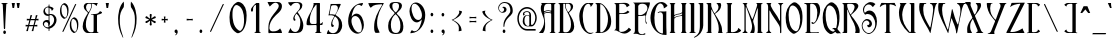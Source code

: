 SplineFontDB: 1.0
FontName: Ambrosia
FullName: Ambrosia
FamilyName: Ambrosia
Weight: Medium
Copyright: Generated by Fontographer 3.5
Version: 001.000
ItalicAngle: 0
UnderlinePosition: -133
UnderlineWidth: 20
Ascent: 800
Descent: 200
NeedsXUIDChange: 1
Encoding: mac
DisplaySize: -24
AntiAlias: 1
BeginPrivate: 1
BlueValues 23 [-19 0 502 517 750 768]
EndPrivate
BeginChars: 260 246
StartChar: Eth
Encoding: 1 208
Width: 471
HStem: 0 21G<39 155> 0.0956018 16.9044<162 180> 396 45<5 72 156 214> 737 13<36 42>
VStem: 72 84<49.5111 396 441 689> 350 80<288 356>
Fore
156 441 m 1
 215 441 l 1
 215 396 l 1
 156 396 l 1
 156 228 156 80 156 67 c 0
 156 12 160 17 174 17 c 0
 247 17 350 146 350 356 c 0
 350 497 274 676 178 718 c 0
 156 728 156 718 156 705 c 0
 156 626 156 532 156 441 c 1
72 396 m 1
 5 396 l 1
 5 441 l 1
 72 441 l 1
 72 566 72 676 72 683 c 0
 72 719 52 737 38 737 c 0
 34 737 32 739 32 743 c 0
 32 749 36 750 39 750 c 2
 122 750 l 2
 176 750 217 724 263 677 c 0
 346 593 430 457 430 288 c 0
 430 107 310 0 155 0 c 2
 39 0 l 2
 36 0 32 1 32 7 c 0
 32 11 34 13 38 13 c 0
 52 13 72 18 72 67 c 2
 72 67 72 235 72 396 c 1
EndSplineSet
MinimumDistance: x19,-1 x9,11 x9,10 x0,2 x0,1 
EndChar
StartChar: eth
Encoding: 2 240
Width: 356
HStem: 0 18<178 206> 488 14<193 199> 609 42<55 156 235 334> 720 30<39 56>
VStem: 24.7221 61.4607<222 256> 252 57<153 287>
Fore
55 651 m 1
 156 651 l 1
 124 696 86 720 48 720 c 0
 36 720 27 722 27 734 c 0
 27 748 34 750 51 750 c 0
 108 750 164 714 209 651 c 1
 334 651 l 1
 334 609 l 1
 235 609 l 1
 280 527 309 415 309 285 c 2
 309 183 l 2
 309 45 256 -1 226 -1 c 0
 190 -1 179 0 179 0 c 2
 101 2 47 76 32 155 c 1
 0 320 75 502 196 502 c 0
 204 502 204 498 204 494 c 0
 204 490 199 488 195 488 c 0
 129 488 71 310 89 196 c 0
 110 63 171 18 196 18 c 0
 227 18 252 48 252 171 c 2
 252 242 l 2
 252 402 224 527 182 609 c 1
 55 609 l 1
 55 651 l 1
EndSplineSet
MinimumDistance: x9,-1 
EndChar
StartChar: Lslash
Encoding: 3 321
Width: 435
HStem: 0 19<196 230> 730 20G<65 201>
VStem: 91 84<32.5387 396 462 685>
Fore
91 442 m 1
 91 527 91 612 91 683 c 0
 91 741 61 742 61 746 c 0
 61 750 63 748 65 750 c 1
 201 750 l 2
 204 749 205 748 205 746 c 0
 205 742 175 710 175 683 c 2
 175 462 l 1
 255 481 l 1
 255 436 l 1
 175 417 l 1
 175 42 l 2
 175 19 188 19 210 19 c 0
 247 19 281 28 326 60 c 0
 347 75 353 106 352 126 c 1
 383 112 407 94 426 67 c 0
 430 61 426 54 421 49 c 0
 386 13 327 0 309 0 c 2
 309 0 133 0 86 0 c 0
 79 0 72 -5 67 -5 c 0
 62 -5 53 0 53 4 c 0
 53 13 61 13 66 13 c 0
 68 13 73 9 76 10 c 0
 94 13 91 38 91 67 c 0
 91 78 91 230 91 397 c 1
 5 376 l 1
 5 421 l 1
 91 442 l 1
EndSplineSet
MinimumDistance: x6,-1 
EndChar
StartChar: lslash
Encoding: 4 322
Width: 165
HStem: 0 8<13 17 113 119> 741 9<13 24>
VStem: 36 57<33.0041 380 438 721>
Fore
36 425 m 1
 36 568 36 699 36 705 c 0
 36 746 23 741 13 741 c 0
 11 741 9 743 9 745 c 0
 9 749 13 749 14 750 c 2
 82 750 l 2
 88 750 93 750 93 740 c 0
 93 738 93 594 93 438 c 1
 150 451 l 1
 150 406 l 1
 93 393 l 1
 93 219 93 44 93 44 c 2
 93 20 106 8 115 8 c 0
 118 8 119 7 119 4 c 0
 119 0 116 0 115 0 c 2
 14 0 l 2
 13 1 10 0 10 4 c 0
 10 7 11 8 14 8 c 0
 23 8 36 20 36 44 c 0
 36 50 36 216 36 380 c 1
 -25 366 l 1
 -25 411 l 1
 36 425 l 1
EndSplineSet
MinimumDistance: x12,-1 x18,15 x18,17 x11,14 x11,12 
EndChar
StartChar: Scaron
Encoding: 5 352
Width: 429
HStem: -29 23<191 200> 135 58.0175<176 198> 318 36.1367<139 146> 472.997 87.0026<160 213>
VStem: 18 19<171 190> 212 62.3484<238 241>
Ref: 255 S 1 0 0 1 -6.5 112
Ref: 83 N 1 0 0 1 0 0
EndChar
StartChar: scaron
Encoding: 6 353
Width: 340
HStem: -8.99491 36.9949<131 161> 300.997 58.0031<125 161>
VStem: 45 18<386 391>
Ref: 115 N 1 0 0 1 0 0
Ref: 255 N 1 0 0 1 -92 -148
EndChar
StartChar: Yacute
Encoding: 7 221
Width: 508
HStem: -6 17<101 108> 737 13<187 207> 790 125<283.5 308.5>
VStem: 381 182<741 742>
DStem: 275 298 516 696 175 58 265 81 275 298 516 696 175 58 265 81
Ref: 171 N 1 0 0 1 211.5 165
Ref: 89 N 1 0 0 1 0 0
EndChar
StartChar: yacute
Encoding: 8 253
Width: 349
HStem: -153 28<149 165> 494 8<155 156 212 214> 565 125<162 187>
VStem: 33 54.0027<306 347> 234 56.0545<-39 -37 39 460>
Ref: 121 N 1 0 0 1 0 0
Ref: 171 N 1 0 0 1 90 -60
EndChar
StartChar: Thorn
Encoding: 11 222
Width: 375
HStem: -200 9<13 26> 0 14<147 153> 484 18<126.073 140> 742 8<10 16>
VStem: 9 83.0339<-197 -193 742 750> 36 57<-169 24 55 457 502 713> 256 56.0116<304 329>
Fore
256 306 m 0
 256 192 217 14 150 14 c 0
 127 14 93 37 93 63 c 2
 93 63 93 436 93 448 c 0
 93 472 115 484 137 484 c 0
 174 484 256 441 256 306 c 0
14 750 m 2
 13 750 10 750 10 746 c 0
 10 743 11 742 14 742 c 0
 23 742 36 730 36 706 c 0
 36 694 36 -141 36 -155 c 0
 36 -196 23 -191 13 -191 c 0
 11 -191 9 -193 9 -195 c 0
 9 -199 13 -199 14 -200 c 2
 82 -200 l 2
 88 -200 93 -200 93 -190 c 0
 93 -186 93 20 93 22 c 0
 93 30 103 18 107 15 c 0
 111 12 127 0 149 0 c 0
 270 0 313 187 313 347 c 0
 313 427 244 502 166 502 c 2
 93 502 l 1
 92 750 l 1
 14 750 l 2
EndSplineSet
MinimumDistance: x8,5 x8,7 
EndChar
StartChar: thorn
Encoding: 12 254
Width: 375
HStem: -200 9<13 26> 0 14<147 153> 397 18<126.073 153> 629 8<10 16>
VStem: 9 83.0339<-197 -193 629 637> 36 57<-169 24 55 363 415 601> 256 56.0065<253 265>
Fore
256 254 m 0
 256 140 217 14 150 14 c 0
 127 14 93 37 93 63 c 2
 93 63 93 349 93 361 c 0
 93 385 115 397 137 397 c 0
 174 397 256 389 256 254 c 0
14 637 m 2
 13 637 10 637 10 633 c 0
 10 630 11 629 14 629 c 0
 23 629 36 617 36 593 c 0
 36 581 36 -141 36 -155 c 0
 36 -196 23 -191 13 -191 c 0
 11 -191 9 -193 9 -195 c 0
 9 -199 13 -199 14 -200 c 2
 82 -200 l 2
 88 -200 93 -200 93 -190 c 0
 93 -186 93 20 93 22 c 0
 93 30 103 18 107 15 c 0
 111 12 127 0 149 0 c 0
 270 0 313 135 313 295 c 0
 313 375 244 415 166 415 c 2
 93 415 l 1
 92 637 l 1
 14 637 l 2
EndSplineSet
MinimumDistance: x8,5 x8,7 
EndChar
StartChar: Zcaron
Encoding: 14 381
Width: 526
HStem: 0 24<186.538 217>
VStem: 57.2349 453.416<7 12>
DStem: 403 713 516 745 61 20 159 40 403 713 516 745 61 20 159 40
Ref: 255 S 1 0 0 1 82.2129 100
Ref: 90 N 1 0 0 1 0 0
EndChar
StartChar: zcaron
Encoding: 15 382
Width: 392
HStem: 0 18<109 150>
VStem: 38.6428 302.857<4 9>
DStem: 270 478 346 499 41 13 107 27 270 478 346 499 41 13 107 27
Ref: 255 S 1 0 0 1 -24.6679 -150
Ref: 122 N 1 0 0 1 0 0
EndChar
StartChar: onehalf
Encoding: 21 189
Width: 470
HStem: 2 21<295 329> 375 6<69 77 144 146 338 345> 730 20G<91 121>
VStem: 24 27<660 667> 87 42<398 720> 250 12<48 80> 380 40<324 336>
Fore
255 716 m 1
 258 730 288 732 285 714 c 1
 282 699 155 58 151 40 c 1
 149 28 117 20 121 42 c 0
 124 59 205 464 255 716 c 1
77 725 m 0
 67 716 62 710 56 699 c 0
 50 688 52 683 51 667 c 1
 51 656 48 642 37 642 c 0
 28 642 24 653 24 662 c 0
 24 675 30 687 40 699 c 0
 57 719 69 733 91 750 c 1
 121 750 l 2
 125 750 129 750 129 743 c 0
 129 684 129 419 129 409 c 0
 129 378 139 381 146 381 c 0
 148 381 149 381 149 379 c 0
 149 376 146 376 146 375 c 1
 70 375 l 1
 70 376 67 375 67 378 c 0
 67 381 68 381 70 381 c 0
 77 381 87 384 87 408 c 2
 87 716 l 2
 87 730 81 728 77 725 c 0
397 58 m 1
 396 59 l 2
 410 41 419 21 421 2 c 1
 386 2 328 2 272 2 c 0
 266 2 263 -1 257 -1 c 0
 246 -1 250 30 250 49 c 0
 250 107 252 137 287 194 c 0
 321 249 380 294 380 334 c 0
 380 354 358 373 340 373 c 0
 317 373 288 349 267 325 c 1
 253 345 239 381 239 381 c 1
 283 381 317 381 367 381 c 0
 401 381 420 360 420 332 c 0
 420 264 352 240 308 182 c 0
 282 148 262 113 262 64 c 0
 262 56 269 23 299 23 c 0
 332 23 354 23 380 43 c 0
 388 49 391 52 397 58 c 1
EndSplineSet
MinimumDistance: x34,-1 x20,17 x20,19 x13,16 x13,14 
EndChar
StartChar: onequarter
Encoding: 22 188
Width: 475
HStem: 3 6<348 355 415 425> 104 13<324 357> 356.678 21.322<358 364> 375 6<69 77 144 146> 730 20G<91 121>
VStem: 24 27<658 667> 87 42<402 724> 366 42<26 100 123 346>
Fore
255 716 m 1
 258 730 288 732 285 714 c 1
 282 699 155 58 151 40 c 1
 149 28 117 20 121 42 c 0
 124 59 205 464 255 716 c 1
77 725 m 0
 67 716 62 710 56 699 c 0
 50 688 52 683 51 667 c 1
 51 656 48 642 37 642 c 0
 28 642 24 653 24 662 c 0
 24 675 30 687 40 699 c 0
 57 719 69 733 91 750 c 1
 121 750 l 2
 125 750 129 750 129 743 c 0
 129 684 129 419 129 409 c 0
 129 378 139 381 146 381 c 0
 148 381 149 381 149 379 c 0
 149 376 146 376 146 375 c 1
 70 375 l 1
 70 376 67 375 67 378 c 0
 67 381 68 381 70 381 c 0
 77 381 87 384 87 408 c 2
 87 716 l 2
 87 730 81 728 77 725 c 0
326 372 m 0
 326 379 348 378 350 378 c 2
 400 378 l 2
 404 378 408 378 408 370 c 0
 408 333 408 215 408 130 c 0
 408 124 409 118 412 119 c 0
 426 124 433 129 444 144 c 1
 443 132 443 127 440 114 c 0
 439 110 438 104 432 104 c 1
 426 106 421 106 414 106 c 0
 409 106 408 100 408 95 c 0
 408 62 408 39 408 36 c 0
 408 5 418 9 425 9 c 0
 427 9 428 8 428 6 c 0
 428 3 425 3 425 3 c 1
 349 3 l 1
 349 3 346 3 346 6 c 0
 346 8 347 9 349 9 c 0
 356 9 366 11 366 36 c 2
 366 36 366 58 366 91 c 0
 366 99 366 105 356 104 c 0
 331 104 285 101 256 101 c 0
 246 101 239 106 240 123 c 1
 242 204 287 241 316 316 c 0
 323 335 324 346 330 364 c 1
 328 368 326 365 326 372 c 0
366 130 m 0
 366 219 366 338 366 344 c 0
 366 362 360 358 357 355 c 0
 305 297 281 227 281 168 c 0
 281 147 285 117 307 117 c 0
 323 117 337 117 355 117 c 0
 360 117 366 119 366 130 c 0
EndSplineSet
MinimumDistance: x34,-1 x40,37 x40,39 x33,36 x33,34 x20,17 x20,19 x13,16 x13,14 
EndChar
StartChar: onesuperior
Encoding: 23 185
Width: 178
HStem: 375 6<69 77 144 146> 730 20G<91 121>
VStem: 24 27<660 667> 87 42<396.434 718>
Fore
77 725 m 0
 67 716 62 710 56 699 c 0
 50 688 52 683 51 667 c 1
 51 656 48 642 37 642 c 0
 28 642 24 653 24 662 c 0
 24 675 30 687 40 699 c 0
 57 719 69 733 91 750 c 1
 121 750 l 2
 125 750 129 750 129 743 c 0
 129 684 129 419 129 409 c 0
 129 378 139 381 146 381 c 0
 148 381 149 381 149 379 c 0
 149 376 146 376 146 375 c 1
 70 375 l 1
 70 376 67 375 67 378 c 0
 67 381 68 381 70 381 c 0
 77 381 87 384 87 408 c 2
 87 716 l 2
 87 730 81 728 77 725 c 0
EndSplineSet
MinimumDistance: x10,-1 x16,13 x16,15 x9,12 x9,10 
EndChar
StartChar: threequarters
Encoding: 24 190
Width: 495
HStem: 3 6<353 360 420 430> 104 13<324 362> 367.162 12.838<93 112> 738 10.1678<103 128>
VStem: 78 28<527 544> 78.1762 16.8238<547 551> 371 42<26 100 123 346>
Fore
295 716 m 1
 298 730 328 732 325 714 c 1
 322 699 195 58 191 40 c 1
 189 28 157 20 161 42 c 0
 164 59 245 464 295 716 c 1
47 429 m 1
 49 401 74 380 103 380 c 0
 148 380 168 447 167 500 c 1
 167 545 153 575 119 605 c 1
 110 596 106 589 101 578 c 1
 97 567 95 560 95 548 c 1
 103 541 106 536 106 527 c 0
 106 523 101 518 96 518 c 0
 85 518 78 527 78 544 c 0
 78 567 96 593 118 618 c 0
 140 642 165 659 163 698 c 1
 162 721 148 738 117 738 c 0
 87 738 68 726 49 697 c 1
 31 713 22 721 15 741 c 0
 13 747 19 745 21 745 c 0
 80 747 103 751 154 745 c 0
 173 743 193 729 192 708 c 1
 190 663 163 655 141 632 c 0
 130 620 135 620 139 615 c 0
 166 575 204 518 204 459 c 0
 204 407 182 372 137 369 c 0
 92 366 69 367 25 369 c 0
 22 369 14 369 17 375 c 0
 28 397 31 409 47 429 c 1
331 372 m 0
 331 379 353 378 355 378 c 2
 405 378 l 2
 409 378 413 378 413 370 c 0
 413 333 413 215 413 130 c 0
 413 124 414 118 417 119 c 0
 431 124 438 129 449 144 c 1
 448 132 448 127 445 114 c 0
 444 110 443 104 437 104 c 1
 431 106 426 106 419 106 c 0
 414 106 413 100 413 95 c 0
 413 62 413 39 413 36 c 0
 413 5 423 9 430 9 c 0
 432 9 433 8 433 6 c 0
 433 3 430 3 430 3 c 1
 354 3 l 1
 354 3 351 3 351 6 c 0
 351 8 352 9 354 9 c 0
 361 9 371 11 371 36 c 2
 371 36 371 58 371 91 c 0
 371 99 371 105 361 104 c 0
 336 104 290 101 261 101 c 0
 251 101 244 106 245 123 c 1
 247 204 292 241 321 316 c 0
 328 335 329 346 335 364 c 1
 333 368 331 365 331 372 c 0
371 130 m 0
 371 219 371 338 371 344 c 0
 371 362 365 358 362 355 c 0
 310 297 286 227 286 168 c 0
 286 147 290 117 312 117 c 0
 328 117 342 117 360 117 c 0
 365 117 371 119 371 130 c 0
EndSplineSet
MinimumDistance: x39,-1 x45,42 x45,44 x38,41 x38,39 
EndChar
StartChar: threesuperior
Encoding: 25 179
Width: 230
HStem: 367.162 12.838<93 112> 738 10.1678<103 128>
VStem: 78 28<527 544> 78.1762 16.8238<547 551>
Fore
47 429 m 1
 49 401 74 380 103 380 c 0
 148 380 168 447 167 500 c 1
 167 545 153 575 119 605 c 1
 110 596 106 589 101 578 c 1
 97 567 95 560 95 548 c 1
 103 541 106 536 106 527 c 0
 106 523 101 518 96 518 c 0
 85 518 78 527 78 544 c 0
 78 567 96 593 118 618 c 0
 140 642 165 659 163 698 c 1
 162 721 148 738 117 738 c 0
 87 738 68 726 49 697 c 1
 31 713 22 721 15 741 c 0
 13 747 19 745 21 745 c 0
 80 747 103 751 154 745 c 0
 173 743 193 729 192 708 c 1
 190 663 163 655 141 632 c 0
 130 620 135 620 139 615 c 0
 166 575 204 518 204 459 c 0
 204 407 182 372 137 369 c 0
 92 366 69 367 25 369 c 0
 22 369 14 369 17 375 c 0
 28 397 31 409 47 429 c 1
EndSplineSet
MinimumDistance: x5,-1 
EndChar
StartChar: twosuperior
Encoding: 26 178
Width: 297
HStem: 370 21<107.405 138> 741 8<152 159>
VStem: 67 13<416 448> 197 40<692 704>
Fore
214 427 m 1
 228 409 237 389 238 370 c 1
 204 370 146 370 89 370 c 0
 83 370 80 367 74 367 c 0
 64 367 67 398 67 417 c 0
 67 475 70 505 104 562 c 1
 139 617 197 662 197 702 c 0
 197 722 176 741 157 741 c 0
 134 741 105 717 85 693 c 1
 70 713 57 749 57 749 c 1
 101 749 135 749 184 749 c 0
 218 749 237 728 237 700 c 0
 237 632 169 608 126 550 c 0
 100 516 80 481 80 432 c 0
 80 424 86 391 116 391 c 0
 150 391 172 391 198 411 c 0
 205 417 208 420 214 427 c 1
EndSplineSet
MinimumDistance: x11,-1 
EndChar
StartChar: brokenbar
Encoding: 27 166
Width: 164
VStem: 38 20<-18 325 441 785>
Fore
38 782 m 0
 38 789 58 790 58 781 c 0
 58 774 58 453 58 444 c 0
 58 438 38 434 38 445 c 0
 38 454 38 656 38 782 c 0
38 322 m 0
 38 329 58 330 58 321 c 0
 58 314 58 -7 58 -16 c 0
 58 -22 38 -26 38 -15 c 0
 38 -6 38 196 38 322 c 0
EndSplineSet
MinimumDistance: x1,-1 
EndChar
StartChar: softhyphen
Encoding: 28 173
Width: 1000
EndChar
StartChar: multiply
Encoding: 29 215
Width: 355
Fore
189 333 m 1
 205 348 217 357 237 372 c 1
 208 402 l 1
 193 381 184 369 168 354 c 1
 152 369 143 381 128 402 c 1
 99 372 l 1
 119 357 131 348 147 333 c 1
 131 318 120 309 100 294 c 1
 130 265 l 1
 144 285 154 296 168 311 c 1
 182 296 192 285 206 265 c 1
 236 294 l 1
 216 309 205 318 189 333 c 1
EndSplineSet
EndChar
StartChar: space
Encoding: 32 32
Width: 257
Flags: W
EndChar
StartChar: exclam
Encoding: 33 33
Width: 258
HStem: -14 88<107.43 115> 736 13<38 46.3061 174 188>
VStem: 96 34<122.369 147>
Fore
195 742 m 0
 195 738 193 736 189 736 c 0
 175 736 155 743 155 682 c 0
 155 661 130 249 130 131 c 0
 130 100 96 99 96 131 c 0
 96 149 71 662 71 682 c 0
 71 731 51 736 37 736 c 0
 33 736 31 738 31 742 c 0
 31 748 36 747 38 749 c 1
 188 749 l 1
 190 747 195 748 195 742 c 0
80 32 m 0
 81 53 95 75 116 74 c 0
 137 73 150 53 150 32 c 0
 150 10 137 -14 115 -14 c 0
 93 -14 79 10 80 32 c 0
EndSplineSet
MinimumDistance: x3,-1 
EndChar
StartChar: quotedbl
Encoding: 34 34
Width: 343
HStem: 730 20G<43 123 166 246>
Fore
43 750 m 1
 63 625 l 1
 103 625 l 1
 123 750 l 1
 43 750 l 1
166 750 m 1
 186 625 l 1
 226 625 l 1
 246 750 l 1
 166 750 l 1
EndSplineSet
EndChar
StartChar: numbersign
Encoding: 35 35
Width: 402
HStem: 168 31<133 229> 318 30<174 268>
DStem: 268 317 299 316 248 237 278 237
Fore
299 316 m 1
 318 315 338 314 362 312 c 1
 362 354 l 1
 342 352 325 351 309 350 c 1
 318 379 327 407 339 444 c 1
 297 444 l 1
 289 407 283 378 276 348 c 1
 257 348 238 348 214 348 c 0
 199 348 186 348 174 348 c 1
 182 377 191 407 204 444 c 1
 162 444 l 1
 154 407 148 378 141 349 c 1
 119 350 97 351 70 354 c 1
 70 312 l 1
 94 314 114 316 133 316 c 1
 127 293 121 267 113 237 c 1
 109 224 106 212 103 200 c 1
 84 201 64 202 41 204 c 1
 41 162 l 1
 61 164 77 165 93 166 c 1
 81 124 73 98 56 47 c 1
 98 47 l 1
 108 98 114 125 124 167 c 1
 143 168 162 168 185 168 c 0
 201 168 215 168 229 168 c 1
 217 126 208 100 191 47 c 1
 233 47 l 1
 244 99 249 125 259 167 c 1
 282 166 304 165 333 162 c 1
 333 204 l 1
 308 202 288 200 268 199 c 1
 271 211 274 224 278 237 c 1
 286 267 293 293 299 316 c 1
165 318 m 1
 180 318 196 318 214 318 c 0
 235 318 252 318 268 317 c 1
 262 293 256 268 248 237 c 1
 244 223 241 210 237 198 c 1
 222 198 205 198 185 198 c 0
 166 198 149 198 133 199 c 1
 136 211 139 223 143 237 c 1
 151 268 158 293 165 318 c 1
EndSplineSet
MinimumDistance: x0,-1 
EndChar
StartChar: dollar
Encoding: 36 36
Width: 493
HStem: 462 25.7007<261 276>
VStem: 70.9528 29.0472<232 237> 84 40<550 574> 208 42<230 256> 216 20<70 120 170 191 328 442 484 637 680 718> 354 60<326 348>
Fore
236 448 m 1
 236 314 l 1
 247 294 250 276 250 256 c 0
 250 232 246 222 236 204 c 1
 236 170 l 1
 304 203 354 262 354 342 c 0
 354 400 311 462 266 462 c 0
 253 462 246 456 236 448 c 1
216 190 m 1
 208 192 202 206 202 206 c 1
 206 214 208 221 208 230 c 0
 208 261 182 286 150 286 c 0
 122 286 100 260 100 232 c 0
 100 188 141 156 186 154 c 0
 198 154 204 156 216 158 c 1
 216 190 l 1
216 478 m 1
 216 646 l 1
 204 650 198 652 186 652 c 0
 151 652 124 613 124 574 c 0
 124 523 165 478 216 478 c 1
84 550 m 0
 84 610 126 666 216 680 c 1
 216 690 216 706 216 716 c 0
 216 730 236 732 236 714 c 0
 236 699 236 690 236 678 c 1
 269 667 300 664 330 638 c 0
 346 624 334 609 326 596 c 0
 317 582 308 574 292 568 c 1
 291 587 286 600 274 614 c 0
 263 627 252 631 236 638 c 1
 236 484 l 1
 253 488 264 488 282 488 c 0
 347 488 414 421 414 346 c 0
 414 232 330 143 236 120 c 1
 236 101 236 90 236 72 c 0
 236 60 216 52 216 74 c 0
 216 91 216 104 216 120 c 1
 167 117 70 170 70 246 c 0
 70 298 116 336 168 338 c 0
 187 339 199 336 216 328 c 1
 216 442 l 1
 204 441 196 439 184 440 c 0
 126 445 84 492 84 550 c 0
EndSplineSet
MinimumDistance: x30,-1 
EndChar
StartChar: percent
Encoding: 37 37
Width: 510
VStem: 0 37.9269<555 581> 182 31.0068<525 545> 245 37.9269<200 225> 427 31.1775<170 193>
Fore
376 716 m 1
 382 730 413 732 405 714 c 0
 398 699 99 58 90 40 c 1
 85 28 51 20 61 42 c 0
 69 59 258 464 376 716 c 1
309 341 m 0
 318 352 332 355 346 350 c 0
 407 325 427 248 427 171 c 0
 427 116 422 66 388 34 c 0
 381 28 370 29 361 35 c 0
 287 81 282 183 282 234 c 0
 282 277 285 311 309 341 c 0
334 386 m 0
 272 350 245 282 245 202 c 0
 245 118 261 48 335 4 c 0
 346 -2 354 0 366 4 c 0
 441 30 459 138 459 223 c 0
 459 294 437 360 378 387 c 0
 362 394 348 395 334 386 c 0
64 696 m 0
 73 707 87 710 101 705 c 0
 162 680 182 603 182 526 c 0
 182 471 177 421 143 389 c 0
 136 383 125 384 116 390 c 0
 42 436 37 538 37 589 c 0
 37 632 40 666 64 696 c 0
89 741 m 0
 27 705 0 637 0 557 c 0
 0 473 16 403 90 359 c 0
 101 353 109 355 121 359 c 0
 196 385 214 493 214 578 c 0
 214 649 192 715 133 742 c 0
 117 749 103 750 89 741 c 0
EndSplineSet
EndChar
StartChar: ampersand
Encoding: 38 38
Width: 603
HStem: 0 13<449 458> 0 19<265 313> 458 17.0375<304.461 327> 732 18<198 267 291 324>
VStem: 67 80<160 214> 94 57<639 664> 280 17<663 689> 341 84<50.4268 433>
Fore
280 674 m 0
 280 697 281 712 267 732 c 1
 246 732 228 732 205 732 c 0
 197 732 191 728 185 722 c 0
 161 699 151 674 151 640 c 0
 151 605 165 567 200 534 c 0
 216 519 222 522 232 540 c 0
 258 587 280 635 280 674 c 0
425 420 m 2
 425 67 l 2
 425 18 445 13 459 13 c 0
 463 13 465 11 465 7 c 0
 465 1 460 2 458 0 c 1
 196 0 l 2
 116 0 67 81 67 160 c 0
 67 292 133 393 193 490 c 0
 198 498 200 507 193 513 c 0
 145 556 94 595 94 664 c 0
 94 710 135 750 179 750 c 2
 448 750 l 1
 441 737 426 722 416 672 c 1
 400 687 392 699 372 711 c 0
 350 724 336 732 311 732 c 2
 291 732 l 1
 295 712 297 702 297 682 c 0
 297 619 262 570 228 503 c 0
 177 402 147 329 147 214 c 0
 147 127 173 33 259 19 c 0
 278 16 303 19 307 19 c 0
 321 19 341 20 341 67 c 0
 341 79 341 429 341 429 c 2
 341 441 338 458 327 458 c 0
 314 458 301 460 284 459 c 0
 269 458 265 471 286 473 c 0
 348 479 403 468 444 491 c 0
 470 506 498 530 495 549 c 1
 533 531 l 2
 543 526 551 521 551 510 c 0
 551 501 545 496 537 491 c 0
 500 466 469 471 439 456 c 0
 425 449 425 435 425 420 c 2
EndSplineSet
MinimumDistance: x7,-1 
EndChar
StartChar: quotesingle
Encoding: 39 39
Width: 209
HStem: 730 20G<43 123>
Fore
43 750 m 1
 63 625 l 1
 103 625 l 1
 123 750 l 1
 43 750 l 1
EndSplineSet
EndChar
StartChar: parenleft
Encoding: 40 40
Width: 402
VStem: 153 42<312 378>
Fore
294 786 m 1
 175 679 153 448 153 360 c 0
 153 177 181 70 261 -96 c 0
 276 -127 288 -128 276 -90 c 0
 205 128 195 174 195 345 c 0
 195 468 220 550 294 648 c 1
 296 674 300 688 300 714 c 0
 300 742 299 758 294 786 c 1
EndSplineSet
MinimumDistance: x4,-1 
EndChar
StartChar: parenright
Encoding: 41 41
Width: 402
VStem: 173 42<312 378>
Fore
215 360 m 0
 215 177 187 70 107 -96 c 0
 92 -127 80 -128 92 -90 c 0
 163 128 173 174 173 345 c 0
 173 468 148 550 74 648 c 1
 72 674 68 688 68 714 c 0
 68 742 69 758 74 786 c 1
 193 679 215 448 215 360 c 0
EndSplineSet
MinimumDistance: x0,-1 
EndChar
StartChar: asterisk
Encoding: 42 42
Width: 355
VStem: 142 52<210 212>
Fore
152 308 m 1
 151 275 148 239 142 212 c 1
 142 194 156 189 167 187 c 0
 179 185 194 194 194 212 c 1
 186 242 185 273 184 303 c 1
 210 287 234 271 258 249 c 1
 273 240 286 249 290 260 c 1
 295 271 299 284 283 295 c 1
 251 302 224 317 196 333 c 1
 225 349 255 364 284 371 c 1
 300 380 295 396 290 406 c 1
 286 418 272 424 256 415 c 1
 233 394 210 378 184 363 c 1
 185 394 186 426 194 455 c 1
 194 473 179 478 167 477 c 0
 156 476 144 475 142 455 c 1
 148 424 151 391 152 358 c 1
 123 376 100 391 76 416 c 1
 60 426 47 415 42 406 c 1
 34 396 30 380 46 370 c 1
 81 361 105 348 132 333 c 1
 105 318 81 307 48 296 c 1
 32 287 32 270 39 260 c 0
 46 251 56 244 74 252 c 1
 97 274 124 290 152 308 c 1
EndSplineSet
MinimumDistance: x3,-1 
EndChar
StartChar: plus
Encoding: 43 43
Width: 355
HStem: 318 30<182.031 206.591>
VStem: 152 30<348.031 372.591>
Fore
182 318 m 1
 204 318 219 316 244 312 c 1
 244 354 l 1
 219 350 204 348 182 348 c 1
 182 370 184 385 188 410 c 1
 146 410 l 1
 150 385 152 370 152 348 c 1
 131 349 116 350 92 354 c 1
 92 312 l 1
 116 316 131 317 152 318 c 1
 151 297 150 282 146 258 c 1
 188 258 l 1
 184 282 183 297 182 318 c 1
EndSplineSet
MinimumDistance: x0,-1 
EndChar
StartChar: comma
Encoding: 44 44
Width: 264
Fore
88 -58 m 1
 78 -50 l 1
 87 -44 92 -39 98 -30 c 0
 105 -19 110 -10 108 2 c 1
 105 1 102 0 98 0 c 0
 76 0 62 24 63 46 c 0
 64 67 78 86 99 88 c 0
 126 91 143 62 143 36 c 0
 143 -5 129 -35 88 -58 c 1
EndSplineSet
EndChar
StartChar: hyphen
Encoding: 45 45
Width: 355
HStem: 318 30<139 189>
Fore
92 354 m 1
 92 312 l 1
 121 317 138 318 167 318 c 0
 197 318 214 317 244 312 c 1
 244 354 l 1
 214 349 197 348 167 348 c 0
 138 348 121 349 92 354 c 1
EndSplineSet
EndChar
StartChar: period
Encoding: 46 46
Width: 264
Fore
63 46 m 0
 64 67 78 89 99 88 c 0
 120 87 133 67 133 46 c 0
 133 24 120 0 98 0 c 0
 76 0 62 24 63 46 c 0
EndSplineSet
EndChar
StartChar: slash
Encoding: 47 47
Width: 510
Fore
366 716 m 1
 372 730 403 732 395 714 c 0
 388 699 89 58 80 40 c 1
 75 28 41 20 51 42 c 0
 59 59 248 464 366 716 c 1
EndSplineSet
EndChar
StartChar: zero
Encoding: 48 48
Width: 532
VStem: 38 74<397 462>
Fore
166 676 m 0
 118 617 112 548 112 462 c 0
 112 360 123 157 270 64 c 0
 289 52 310 49 324 62 c 0
 393 125 402 225 402 336 c 0
 402 489 363 644 240 694 c 0
 213 705 184 699 166 676 c 0
216 766 m 0
 245 783 273 782 304 768 c 0
 423 715 466 582 466 440 c 0
 466 271 430 53 280 2 c 0
 257 -6 240 -11 218 2 c 0
 69 90 38 229 38 398 c 0
 38 557 92 693 216 766 c 0
EndSplineSet
MinimumDistance: x1,-1 
EndChar
StartChar: one
Encoding: 49 49
Width: 355
HStem: 0 13<141 149.306 287 291> 730 20G<182 242>
VStem: 174 84<49.5111 689>
Fore
154 700 m 0
 133 682 124 670 112 648 c 0
 100 626 103 616 102 584 c 1
 101 562 96 534 74 534 c 0
 56 534 48 556 48 574 c 0
 48 600 60 624 80 648 c 0
 114 689 138 717 182 750 c 1
 242 750 l 2
 251 750 258 750 258 735 c 0
 258 617 258 88 258 67 c 0
 258 6 278 13 292 13 c 0
 296 13 298 11 298 7 c 0
 298 1 293 2 291 0 c 1
 141 0 l 1
 139 2 134 1 134 7 c 0
 134 11 136 13 140 13 c 0
 154 13 174 18 174 67 c 2
 174 683 l 2
 174 709 162 707 154 700 c 0
EndSplineSet
MinimumDistance: x8,-1 
EndChar
StartChar: two
Encoding: 50 50
Width: 593
HStem: 0 41<225 275> 742 16<305 323>
VStem: 135 25<94 139> 394 80<658 667>
Fore
428 113 m 1
 456 78 474 37 476 0 c 1
 407 0 291 0 178 0 c 0
 166 0 160 -6 148 -6 c 0
 128 -6 135 56 135 95 c 0
 135 211 139 270 209 384 c 0
 277 495 394 585 394 665 c 0
 394 704 351 742 314 742 c 0
 268 742 210 694 169 647 c 1
 140 687 114 758 114 758 c 1
 202 758 270 758 369 758 c 0
 437 758 474 715 474 660 c 0
 474 523 339 476 251 359 c 0
 200 291 160 222 160 124 c 0
 160 107 173 41 233 41 c 0
 300 41 343 43 396 83 c 0
 410 94 417 100 428 113 c 1
EndSplineSet
MinimumDistance: x11,-1 
EndChar
StartChar: three
Encoding: 51 51
Width: 460
HStem: -5.87643 25.8764<190 214> 736 20.0986<213 240>
VStem: 156 56<314 348> 156.33 33.6696<355 362>
Fore
94 118 m 1
 98 62 149 20 206 20 c 0
 297 20 335 154 334 260 c 1
 333 350 306 410 238 470 c 1
 220 452 211 439 202 416 c 0
 193 394 190 380 190 356 c 1
 206 342 212 332 212 314 c 0
 212 305 202 296 192 296 c 0
 170 296 156 315 156 348 c 0
 156 395 191 446 236 496 c 0
 280 545 330 579 326 656 c 1
 324 702 295 736 234 736 c 0
 173 736 136 711 98 654 c 1
 62 686 43 702 30 742 c 0
 26 754 37 750 42 750 c 0
 160 755 205 761 308 750 c 0
 345 746 386 717 384 676 c 1
 380 586 325 570 282 524 c 0
 259 500 271 501 278 490 c 0
 333 410 408 295 408 178 c 0
 408 74 364 4 274 -2 c 0
 184 -8 138 -7 50 -2 c 0
 44 -2 28 -2 34 10 c 0
 56 53 63 78 94 118 c 1
EndSplineSet
MinimumDistance: x5,-1 
EndChar
StartChar: four
Encoding: 52 52
Width: 510
HStem: 0 13<257 265.306 405 407> 204 26<245 274> 709.737 40.2629<279 283>
VStem: 290 84<49.5111 193 252 689>
Fore
210 739 m 0
 210 753 254 750 258 750 c 2
 358 750 l 2
 367 750 374 750 374 735 c 0
 374 661 374 425 374 254 c 0
 374 242 375 232 382 234 c 0
 409 243 424 253 446 282 c 1
 443 259 445 249 438 222 c 0
 436 214 434 202 422 204 c 0
 409 206 399 206 386 206 c 0
 376 206 374 195 374 184 c 0
 374 119 374 73 374 67 c 0
 374 6 394 13 408 13 c 0
 412 13 414 11 414 7 c 0
 414 1 409 2 407 0 c 1
 257 0 l 1
 255 2 250 1 250 7 c 0
 250 11 252 13 256 13 c 0
 270 13 290 18 290 67 c 2
 290 67 290 112 290 178 c 0
 290 193 290 204 270 204 c 0
 220 203 128 198 70 198 c 0
 49 198 37 208 38 242 c 1
 43 402 132 476 190 628 c 0
 204 664 207 687 218 724 c 1
 213 730 210 726 210 739 c 0
290 256 m 0
 290 433 290 672 290 683 c 0
 290 719 279 711 272 704 c 0
 169 589 120 449 120 330 c 0
 120 288 128 230 172 230 c 0
 205 230 232 230 268 230 c 0
 278 230 290 234 290 256 c 0
EndSplineSet
MinimumDistance: x3,-1 
EndChar
StartChar: five
Encoding: 53 53
Width: 514
HStem: -12 20<183 214> -12 103.396<84 90> 424.161 43.5253<245 251> 455.566 23.9856<146 169> 708 29.0513<198.508 256 256.031 266.815>
VStem: 346 84<204 232>
Fore
152 674 m 0
 139 610 130 567 118 502 c 0
 114 481 120 477 130 478 c 0
 169 482 190 482 228 472 c 0
 238 469 249 464 254 472 c 0
 296 537 320 586 322 638 c 1
 323 673 293 708 256 708 c 0
 215 708 160 714 152 674 c 0
160 738 m 0
 238 735 311 740 374 740 c 0
 397 740 396 729 392 720 c 0
 351 632 319 557 268 472 c 0
 264 466 271 459 276 456 c 0
 377 396 430 321 430 206 c 0
 430 95 357 -12 254 -12 c 0
 181 -12 127 -12 66 -12 c 0
 57 -12 41 -10 46 4 c 0
 58 35 61 51 76 80 c 0
 85 97 91 94 92 82 c 0
 95 46 148 8 198 8 c 0
 302 8 346 127 346 232 c 0
 346 311 325 371 264 418 c 0
 258 422 248 429 244 422 c 0
 223 383 184 314 184 260 c 0
 184 243 184 228 198 218 c 0
 203 214 207 216 212 212 c 0
 218 207 222 203 222 196 c 0
 222 177 207 162 188 162 c 0
 162 162 152 193 152 218 c 0
 152 296 185 350 226 418 c 0
 231 426 229 439 220 442 c 0
 180 457 157 457 110 454 c 0
 95 453 84 444 90 466 c 0
 112 548 127 631 140 726 c 1
 142 744 151 738 160 738 c 0
EndSplineSet
MinimumDistance: x12,-1 
EndChar
StartChar: six
Encoding: 54 54
Width: 514
HStem: 430 60<230 264>
VStem: 54 82<291 325>
Fore
136 310 m 0
 136 193 229 18 324 18 c 0
 386 18 396 87 396 144 c 0
 396 232 346 430 230 430 c 0
 170 430 136 378 136 310 c 0
142 410 m 1
 174 464 224 490 264 490 c 0
 383 490 448 322 448 206 c 0
 448 100 389 -12 286 -12 c 0
 185 -12 54 104 54 300 c 0
 54 509 167 739 408 756 c 0
 422 757 427 750 424 742 c 0
 416 718 413 707 398 688 c 0
 391 679 382 683 374 688 c 0
 353 702 341 710 318 710 c 0
 203 710 142 484 142 410 c 1
EndSplineSet
MinimumDistance: x0,-1 
EndChar
StartChar: seven
Encoding: 55 55
Width: 472
HStem: 627.688 115.523<91 98> 712 32.0466<362.016 370.431>
Fore
252 240 m 0
 252 152 276 80 310 22 c 0
 314 15 318 3 310 2 c 0
 278 -3 253 -4 218 -2 c 0
 210 -2 205 4 202 10 c 0
 179 57 178 90 178 142 c 0
 178 357 261 500 374 688 c 0
 379 696 382 713 362 712 c 0
 257 707 164 704 106 636 c 0
 94 621 88 629 82 636 c 0
 58 667 50 685 38 722 c 1
 35 730 27 742 44 742 c 0
 182 746 258 744 402 744 c 0
 422 744 422 737 418 730 c 0
 337 599 252 439 252 240 c 0
EndSplineSet
EndChar
StartChar: eight
Encoding: 56 56
Width: 514
HStem: -10 26<234 263> 734 22<229 250>
VStem: 54 68.6154<190 215> 86 72<658 672> 326 74<658 672> 360 74<165 203>
Fore
240 464 m 1
 169 419 122 326 122 220 c 0
 122 127 139 16 248 16 c 0
 352 16 360 117 360 200 c 0
 360 312 311 414 240 464 c 1
244 506 m 1
 293 545 326 604 326 660 c 0
 326 724 289 734 236 734 c 0
 179 734 158 707 158 662 c 0
 158 597 186 546 244 506 c 1
202 468 m 0
 217 484 225 486 202 510 c 0
 159 554 86 599 86 670 c 0
 86 741 155 756 246 756 c 0
 329 756 400 737 400 668 c 0
 400 596 329 547 278 496 c 0
 262 480 267 476 278 466 c 0
 365 387 434 304 434 176 c 0
 434 12 359 -10 244 -10 c 0
 93 -10 54 57 54 192 c 0
 54 313 122 383 202 468 c 0
EndSplineSet
MinimumDistance: x15,-1 
EndChar
StartChar: nine
Encoding: 57 57
Width: 514
HStem: 258 60<246 280>
VStem: 374 82<419 453>
Fore
374 434 m 0
 374 551 281 726 186 726 c 0
 124 726 114 657 114 600 c 0
 114 512 170 318 280 318 c 0
 340 318 374 366 374 434 c 0
368 334 m 1
 330 284 280 258 246 258 c 0
 127 258 62 422 62 538 c 0
 62 644 121 756 224 756 c 0
 325 756 456 640 456 444 c 0
 456 235 336 5 102 -12 c 0
 80 -14 83 -6 86 2 c 0
 94 26 97 37 112 56 c 0
 119 65 128 61 136 56 c 0
 157 42 169 36 192 36 c 0
 305 36 368 260 368 334 c 1
EndSplineSet
MinimumDistance: x8,-1 
EndChar
StartChar: colon
Encoding: 58 58
Width: 264
Ref: 46 N 1 0 0 1 0 0
Ref: 46 N 1 0 0 1 0 417
EndChar
StartChar: semicolon
Encoding: 59 59
Width: 264
Ref: 44 N 1 0 0 1 0 0
Ref: 46 N 1 0 0 1 0 414
EndChar
StartChar: less
Encoding: 60 60
Width: 420
VStem: 231.942 65.3193<522 530>
Fore
292 505 m 1
 264 430 191 386 114 344 c 0
 99 336 74 325 74 325 c 1
 82 317 112 307 122 301 c 0
 188 263 218 236 256 179 c 0
 281 141 284 103 291 67 c 1
 291 60 285 55 277 54 c 0
 230 45 264 51 216 43 c 1
 221 62 223 95 220 144 c 0
 216 210 168 246 114 286 c 0
 91 303 70 309 40 328 c 1
 40 328 90 349 112 362 c 0
 137 376 204 441 226 492 c 0
 240 525 226 541 222 560 c 1
 246 556 261 554 284 549 c 0
 292 548 306 541 292 505 c 1
EndSplineSet
EndChar
StartChar: equal
Encoding: 61 61
Width: 295
HStem: 273 28<111 177> 363 28<111 177>
Fore
64 307 m 1
 96 302 115 301 147 301 c 0
 180 301 199 302 232 307 c 1
 232 267 l 1
 199 272 180 273 147 273 c 0
 115 273 96 272 64 267 c 1
 64 307 l 1
64 397 m 1
 96 392 115 391 147 391 c 0
 180 391 199 392 232 397 c 1
 232 357 l 1
 199 362 180 363 147 363 c 0
 115 363 96 362 64 357 c 1
 64 397 l 1
EndSplineSet
EndChar
StartChar: greater
Encoding: 62 62
Width: 420
VStem: 84.7387 65.3193<522 530>
Fore
90 505 m 0
 76 541 90 548 98 549 c 0
 121 554 136 556 160 560 c 1
 156 541 142 525 156 492 c 0
 178 441 245 376 270 362 c 0
 292 349 342 328 342 328 c 1
 312 309 291 303 268 286 c 0
 214 246 166 210 162 144 c 0
 159 95 161 62 166 43 c 1
 118 51 152 45 105 54 c 0
 97 55 91 60 91 67 c 1
 98 103 101 141 126 179 c 0
 164 236 194 263 260 301 c 0
 270 307 300 317 308 325 c 1
 308 325 283 336 268 344 c 0
 191 386 118 430 90 505 c 0
EndSplineSet
EndChar
StartChar: question
Encoding: 63 63
Width: 495
HStem: 0 88<201 201.969> 497.788 18.2123<143 154> 737 24<193 218>
VStem: 57 17<607 625> 166 70<35.2737 45.9688> 186 24<159 177> 203 61<575 581> 359 60<543 561>
Fore
206 761 m 0
 354 761 419 670 419 546 c 0
 419 442 335 420 276 342 c 0
 242 297 210 233 210 168 c 0
 210 156 206 152 199 152 c 0
 192 152 186 150 186 167 c 0
 186 245 192 284 240 361 c 0
 280 425 359 477 359 549 c 0
 359 603 346 737 205 737 c 0
 134 737 74 674 74 610 c 0
 74 564 108 516 144 516 c 0
 177 516 203 545 203 578 c 0
 203 598 183 625 156 632 c 1
 170 640 179 645 195 645 c 0
 232 645 264 614 264 577 c 0
 264 524 215 497 166 497 c 0
 102 497 57 553 57 616 c 0
 57 697 136 761 206 761 c 0
166 46 m 0
 167 67 181 89 202 88 c 0
 223 87 236 67 236 46 c 0
 236 24 223 0 201 0 c 0
 179 0 165 24 166 46 c 0
EndSplineSet
MinimumDistance: x1,-1 
EndChar
StartChar: at
Encoding: 64 64
Width: 554
HStem: 60 40<257.479 491> 164 14<290 306> 164 35<391 402> 434 11<278 294> 520 21<261.149 282> 615 40<257.641 294>
VStem: 33 37<331 380> 168 43<279 311> 174.719 30.8546<480 482> 333 43<219 399 426 459> 482 37<355 399>
Fore
333 205 m 0
 333 214 333 397 333 397 c 2
 333 417 308 434 291 434 c 0
 240 434 211 389 211 311 c 0
 211 210 273 178 300 178 c 0
 317 178 333 187 333 205 c 0
276 60 m 0
 145 59 33 193 33 357 c 0
 33 521 145 655 276 655 c 0
 407 655 519 515 519 378 c 0
 519 252 442 164 393 164 c 2
 393 164 309 164 279 164 c 0
 220 164 168 220 168 280 c 0
 168 390 201 445 291 445 c 0
 308 445 320 436 323 433 c 0
 326 431 333 422 333 428 c 0
 333 430 333 454 333 469 c 0
 333 502 309 520 275 520 c 0
 240 520 177 497 220 457 c 1
 209 442 204 439 183 432 c 1
 146 518 231 541 276 541 c 0
 335 541 376 503 376 442 c 0
 376 432 376 235 376 226 c 0
 376 208 386 199 393 199 c 0
 431 199 482 270 482 378 c 0
 482 498 390 615 276 615 c 0
 162 615 70 499 70 357 c 0
 70 215 162 100 276 100 c 0
 304 100 491 100 491 100 c 1
 491 60 l 1
 491 60 360 60 276 60 c 0
EndSplineSet
MinimumDistance: x8,-1 
EndChar
StartChar: A
Encoding: 65 65
Width: 465
HStem: 0 21G<24 127 298 432> 491 21<231 267> 531 18<246 267> 734 18<246 315>
VStem: 70 77<561 610> 330 77<45 465 507 515 547 705>
Fore
154 274 m 0
 154 396 70 476 70 610 c 0
 70 692 98 709 98 722 c 0
 98 739 78 738 78 747 c 0
 78 751 85 752 88 753 c 1
 88 753 194 752 261 752 c 0
 320 752 348 753 413 753 c 1
 424 749 442 755 442 743 c 0
 442 732 407 732 407 703 c 0
 407 447 407 302 407 47 c 0
 407 8 437 16 437 6 c 0
 437 3 434 2 432 0 c 1
 298 0 l 1
 296 2 293 2 293 6 c 0
 293 20 330 5 330 51 c 0
 330 206 330 296 330 451 c 0
 330 477 327 478 309 483 c 0
 288 489 272 491 248 491 c 0
 215 491 191 488 164 475 c 0
 156 471 156 470 156 457 c 0
 156 376 178 337 178 196 c 0
 178 117 173 66 127 0 c 1
 24 0 l 1
 109 84 154 193 154 274 c 0
248 512 m 0
 275 512 291 507 318 501 c 0
 332 498 331 516 324 518 c 0
 297 526 275 531 255 531 c 0
 231 531 193 526 159 511 c 0
 148 506 152 488 168 494 c 0
 201 507 216 512 248 512 c 0
147 562 m 0
 147 540 144 522 164 530 c 0
 199 544 222 549 259 549 c 0
 281 549 294 546 315 540 c 0
 329 536 331 546 331 554 c 0
 331 594 331 641 331 696 c 0
 331 723 324 732 307 732 c 0
 292 732 281 734 264 734 c 0
 248 734 238 733 222 731 c 0
 159 724 147 641 147 562 c 0
EndSplineSet
MinimumDistance: x8,-1 
Image: 167 301 0 21 2 1 23 753 2.53892 2.50166 1023
J:N0SYcnn%"Vm+#'p/M4OVa)rNWC&W!?43256Dl],qoEA/M&FV*%N]m"s#*J-jLb>2CA_M,r[+V
*@*Ti$61<P,75D84!G%O,<R.X)C%Bf%2gBS+:T2459CC8!!*o\5TUI9!!*l[5opOQ,!d4\(*Z'c
&H;_3(*Q$c&/??V*=rr06QH^Q+[d=^'Homc&H;_4'-Tgc&H;_4&gBdc&H;_2&g9ac&/-0V*>&5N
!>6MG*>&5N$5+FP*>&5N#nn@O*>&5N#88+M*=ro*8KABB!!EuU,n:_3&/?0)*Y0;&'c\#;$6B`n
*"an/*tT/,&6BAW*"?'^'c[Qd%i-,h+U'n;(**Go))2X;1*eC](+q-d%i6]N,S1b=3[#"M,<m7\
(a)*c&/ZH,&JuQ#(`X;4&KVK#*"jS-*Y9/-%PS/1%iH8o2?G$4)&`ld%iQ>k>n7hm"()TY3X@eX
)_N3d%iZoH.h<UF0ddJO+ZCVW*$.6d%icQS+:fJ16QZgZ(doGV*Z%6d%iuKU*Y88N!?W(G*Y0>-
7NN'_'h'/S+;@9d&,uV1+V[?d%j;TU*Y0G.732s`&k3oQrr<'E&k*iP,8!Bd%jV`U*Y0M-7NN'd
&4IWNrr<'H%n.NMrr<-K%n%HL-OrQd%k%oU*Y0Y.732sg%7D6Jrr<-N%7;0I.L\]d%kA&U*Y88N
!A"UG*Y88N""amI*Y0h06QQaj$:5dErr<*Q$:,aErr<'Q$:#[D0*sod%kn;T*tSAO">L3I*tSAO
"#:-H*tL(459CCk#sKFA1'g)d&,uV21C-/d&,uV31C62d%l4JT*tL.559CC8!!4t_4s(:7!!G(a
4s(7k#sB@?rr<3Y#sKF@rr<*V$9]I@rr<3X$U#RArr<0V$p>[Brr<-T%6YdCrr<*R%QtmDrr<-R
%m;!Err<*P&3V*Frr<*O&Nq3Grr<0P&j7<Hrr<*M'0REIrr<'K'KmNJrr<*K'g3WKrr<'I'g<]L
-Peie%OMrT*tBV64Wb.[(HroN,T&]e%fZM2,8iZe%O)cT*tBJ54s(7X)F#;R+<*Ne%fZM1*umKe
%NZTT*tB>459C@U*C(\Vrr<'>*C1bW)]h9e%N6ET*tJ;N!Z<+H*tB,166?^;!!*lZ66?[Q+[[=]
rr<'7,"!F^'I#pe%ML$T*tAo.73<$>!!*ZV7NW-?!!*TV7NW*N,Y&pd%O=Re%Lj^S+:\f+80ABN
,tK0g$RS@e%LOOR+q4i*80\QL-:fEk#:E"h$O.tJ.LHA-74ecJ-pf]o"=QMp!s9r:3<K:25ro&J
.7#rr!%C;o"98E%
EndImage
EndChar
StartChar: B
Encoding: 66 66
Width: 471
HStem: 0 13<39 47.3061> 0 19<178.296 232> 731 19<156 206 230 299> 737 13<36 42>
VStem: 72 84<50.4268 689> 200 17<663 689> 346 57<639 664> 350 80<160 214>
Fore
156 731 m 1
 156 613 156 88 156 67 c 0
 156 20 176 19 190 19 c 0
 194 19 219 16 238 19 c 0
 324 33 350 127 350 214 c 0
 350 329 320 402 269 503 c 0
 235 570 200 619 200 682 c 0
 200 702 202 711 206 731 c 5
 156 731 l 1
318 750 m 2
 362 750 403 710 403 664 c 0
 403 595 352 556 304 513 c 0
 297 507 299 498 304 490 c 0
 364 393 430 292 430 160 c 0
 430 81 381 0 301 0 c 2
 39 0 l 1
 37 2 32 1 32 7 c 0
 32 11 34 13 38 13 c 0
 52 13 72 18 72 67 c 2
 72 67 72 665 72 683 c 0
 72 719 52 737 38 737 c 0
 34 737 32 739 32 743 c 0
 32 749 36 750 39 750 c 2
 318 750 l 2
346 640 m 0
 346 674 336 699 312 722 c 0
 306 728 300 732 292 732 c 0
 269 732 251 732 230 732 c 1
 216 712 217 697 217 674 c 0
 217 635 239 587 265 540 c 0
 275 522 281 519 297 534 c 0
 332 567 346 605 346 640 c 0
EndSplineSet
MinimumDistance: x12,-1 
EndChar
StartChar: C
Encoding: 67 67
Width: 460
HStem: -10 28<348 367> 732 18<305 313>
VStem: 82 87<405 455>
Fore
439 750 m 1
 417 708 399 683 367 651 c 1
 363 669 367 680 358 696 c 0
 347 716 334 732 311 732 c 0
 199 732 169 532 169 425 c 0
 169 248 227 18 362 18 c 0
 396 18 415 21 445 37 c 1
 418 6 391 -10 350 -10 c 0
 317 -10 247 28 198 80 c 0
 124 158 82 295 82 432 c 0
 82 606 203 750 278 750 c 0
 341 750 376 750 439 750 c 1
EndSplineSet
MinimumDistance: x4,-1 
EndChar
StartChar: D
Encoding: 68 68
Width: 471
HStem: 0 21G<39 155> 0.0956018 16.9044<162 180> 737 13<36 42>
VStem: 72 84<49.5111 689> 350 80<288 356>
Fore
350 356 m 0
 350 497 274 676 178 718 c 0
 156 728 156 718 156 705 c 0
 156 467 156 88 156 67 c 0
 156 12 160 17 174 17 c 0
 247 17 350 146 350 356 c 0
430 288 m 0
 430 107 310 0 155 0 c 2
 39 0 l 2
 36 0 32 1 32 7 c 0
 32 11 34 13 38 13 c 0
 52 13 72 18 72 67 c 2
 72 67 72 665 72 683 c 0
 72 719 52 737 38 737 c 0
 34 737 32 739 32 743 c 0
 32 749 36 750 39 750 c 2
 122 750 l 2
 176 750 217 724 263 677 c 0
 346 593 430 457 430 288 c 0
EndSplineSet
MinimumDistance: x5,-1 
EndChar
StartChar: E
Encoding: 69 69
Width: 471
HStem: 474 21<166 241> 738.869 13.1307<39 43>
VStem: 72 84<121 466 503.296 697>
Fore
168 36 m 0
 186 28 198 27 218 27 c 0
 288 27 361 77 388 123 c 0
 390 126 393 135 400 129 c 0
 420 112 435 102 448 89 c 0
 453 84 453 75 448 70 c 0
 402 23 346 -15 292 -15 c 0
 226 -15 176 14 111 47 c 0
 94 56 83 64 63 64 c 0
 55 64 50 64 43 62 c 0
 34 60 28 66 40 73 c 0
 54 81 72 97 72 132 c 2
 72 132 72 665 72 683 c 0
 72 719 52 739 38 739 c 0
 34 739 32 741 32 745 c 0
 32 751 35 750 39 752 c 0
 45 755 51 751 58 751 c 0
 244 751 210 756 300 756 c 0
 348 756 396 735 412 701 c 0
 416 693 413 692 409 689 c 0
 387 673 375 663 352 648 c 0
 349 646 344 643 341 652 c 0
 332 679 327 696 304 713 c 0
 283 728 264 730 239 731 c 0
 218 732 190 732 173 731 c 0
 160 730 156 727 156 718 c 0
 156 680 156 602 156 513 c 0
 156 506 156 495 170 495 c 0
 192 495 205 495 233 495 c 0
 270 495 323 514 359 552 c 0
 362 556 365 563 369 560 c 0
 386 545 394 540 410 528 c 0
 413 526 412 522 409 519 c 0
 359 479 326 474 268 474 c 0
 230 474 208 474 171 474 c 0
 156 474 156 466 156 457 c 0
 156 279 156 212 156 67 c 0
 156 55 156 41 168 36 c 0
EndSplineSet
MinimumDistance: x25,-1 
EndChar
StartChar: F
Encoding: 70 70
Width: 393
HStem: -59 20<234 257> 415.185 23.8148<207 221> 735 17.8865<233.511 251 251.125 273.213> 738.869 13.1307<39 43>
VStem: 72 84<36 406 448 662> 328 12<324.02 353.973 354.031 372.224>
Fore
268 418 m 0
 230 414 208 414 171 418 c 0
 156 420 156 410 156 401 c 0
 156 223 156 196 156 51 c 0
 156 -7 205 -39 238 -39 c 0
 264 -39 266 -41 282 -34 c 0
 291 -30 294 -23 304 -20 c 0
 316 -17 328 -11 334 -22 c 0
 339 -31 334 -42 326 -46 c 0
 307 -56 303 -52 288 -54 c 0
 268 -57 256 -59 236 -59 c 0
 175 -59 161 -28 101 -28 c 0
 78 -28 50 -28 43 -30 c 0
 34 -32 28 -26 40 -19 c 0
 54 -11 72 5 72 40 c 2
 72 40 72 665 72 683 c 0
 72 719 52 739 38 739 c 0
 34 739 32 741 32 745 c 0
 32 751 35 750 39 752 c 0
 45 755 51 751 58 751 c 0
 244 751 340 756 430 756 c 0
 448 756 448 751 448 742 c 0
 448 714 440 683 428 648 c 1
 402 569 377 530 358 450 c 0
 349 413 340 392 340 354 c 0
 340 321 342 300 356 270 c 0
 360 261 363 256 369 247 c 0
 374 239 377 231 371 224 c 0
 364 216 351 229 345 238 c 0
 339 248 340 258 338 271 c 1
 332 302 327 322 328 354 c 1
 328 378 333 393 336 416 c 0
 337 424 331 434 324 432 c 0
 306 428 288 420 268 418 c 0
386 619 m 0
 386 646 374 735 251 735 c 0
 172 735 156 679 156 658 c 0
 156 620 156 546 156 457 c 0
 156 450 156 439 170 439 c 0
 192 439 195 437 221 439 c 0
 258 442 386 494 386 619 c 0
EndSplineSet
MinimumDistance: x24,-1 
EndChar
StartChar: G
Encoding: 71 71
Width: 502
HStem: 735 36<308 333>
VStem: 61 99<346 396> 373 85<138 444> 373 90.6361<-6 12>
Fore
61 374 m 0
 61 562 178 771 333 771 c 0
 383 771 438 748 480 691 c 0
 492 675 483 671 475 663 c 0
 451 641 434 632 399 612 c 1
 399 612 393 616 392 620 c 0
 391 624 396 627 396 631 c 1
 392 701 337 735 309 735 c 0
 216 735 160 528 160 377 c 0
 160 207 190 22 351 -17 c 0
 369 -21 373 -10 373 1 c 0
 373 170 373 293 373 438 c 0
 373 475 350 512 312 515 c 0
 292 517 277 510 262 498 c 0
 249 487 237 500 249 511 c 0
 272 532 293 536 324 536 c 0
 356 536 374 533 406 533 c 0
 423 533 438 534 449 538 c 0
 458 541 460 537 460 530 c 0
 460 522 458 515 458 505 c 1
 457 383 458 315 458 193 c 0
 458 101 464 48 464 -44 c 0
 464 -51 455 -53 450 -53 c 0
 223 -62 61 149 61 374 c 0
EndSplineSet
EndChar
StartChar: H
Encoding: 72 72
Width: 496
HStem: 0 21G<46 182 327 463> 730 20G<46 182 327 463>
VStem: 72 84<63 353 392 417 455 689> 353 84<63 424 463 491 527.826 689>
Fore
342 432 m 0
 331 427 322 425 308 422 c 0
 276 416 256 416 225 407 c 0
 200 400 186 388 169 372 c 0
 160 364 156 359 156 342 c 0
 156 236 156 85 156 67 c 0
 156 6 186 8 186 4 c 0
 186 2 185 1 182 0 c 2
 46 0 l 1
 44 2 42 2 42 4 c 0
 42 8 72 18 72 67 c 2
 72 67 72 665 72 683 c 0
 72 732 42 742 42 746 c 0
 42 748 44 748 46 750 c 1
 182 750 l 2
 185 749 186 748 186 746 c 0
 186 742 156 744 156 683 c 0
 156 665 156 490 156 472 c 0
 156 452 157 443 175 455 c 0
 196 469 212 475 236 478 c 0
 257 481 272 481 293 487 c 0
 316 493 329 500 349 518 c 0
 353 521 353 546 353 546 c 1
 353 564 353 665 353 683 c 0
 353 741 323 742 323 746 c 0
 323 750 325 748 327 750 c 1
 463 750 l 2
 466 749 467 748 467 746 c 0
 467 742 437 732 437 683 c 0
 437 665 437 67 437 67 c 2
 437 18 467 8 467 4 c 0
 467 2 466 1 463 0 c 2
 327 0 l 1
 325 2 323 0 323 4 c 0
 323 8 353 9 353 67 c 0
 353 85 353 281 353 413 c 0
 353 426 349 435 342 432 c 0
156 415 m 0
 156 408 156 402 156 395 c 0
 156 389 165 390 171 394 c 0
 193 410 204 417 228 423 c 0
 258 431 277 428 306 436 c 0
 323 441 332 445 347 455 c 0
 351 458 353 463 353 468 c 0
 353 475 353 480 353 485 c 0
 353 495 346 493 339 489 c 0
 323 480 317 476 299 471 c 0
 272 464 258 463 230 460 c 0
 201 457 185 446 164 426 c 0
 160 423 156 420 156 415 c 0
EndSplineSet
MinimumDistance: x28,-1 
EndChar
StartChar: I
Encoding: 73 73
Width: 216
HStem: 0 13<39 47.3061 175 189> 737 13<38 42>
VStem: 72 84<49.5111 689>
Fore
39 0 m 1
 37 2 32 1 32 7 c 0
 32 11 34 13 38 13 c 0
 52 13 72 18 72 67 c 2
 72 67 72 665 72 683 c 0
 72 719 52 737 38 737 c 0
 34 737 32 739 32 743 c 0
 32 749 37 748 39 750 c 1
 140 750 l 2
 149 750 156 750 156 735 c 0
 156 617 156 88 156 67 c 0
 156 6 176 13 190 13 c 0
 194 13 196 11 196 7 c 0
 196 1 191 2 189 0 c 1
 39 0 l 1
EndSplineSet
MinimumDistance: x9,-1 
EndChar
StartChar: J
Encoding: 74 74
Width: 192
HStem: 737 13<38 42>
VStem: 72 84<171 685>
Fore
45 11 m 0
 64 44 72 128 72 177 c 2
 72 177 72 665 72 683 c 0
 72 719 52 737 38 737 c 0
 34 737 32 739 32 743 c 0
 32 749 37 748 39 750 c 1
 140 750 l 2
 149 750 156 750 156 735 c 0
 156 617 156 210 156 189 c 0
 156 102 101 17 93 5 c 0
 88 -3 29 -83 -58 -114 c 0
 -62 -115 -63 -116 -67 -116 c 0
 -71 -116 -77 -113 -77 -108 c 0
 -77 -103 -74 -102 -72 -101 c 0
 -20 -76 13 -44 45 11 c 0
EndSplineSet
MinimumDistance: x7,-1 
EndChar
StartChar: K
Encoding: 75 75
Width: 465
HStem: 0 13<39 47.3061 158 163> 737 13<38 42>
VStem: 32 138<3 11> 72 84<49.5111 581 671 694> 337 67<648 692> 343.091 82.9088<65 97>
Fore
156 579 m 0
 156 380 156 83 156 67 c 0
 156 6 157 13 164 13 c 0
 168 13 170 11 170 7 c 0
 170 1 165 2 163 0 c 1
 39 0 l 1
 37 2 32 1 32 7 c 0
 32 11 34 13 38 13 c 0
 52 13 72 18 72 67 c 2
 72 67 72 665 72 683 c 0
 72 719 52 737 38 737 c 0
 34 737 32 739 32 743 c 0
 32 749 37 748 39 750 c 1
 140 750 l 2
 149 750 156 750 156 735 c 0
 156 722 156 703 156 681 c 0
 156 663 162 656 167 641 c 0
 185 583 199 547 232 498 c 0
 236 492 244 493 249 498 c 0
 294 539 337 586 337 648 c 0
 337 685 318 721 283 750 c 1
 385 750 l 1
 400 732 404 716 404 692 c 0
 404 595 332 534 258 486 c 0
 244 477 251 473 255 466 c 0
 336 333 426 211 426 74 c 0
 426 53 425 35 428 19 c 1
 429 12 439 10 444 8 c 0
 447 7 449 6 449 3 c 0
 449 1 444 0 440 0 c 2
 332 0 l 2
 329 0 326 3 326 7 c 0
 326 12 329 13 331 18 c 0
 346 54 344 78 344 117 c 1
 343 216 304 327 247 433 c 0
 225 475 197 520 172 570 c 0
 166 582 156 594 156 579 c 0
EndSplineSet
MinimumDistance: x25,-1 
EndChar
StartChar: L
Encoding: 76 76
Width: 435
HStem: 0 19<196 230> 730 20G<65 201>
VStem: 91 84<32.5387 685>
Fore
210 19 m 0
 247 19 281 28 326 60 c 0
 347 75 353 106 352 126 c 1
 383 112 407 94 426 67 c 0
 430 61 426 54 421 49 c 0
 386 13 327 0 309 0 c 2
 309 0 133 0 86 0 c 0
 79 0 72 -5 67 -5 c 0
 62 -5 53 0 53 4 c 0
 53 13 61 13 66 13 c 0
 68 13 73 9 76 10 c 0
 94 13 91 38 91 67 c 0
 91 85 91 462 91 683 c 0
 91 741 61 742 61 746 c 0
 61 750 63 748 65 750 c 1
 201 750 l 2
 204 749 205 748 205 746 c 0
 205 742 175 710 175 683 c 2
 175 42 l 2
 175 19 188 19 210 19 c 0
EndSplineSet
MinimumDistance: x17,-1 
EndChar
StartChar: M
Encoding: 77 77
Width: 575
HStem: 0 13<535 537> 737 13<386 392 531 537>
VStem: 86 32<76 641> 410.968 133.032<5 11> 420 84<63 609>
Fore
406 604 m 1
 377 511 345 429 310 326 c 1
 303 304 301 293 310 266 c 0
 332 201 344 160 344 90 c 0
 344 55 338 33 328 0 c 1
 228 0 l 1
 258 48 276 100 276 168 c 0
 276 249 220 409 136 632 c 1
 124 665 118 645 118 632 c 2
 118 94 l 2
 118 67 120 48 140 30 c 0
 149 22 166 19 166 8 c 0
 166 0 154 0 146 0 c 2
 54 0 l 2
 46 0 36 0 36 10 c 0
 36 21 55 18 64 26 c 0
 80 41 86 56 86 78 c 2
 86 654 l 2
 86 688 79 715 52 736 c 0
 48 739 41 739 40 744 c 0
 38 752 52 750 60 750 c 2
 136 750 l 2
 146 750 165 754 162 744 c 0
 160 737 153 739 148 734 c 0
 140 725 137 715 136 702 c 1
 134 683 141 671 148 654 c 0
 192 541 234 459 270 368 c 0
 281 340 289 349 296 366 c 0
 348 492 352 536 392 650 c 0
 400 673 404 697 404 714 c 0
 404 724 400 737 386 737 c 0
 382 737 380 739 380 743 c 0
 380 749 385 748 387 750 c 1
 537 750 l 1
 539 748 544 749 544 743 c 0
 544 739 542 737 538 737 c 0
 524 737 504 732 504 683 c 2
 504 683 504 85 504 67 c 0
 504 31 524 13 538 13 c 0
 542 13 544 11 544 7 c 0
 544 1 539 2 537 0 c 1
 428 0 l 2
 419 0 410 -2 410 13 c 0
 410 21 420 33 420 46 c 0
 420 187 420 604 420 604 c 2
 420 639 408 609 406 604 c 1
EndSplineSet
MinimumDistance: x36,-1 
EndChar
StartChar: N
Encoding: 78 78
Width: 508
HStem: 0 21G<71 163> 563.975 186.025<138 142>
VStem: 103 32<74 556> 401 32<8 124 314 674>
Fore
383 320 m 0
 397 288 401 307 401 320 c 2
 401 656 l 2
 401 683 399 702 379 720 c 0
 370 728 353 731 353 742 c 0
 353 750 365 750 373 750 c 2
 465 750 l 2
 473 750 483 750 483 740 c 0
 483 729 464 732 455 724 c 0
 439 709 433 694 433 672 c 2
 433 96 l 2
 433 62 433 45 433 14 c 0
 433 -10 401 -11 401 16 c 0
 401 35 401 87 401 104 c 0
 401 135 394 166 375 198 c 0
 295 331 227 398 150 554 c 0
 143 568 135 567 135 554 c 2
 135 94 l 2
 135 67 137 48 157 30 c 0
 166 22 183 19 183 8 c 0
 183 0 171 0 163 0 c 2
 71 0 l 2
 63 0 53 0 53 10 c 0
 53 21 72 18 81 26 c 0
 97 41 103 56 103 78 c 2
 103 654 l 2
 103 688 96 715 69 736 c 0
 65 739 58 739 57 744 c 0
 55 752 69 750 77 750 c 2
 153 750 l 2
 166 750 186 753 186 744 c 0
 186 738 177 737 174 732 c 0
 167 722 167 714 167 702 c 1
 166 682 174 671 181 654 c 0
 228 542 324 456 383 320 c 0
EndSplineSet
MinimumDistance: x9,-1 
EndChar
StartChar: O
Encoding: 79 79
Width: 496
VStem: 42 74<385 454>
Fore
116 454 m 0
 116 282 156 88 286 46 c 0
 368 19 404 207 404 326 c 0
 404 486 350 644 242 684 c 0
 139 722 116 555 116 454 c 0
42 386 m 0
 42 545 91 676 216 754 c 0
 250 775 283 770 318 750 c 0
 415 694 462 567 462 430 c 0
 462 343 468 91 298 0 c 0
 265 -18 244 -27 212 -8 c 0
 76 74 42 219 42 386 c 0
EndSplineSet
MinimumDistance: x0,-1 
EndChar
StartChar: P
Encoding: 80 80
Width: 430
HStem: 0 13<37 45.3061> 0 17<175 329> 0 23<343 361> 235 49<208 222> 733 17<175 201>
VStem: 70 84<49.5111 689> 333 71<514 579>
Fore
154 715 m 0
 154 567 154 87 154 67 c 0
 154 53 152 17 177 17 c 0
 230 17 285 17 309 17 c 0
 351 17 333 23 352 23 c 0
 374 23 372 13 372 9 c 0
 372 3 367 2 365 0 c 1
 37 0 l 1
 35 2 30 1 30 7 c 0
 30 11 32 13 36 13 c 0
 50 13 70 18 70 67 c 2
 70 67 70 665 70 683 c 0
 70 719 41 729 27 729 c 0
 23 729 8 721 8 738 c 0
 8 750 19 750 19 750 c 1
 311 750 l 2
 376 750 404 654 404 579 c 0
 404 427 296 235 222 235 c 0
 207 235 186 245 186 263 c 0
 186 275 194 284 208 284 c 0
 218 284 219 272 228 268 c 0
 233 266 235 264 240 264 c 0
 250 264 273 282 285 300 c 0
 316 345 333 430 333 514 c 0
 333 615 293 733 191 733 c 0
 181 733 176 734 166 731 c 0
 158 729 154 721 154 715 c 0
EndSplineSet
MinimumDistance: x16,-1 
EndChar
StartChar: Q
Encoding: 81 81
Width: 502
VStem: 42 74<385 454> 279.995 130.958<98 102>
Fore
382 131 m 1
 398 188 405 262 404 326 c 1
 400 486 350 644 242 684 c 0
 139 722 116 555 116 454 c 0
 116 282 156 80 286 38 c 0
 306 32 324 37 339 52 c 0
 349 61 342 69 337 76 c 0
 329 86 317 99 301 99 c 0
 296 99 293 99 289 96 c 0
 285 93 276 97 282 104 c 0
 295 120 311 128 332 128 c 0
 346 128 355 126 369 122 c 0
 375 120 380 125 382 131 c 1
415 92 m 0
 444 59 467 30 497 -5 c 0
 499 -7 492 -8 489 -8 c 0
 478 -8 473 -5 462 -5 c 0
 443 -5 433 -10 414 -10 c 0
 400 -10 391 -7 381 3 c 0
 373 11 368 25 358 25 c 0
 353 25 351 26 345 21 c 0
 333 11 318 0 302 -9 c 0
 269 -27 244 -35 212 -16 c 0
 76 66 42 219 42 386 c 0
 42 545 91 676 216 754 c 0
 250 775 283 770 318 750 c 0
 415 694 462 567 462 430 c 0
 462 369 466 222 412 111 c 0
 409 105 410 97 415 92 c 0
EndSplineSet
EndChar
StartChar: R
Encoding: 82 82
Width: 496
HStem: 0 13<37 45.3061> 730 20<173 268> 737 13<34 40>
VStem: 70 84<50 581 671 689> 340 94<652 680> 366 102<47 69>
Fore
358 750 m 2
 388 750 434 716 434 680 c 0
 434 609 323 510 256 458 c 0
 250 454 251 446 254 440 c 0
 272 405 294 392 318 358 c 0
 395 249 468 149 468 52 c 0
 468 32 466 20 462 0 c 1
 354 0 l 1
 361 23 366 36 366 60 c 0
 366 127 350 172 324 238 c 0
 306 283 287 305 266 348 c 0
 222 436 208 464 166 578 c 0
 164 583 154 602 154 578 c 0
 154 366 154 37 154 21 c 0
 154 0 146 0 137 0 c 2
 37 0 l 1
 35 2 30 1 30 7 c 0
 30 11 32 13 36 13 c 0
 50 13 70 18 70 67 c 2
 70 67 70 665 70 683 c 0
 70 719 50 737 36 737 c 0
 32 737 30 739 30 743 c 0
 30 749 34 750 37 750 c 2
 358 750 l 2
190 730 m 0
 173 730 154 729 154 714 c 0
 154 703 154 693 154 680 c 0
 154 631 192 553 226 480 c 0
 236 459 247 471 256 480 c 0
 316 540 340 623 340 652 c 0
 340 696 299 730 254 730 c 0
 230 730 214 730 190 730 c 0
EndSplineSet
MinimumDistance: x5,-1 
EndChar
StartChar: S
Encoding: 83 83
Width: 429
HStem: -29 23<190 200> 135 58<176 198> 318 36.1367<138 147> 473 87<160 213>
VStem: 18 19<170 191> 212 63<224 241>
Fore
241 771 m 0
 288 771 318 757 355 728 c 0
 363 722 358 717 353 712 c 0
 329 691 318 671 302 651 c 0
 299 647 295 646 290 652 c 0
 259 689 239 709 196 711 c 0
 125 715 78 645 76 574 c 1
 75 548 82 532 90 509 c 0
 92 503 101 504 105 509 c 0
 130 538 167 560 213 560 c 0
 331 560 399 420 399 293 c 0
 399 38 243 -29 192 -29 c 0
 163 -29 18 20 18 187 c 0
 18 270 88 355 150 355 c 0
 220 355 275 294 275 225 c 0
 275 186 244 135 198 135 c 0
 167 135 155 170 155 189 c 0
 155 196 158 198 165 196 c 0
 169 195 172 193 176 193 c 0
 197 193 212 216 212 239 c 0
 212 280 170 318 139 318 c 0
 81 318 37 241 37 172 c 0
 37 101 107 -6 192 -6 c 0
 265 -6 356 82 356 219 c 0
 356 354 284 473 160 473 c 0
 141 473 132 470 113 460 c 0
 107 457 102 456 98 461 c 0
 65 502 49 530 49 580 c 0
 49 685 162 771 241 771 c 0
EndSplineSet
MinimumDistance: x14,-1 
EndChar
StartChar: T
Encoding: 84 84
Width: 471
HStem: 0 13<171 179.306 315 321> 714 32.9099<299 303>
VStem: 204 84<49.5111 689>
Fore
188 714 m 0
 177 714 170 711 158 708 c 0
 115 697 87 680 58 653 c 0
 55 650 40 651 46 664 c 0
 58 689 66 710 76 734 c 0
 79 742 87 750 96 750 c 0
 146 750 190 746 250 746 c 0
 309 746 348 750 402 750 c 0
 410 750 418 752 422 740 c 0
 431 714 433 706 448 682 c 0
 457 668 459 659 438 672 c 0
 405 693 380 700 341 708 c 0
 326 711 315 714 302 714 c 0
 287 714 288 698 288 683 c 0
 288 565 288 88 288 67 c 0
 288 6 308 13 322 13 c 0
 326 13 328 11 328 7 c 0
 328 1 323 2 321 0 c 1
 171 0 l 1
 169 2 164 1 164 7 c 0
 164 11 166 13 170 13 c 0
 184 13 204 18 204 67 c 2
 204 67 204 467 204 683 c 0
 204 696 201 714 188 714 c 0
EndSplineSet
MinimumDistance: x13,-1 
EndChar
StartChar: U
Encoding: 85 85
Width: 489
HStem: 0 13<464 468> 0 19.161<326 332> 737 13<231 233 316 322>
VStem: 49 81<455 518> 70 170<737 743> 350 84<50.1585 689>
Fore
317 25 m 0
 328 12 350 18 350 67 c 2
 350 67 350 665 350 683 c 0
 350 719 330 737 316 737 c 0
 312 737 310 739 310 743 c 0
 310 749 315 748 317 750 c 1
 418 750 l 2
 427 750 434 750 434 735 c 0
 434 617 434 88 434 67 c 0
 434 6 454 13 468 13 c 0
 472 13 474 11 474 7 c 0
 474 1 469 2 467 0 c 1
 329 0 l 2
 308 0 295 6 278 22 c 0
 143 149 49 297 49 518 c 0
 49 594 88 693 88 708 c 0
 88 721 70 725 70 738 c 0
 70 745 78 749 86 750 c 2
 233 750 l 1
 235 748 240 749 240 743 c 0
 240 739 238 737 234 737 c 0
 224 737 207 707 187 680 c 0
 174 663 130 546 130 456 c 0
 130 286 198 166 317 25 c 0
EndSplineSet
MinimumDistance: x7,-1 
EndChar
StartChar: V
Encoding: 86 86
Width: 466
HStem: 730 20<193 219>
VStem: 55 102<571 656>
Fore
85 750 m 0
 136 750 168 750 217 750 c 0
 224 750 233 750 233 744 c 0
 233 736 224 728 215 728 c 0
 207 728 203 730 195 730 c 0
 180 730 176 714 171 700 c 0
 154 655 157 622 157 572 c 0
 157 420 227 317 311 162 c 0
 316 152 329 109 341 168 c 1
 384 373 403 554 403 580 c 0
 403 639 403 693 357 724 c 0
 347 731 323 725 323 738 c 0
 323 747 335 750 343 750 c 0
 404 750 428 750 489 750 c 0
 495 750 505 752 505 746 c 0
 505 742 498 740 495 736 c 0
 472 709 474 710 463 680 c 0
 437 610 437 541 423 470 c 1
 386 277 382 228 341 16 c 1
 336 -12 330 -5 321 16 c 0
 273 132 197 225 137 358 c 0
 85 473 52 535 55 656 c 1
 56 688 61 720 63 738 c 0
 64 748 76 750 85 750 c 0
EndSplineSet
MinimumDistance: x6,-1 
EndChar
StartChar: W
Encoding: 87 87
Width: 697
HStem: 730 20<193 219>
VStem: 55 98<571 656> 525 196<738 744>
Fore
85 750 m 0
 136 750 168 750 217 750 c 0
 224 750 233 750 233 744 c 0
 233 736 224 728 215 728 c 0
 207 728 203 730 195 730 c 0
 180 730 176 714 171 700 c 0
 154 655 153 622 153 572 c 0
 153 420 215 283 279 110 c 0
 283 99 297 57 309 116 c 0
 345 295 375 434 395 578 c 0
 399 607 409 603 417 576 c 0
 456 446 466 373 539 218 c 0
 543 209 553 212 559 238 c 0
 581 334 584 377 603 468 c 0
 612 512 609 536 609 580 c 0
 609 639 599 687 553 720 c 0
 543 727 525 725 525 738 c 0
 525 747 537 750 545 750 c 0
 606 750 644 750 705 750 c 0
 711 750 721 750 721 744 c 0
 721 740 715 740 711 736 c 0
 686 709 681 686 667 652 c 0
 639 584 641 541 625 470 c 0
 585 293 563 175 531 16 c 0
 527 -4 508 -27 505 2 c 1
 499 63 492 99 473 158 c 0
 447 237 419 285 397 354 c 0
 392 370 385 374 381 354 c 1
 355 235 331 154 311 16 c 0
 307 -12 300 -6 291 16 c 1
 247 132 187 219 131 354 c 0
 83 470 52 535 55 656 c 1
 56 688 61 720 63 738 c 0
 64 748 76 750 85 750 c 0
EndSplineSet
EndChar
StartChar: X
Encoding: 88 88
Width: 508
HStem: -1 21G<96 202> 0 21G<305 475> 729 20G<292 398> 738 17<8 16> 750 21G<39 156>
VStem: 296 188<7 9>
DStem: 82 691 172 668 207 390 242 501 241 307 277 418 330 95 431 53
Fore
431 53 m 2
 437 39 447 32 457 23 c 0
 466 15 484 15 484 7 c 1
 484 7 479 0 475 0 c 2
 305 0 l 2
 301 1 296 4 296 7 c 0
 296 13 328 14 335 27 c 0
 341 38 340 41 340 54 c 0
 340 67 343 63 330 95 c 2
 241 307 l 2
 235 322 223 367 207 335 c 0
 166 253 154 251 154 140 c 0
 154 67 192 25 202 -1 c 1
 166 -1 131 -1 96 -1 c 0
 89 -1 83 5 82 15 c 1
 78 69 75 136 96 190 c 0
 133 286 151 306 200 363 c 0
 207 371 211 381 207 390 c 2
 82 691 l 2
 77 703 57 722 46 729 c 0
 35 736 24 738 13 738 c 0
 6 738 -3 742 0 749 c 0
 2 753 6 755 10 755 c 0
 20 755 28 750 39 750 c 0
 85 750 111 750 156 750 c 0
 162 750 170 749 170 744 c 0
 170 735 164 725 163 713 c 1
 162 695 169 675 172 668 c 2
 242 501 l 2
 252 477 265 444 280 471 c 0
 324 549 335 569 339 650 c 1
 342 702 302 723 292 749 c 1
 328 749 363 749 398 749 c 0
 411 749 426 742 426 686 c 0
 426 622 335 508 282 445 c 0
 276 437 273 427 277 418 c 2
 431 53 l 2
EndSplineSet
MinimumDistance: x2,-1 
EndChar
StartChar: Y
Encoding: 89 89
Width: 508
HStem: -21 20G<132 249> -6 17<100 108> 729 20G<390 554> 737 13<186 207>
VStem: 69.6399 143.373<738 740> 381 182<740 742>
DStem: 275 298 516 696 175 58 265 81
Fore
106 11 m 0
 99 11 90 7 93 0 c 0
 95 -4 99 -6 103 -6 c 0
 113 -6 121 -1 132 -1 c 0
 178 -1 204 -1 249 -1 c 0
 255 -1 263 0 263 5 c 0
 263 14 257 24 256 36 c 1
 255 54 262 74 265 81 c 2
 516 696 l 2
 522 710 526 717 536 726 c 0
 545 734 563 734 563 742 c 1
 563 742 558 749 554 749 c 2
 390 749 l 2
 386 748 381 745 381 742 c 0
 381 736 399 731 406 718 c 0
 412 707 412 698 413 685 c 1
 414 662 413 660 401 628 c 2
 308 380 l 2
 302 365 296 328 274 351 c 0
 192 437 154 512 154 623 c 0
 154 669 172 737 188 737 c 0
 195 737 198 735 205 735 c 0
 209 735 214 738 214 742 c 0
 214 747 210 750 205 750 c 0
 169 750 118 750 83 750 c 0
 76 750 69 744 69 734 c 0
 69 680 81 627 105 563 c 0
 144 457 216 387 269 324 c 0
 275 316 279 307 275 298 c 2
 175 58 l 2
 170 47 150 27 139 20 c 0
 128 13 117 11 106 11 c 0
EndSplineSet
EndChar
StartChar: Z
Encoding: 90 90
Width: 526
HStem: 0 24<186.538 218> 0 27<162 170 186 188> 0 114.031<459 463>
DStem: 403 713 516 745 61 20 159 40
Fore
76 0 m 0
 57 0 53 5 61 20 c 1
 403 713 l 2
 406 720 410 734 395 732 c 0
 297 721 214 699 161 654 c 0
 156 649 151 651 155 660 c 0
 173 700 176 711 186 744 c 0
 189 753 195 753 201 753 c 0
 317 755 387 757 506 759 c 0
 525 759 519 751 516 745 c 2
 159 40 l 2
 154 31 162 27 168 27 c 0
 177 27 188 24 200 24 c 0
 292 24 381 61 454 111 c 0
 458 114 465 117 467 110 c 0
 478 72 484 52 509 17 c 0
 514 10 511 0 497 0 c 0
 340 0 211 0 76 0 c 0
EndSplineSet
MinimumDistance: x9,-1 
EndChar
StartChar: bracketleft
Encoding: 91 91
Width: 423
HStem: 0 19<196 230> 731 19<196 230> 737 18<64 68>
VStem: 91 84<33 716>
Fore
91 683 m 0
 91 712 94 737 76 740 c 0
 73 741 68 737 66 737 c 0
 61 737 53 737 53 746 c 0
 53 750 62 755 67 755 c 0
 72 755 79 750 86 750 c 0
 133 750 292 750 292 750 c 2
 305 750 346 741 371 716 c 0
 374 712 377 707 374 703 c 0
 361 684 344 672 322 662 c 1
 323 676 319 698 304 708 c 0
 273 730 234 731 208 731 c 0
 193 731 175 731 175 708 c 2
 175 42 l 2
 175 19 193 19 208 19 c 0
 234 19 273 20 304 42 c 0
 319 52 323 74 322 88 c 1
 344 78 361 66 374 47 c 0
 377 43 374 38 371 34 c 0
 346 9 305 0 292 0 c 2
 292 0 133 0 86 0 c 0
 79 0 72 -5 67 -5 c 0
 62 -5 53 0 53 4 c 0
 53 13 61 13 66 13 c 0
 68 13 73 9 76 10 c 0
 94 13 91 38 91 67 c 0
 91 85 91 462 91 683 c 0
EndSplineSet
MinimumDistance: x12,-1 
EndChar
StartChar: backslash
Encoding: 92 92
Width: 510
Fore
79 716 m 1
 73 730 42 732 50 714 c 0
 57 699 356 58 365 40 c 1
 370 28 404 20 394 42 c 0
 386 59 197 464 79 716 c 1
EndSplineSet
EndChar
StartChar: bracketright
Encoding: 93 93
Width: 423
HStem: 0 19<202 236> 731 19<202 236> 737 18<366 372>
VStem: 260 84<33 716>
Fore
382 4 m 0
 382 0 373 -5 368 -5 c 0
 363 -5 356 0 349 0 c 0
 302 0 143 0 143 0 c 2
 130 0 89 9 64 34 c 0
 61 38 58 43 61 47 c 0
 74 66 91 78 113 88 c 1
 112 74 116 52 131 42 c 0
 162 20 201 19 227 19 c 0
 242 19 260 19 260 42 c 2
 260 708 l 2
 260 731 242 731 227 731 c 0
 201 731 162 730 131 708 c 0
 116 698 112 676 113 662 c 1
 91 672 74 684 61 703 c 0
 58 707 61 712 64 716 c 0
 89 741 130 750 143 750 c 2
 143 750 302 750 349 750 c 0
 356 750 363 755 368 755 c 0
 373 755 382 750 382 746 c 0
 382 737 374 737 369 737 c 0
 367 737 362 741 359 740 c 0
 341 737 344 712 344 683 c 0
 344 462 344 85 344 67 c 0
 344 38 341 13 359 10 c 0
 362 9 367 13 369 13 c 0
 374 13 382 13 382 4 c 0
EndSplineSet
MinimumDistance: x22,-1 
EndChar
StartChar: asciicircum
Encoding: 94 94
Width: 337
Fore
35 500 m 1
 80 500 l 1
 160 590 l 1
 230 500 l 1
 280 500 l 1
 210 670 l 1
 115 670 l 1
 35 500 l 1
EndSplineSet
EndChar
StartChar: underscore
Encoding: 95 95
Width: 355
HStem: -38 32<21 340>
Fore
22 -6 m 1
 8 -38 l 1
 340 -38 l 1
 354 -6 l 1
 22 -6 l 1
EndSplineSet
EndChar
StartChar: grave
Encoding: 96 96
Width: 234
HStem: 730 20G<46 126>
Fore
141 625 m 1
 101 625 l 1
 46 750 l 1
 126 750 l 1
 126 750 126 716 128 695 c 1
 131 667 141 625 141 625 c 1
EndSplineSet
EndChar
StartChar: a
Encoding: 97 97
Width: 370
HStem: 0 8<329 335> 0 18<197 210> 360 14<180 199> 474 28<159 182>
VStem: 32 57<154 196> 252 57<45 313 350 385>
Fore
252 54 m 0
 252 66 252 311 252 311 c 2
 252 337 218 360 195 360 c 0
 128 360 89 300 89 196 c 0
 89 61 171 18 208 18 c 0
 230 18 252 30 252 54 c 0
174 474 m 0
 128 474 43 444 101 391 c 1
 86 371 79 367 52 357 c 1
 2 472 116 502 176 502 c 0
 254 502 309 452 309 371 c 0
 309 357 309 56 309 44 c 0
 309 20 322 8 331 8 c 0
 334 8 335 7 335 4 c 0
 335 0 332 0 331 0 c 2
 331 0 219 0 179 0 c 0
 101 0 32 75 32 155 c 0
 32 301 75 374 196 374 c 0
 218 374 234 362 238 359 c 0
 242 356 252 344 252 352 c 0
 252 354 252 386 252 406 c 0
 252 451 220 474 174 474 c 0
EndSplineSet
MinimumDistance: x11,-1 x10,13 x10,11 
EndChar
StartChar: b
Encoding: 98 98
Width: 370
HStem: 0 8<10 16> 0 18<126.073 140> 488 14<147 153> 741 9<13 26>
VStem: 36 57<45 441 478 721> 256 57<154 198>
Fore
256 196 m 0
 256 310 217 488 150 488 c 0
 127 488 93 465 93 439 c 2
 93 439 93 66 93 54 c 0
 93 30 115 18 137 18 c 0
 174 18 256 61 256 196 c 0
14 0 m 2
 13 0 10 0 10 4 c 0
 10 7 11 8 14 8 c 0
 23 8 36 20 36 44 c 0
 36 56 36 691 36 705 c 0
 36 746 23 741 13 741 c 0
 11 741 9 743 9 745 c 0
 9 749 13 749 14 750 c 2
 82 750 l 2
 88 750 93 750 93 740 c 0
 93 736 93 482 93 480 c 0
 93 472 103 484 107 487 c 0
 111 490 127 502 149 502 c 0
 270 502 313 315 313 155 c 0
 313 75 244 0 166 0 c 0
 126 0 14 0 14 0 c 2
EndSplineSet
MinimumDistance: x18,-1 x8,5 x8,7 
EndChar
StartChar: c
Encoding: 99 99
Width: 330
HStem: -7 19<212 230> 490 12<180 198>
VStem: 37 58<264 298>
Fore
276 502 m 1
 261 474 249 458 228 436 c 1
 225 448 228 456 222 466 c 0
 214 480 206 490 190 490 c 0
 115 490 95 356 95 285 c 0
 95 166 134 12 225 12 c 0
 247 12 260 14 280 25 c 1
 262 4 244 -7 216 -7 c 0
 194 -7 148 19 115 54 c 0
 66 106 37 198 37 289 c 0
 37 406 118 502 168 502 c 0
 210 502 234 502 276 502 c 1
EndSplineSet
MinimumDistance: x4,-1 
EndChar
StartChar: d
Encoding: 100 100
Width: 380
HStem: 0 8<329 335> 0 18<197 210> 488 14<191 199> 741 9<319 331>
VStem: 32 57<154 198> 252 57<45 441 478 721> 252 84<739 746>
Fore
336 745 m 0
 336 743 334 741 332 741 c 0
 322 741 309 746 309 705 c 0
 309 691 309 56 309 44 c 0
 309 20 322 8 331 8 c 0
 334 8 335 7 335 4 c 0
 335 0 332 0 331 0 c 2
 331 0 219 0 179 0 c 0
 101 0 32 75 32 155 c 0
 32 315 75 502 196 502 c 0
 218 502 234 490 238 487 c 0
 242 484 252 472 252 480 c 0
 252 482 252 736 252 740 c 0
 252 750 257 750 263 750 c 2
 331 750 l 2
 332 749 336 749 336 745 c 0
252 54 m 0
 252 66 252 439 252 439 c 2
 252 465 218 488 195 488 c 0
 128 488 89 310 89 196 c 0
 89 61 171 18 208 18 c 0
 230 18 252 30 252 54 c 0
EndSplineSet
MinimumDistance: x0,-1 x3,6 x3,4 
EndChar
StartChar: e
Encoding: 101 101
Width: 390
HStem: -7 19<222 240> 490 12<174 198>
VStem: 31.5677 59.4323<305 311>
Fore
184 490 m 0
 109 490 91 358 91 309 c 0
 91 304 102 294 110 296 c 0
 162 309 257 368 258 404 c 1
 259 447 236 490 184 490 c 0
318 418 m 1
 313 359 248 337 198 306 c 0
 159 282 89 273 94 230 c 1
 108 118 139 14 233 12 c 0
 279 11 326 38 344 55 c 1
 326 16 266 -7 224 -7 c 0
 83 -7 31 138 31 289 c 0
 31 406 112 502 162 502 c 0
 204 502 195 502 230 502 c 0
 263 502 322 468 318 418 c 1
EndSplineSet
MinimumDistance: x1,-1 
EndChar
StartChar: f
Encoding: 102 102
Width: 190
HStem: 0 8<13 17 113 119> 483 19<10 30 100 154> 739 11<136 154>
VStem: 36 57<33.0041 473 511 690>
Fore
-7 483 m 1
 -1 483 2 483 26 483 c 0
 36 483 36 477 36 471 c 0
 36 352 36 52 36 44 c 0
 36 20 23 8 14 8 c 0
 11 8 10 7 10 4 c 0
 10 0 13 1 14 0 c 2
 115 0 l 2
 116 0 119 0 119 4 c 0
 119 7 118 8 115 8 c 0
 106 8 93 20 93 44 c 2
 93 44 93 352 93 471 c 0
 93 477 93 483 103 483 c 0
 127 483 142 483 168 483 c 0
 207 483 232 489 265 516 c 0
 267 518 268 520 266 522 c 0
 255 530 247 535 235 545 c 0
 233 547 231 542 229 540 c 0
 205 514 169 502 144 502 c 0
 125 502 117 502 102 502 c 0
 93 502 93 509 93 514 c 0
 93 573 93 686 93 687 c 0
 93 714 120 739 145 739 c 0
 176 739 213 707 240 675 c 1
 259 702 274 716 277 750 c 1
 211 750 172 750 106 750 c 0
 60 750 36 721 36 684 c 0
 36 656 36 573 36 514 c 0
 36 509 36 502 27 502 c 0
 12 502 17 501 11 502 c 1
 -7 483 l 1
EndSplineSet
MinimumDistance: x7,-1 x10,7 x10,9 x3,6 x3,4 
EndChar
StartChar: g
Encoding: 103 103
Width: 390
HStem: -163 28<159 182> 0 14<191 199> 484 18<197 210> 494 8<329 335>
VStem: 32.9884 56.0116<304 318> 40.6203 40.9831<-84 -82> 252 57<-49.8416 24 60 450>
Fore
252 63 m 2
 252 63 252 436 252 448 c 0
 252 472 230 484 208 484 c 0
 171 484 89 441 89 306 c 0
 89 192 128 14 195 14 c 0
 218 14 252 37 252 63 c 2
252 -66 m 0
 252 -46 252 20 252 22 c 0
 252 30 242 18 238 15 c 0
 234 12 218 0 196 0 c 0
 75 0 32 187 32 347 c 0
 32 427 101 502 179 502 c 0
 219 502 331 502 331 502 c 2
 332 502 335 502 335 498 c 0
 335 495 334 494 331 494 c 0
 322 494 309 482 309 458 c 0
 309 446 309 -17 309 -31 c 0
 309 -112 254 -163 176 -163 c 0
 116 -163 2 -133 52 -18 c 1
 79 -28 86 -32 101 -52 c 1
 43 -105 128 -135 174 -135 c 0
 220 -135 252 -112 252 -66 c 0
EndSplineSet
MinimumDistance: x11,-1 x14,11 x14,13 
EndChar
StartChar: h
Encoding: 104 104
Width: 380
HStem: 0 8<13 17 113 119 186 190> 488 14<147 153> 741 9<13 26>
VStem: 36 57<33.0041 441 478 721> 182 113.316<4 6> 256 54<154 196>
Fore
149 502 m 0
 270 502 310 303 310 155 c 0
 310 104 284 38 284 28 c 0
 284 19 296 16 296 8 c 0
 296 3 291 0 285 0 c 2
 187 0 l 2
 186 1 182 0 182 4 c 0
 182 7 184 8 186 8 c 0
 193 8 205 28 218 46 c 0
 227 58 256 136 256 196 c 0
 256 310 217 488 150 488 c 0
 127 488 93 465 93 439 c 2
 93 439 93 56 93 44 c 0
 93 20 106 8 115 8 c 0
 118 8 119 7 119 4 c 0
 119 0 116 0 115 0 c 2
 14 0 l 2
 13 1 10 0 10 4 c 0
 10 7 11 8 14 8 c 0
 23 8 36 20 36 44 c 0
 36 56 36 691 36 705 c 0
 36 746 23 741 13 741 c 0
 11 741 9 743 9 745 c 0
 9 749 13 749 14 750 c 2
 82 750 l 2
 88 750 93 750 93 740 c 0
 93 736 93 482 93 480 c 0
 93 472 103 484 107 487 c 0
 111 490 127 502 149 502 c 0
EndSplineSet
MinimumDistance: x1,-1 x19,16 x19,18 x12,15 x12,13 
EndChar
StartChar: i
Encoding: 105 105
Width: 165
HStem: 0 8<13 17 113 119> 493 9<13 26> 591 78<63 67>
VStem: 36 57<33.0041 465 623 641>
Fore
93 44 m 2
 93 20 106 8 115 8 c 0
 118 8 119 7 119 4 c 0
 119 0 116 0 115 0 c 2
 14 0 l 2
 13 1 10 0 10 4 c 0
 10 7 11 8 14 8 c 0
 23 8 36 20 36 44 c 0
 36 56 36 443 36 457 c 0
 36 498 23 493 13 493 c 0
 11 493 9 495 9 497 c 0
 9 501 13 501 14 502 c 2
 82 502 l 2
 88 502 93 502 93 492 c 0
 93 488 93 44 93 44 c 2
36 630 m 0
 36 649 46 669 65 669 c 0
 84 669 94 649 94 630 c 0
 94 611 84 591 65 591 c 0
 46 591 36 611 36 630 c 0
EndSplineSet
MinimumDistance: x1,-1 x7,4 x7,6 x0,3 x0,1 
EndChar
StartChar: j
Encoding: 106 106
Width: 165
HStem: 494 9<12 18> 591 78<63 67>
VStem: 35 57<52 460 619.569 633>
Fore
36 630 m 0
 36 649 46 669 65 669 c 0
 84 669 94 649 94 630 c 0
 94 611 84 591 65 591 c 0
 46 591 36 611 36 630 c 0
17 -54 m 0
 30 -32 35 24 35 57 c 2
 35 57 35 446 35 458 c 0
 35 482 22 494 13 494 c 0
 10 494 9 495 9 498 c 0
 9 502 12 501 13 503 c 1
 81 503 l 2
 87 503 92 503 92 493 c 0
 92 414 92 79 92 65 c 0
 92 7 55 -50 50 -58 c 0
 46 -64 7 -117 -52 -138 c 0
 -54 -139 -55 -139 -58 -139 c 0
 -60 -139 -64 -137 -64 -134 c 0
 -64 -131 -62 -130 -61 -129 c 0
 -26 -113 -4 -91 17 -54 c 0
EndSplineSet
MinimumDistance: x11,-1 x6,9 x6,7 
EndChar
StartChar: k
Encoding: 107 107
Width: 395
HStem: 0 8<13 17 113 119> 491 11<184 202> 741 9<13 26>
VStem: 36 57<33.0041 101 191 421 502 721> 248 53<431 439>
Fore
124 249 m 0
 169 323 248 384 248 437 c 0
 248 463 219 491 194 491 c 0
 163 491 120 453 93 421 c 1
 93 348 93 256 93 191 c 1
 101 207 113 231 124 249 c 0
193 276 m 0
 189 272 180 265 188 254 c 0
 200 236 213 203 226 178 c 0
 243 146 277 68 329 60 c 0
 334 60 341 62 341 57 c 1
 338 34 339 25 338 5 c 1
 338 1 335 0 330 1 c 0
 269 19 253 86 224 135 c 0
 204 168 194 195 173 226 c 0
 164 238 155 235 150 228 c 0
 116 183 102 148 93 101 c 1
 93 44 l 2
 93 20 106 8 115 8 c 0
 118 8 119 7 119 4 c 0
 119 0 116 0 115 0 c 2
 14 0 l 2
 13 1 10 0 10 4 c 0
 10 7 11 8 14 8 c 0
 23 8 36 20 36 44 c 0
 36 56 36 691 36 705 c 0
 36 746 23 741 13 741 c 0
 11 741 9 743 9 745 c 0
 9 749 13 749 14 750 c 2
 82 750 l 2
 88 750 93 750 93 740 c 0
 93 739 93 622 93 502 c 1
 141 502 165 502 231 502 c 0
 277 502 301 471 301 434 c 0
 301 357 249 332 193 276 c 0
EndSplineSet
MinimumDistance: x32,-1 x23,20 x23,22 x16,19 x16,17 
EndChar
StartChar: l
Encoding: 108 108
Width: 165
HStem: 0 8<13 17 113 119> 741 9<13 26>
VStem: 36 57<33.0041 721>
Fore
93 44 m 2
 93 20 106 8 115 8 c 0
 118 8 119 7 119 4 c 0
 119 0 116 0 115 0 c 2
 14 0 l 2
 13 1 10 0 10 4 c 0
 10 7 11 8 14 8 c 0
 23 8 36 20 36 44 c 0
 36 56 36 691 36 705 c 0
 36 746 23 741 13 741 c 0
 11 741 9 743 9 745 c 0
 9 749 13 749 14 750 c 2
 82 750 l 2
 88 750 93 750 93 740 c 0
 93 736 93 44 93 44 c 2
EndSplineSet
MinimumDistance: x1,-1 x7,4 x7,6 x0,3 x0,1 
EndChar
StartChar: m
Encoding: 109 109
Width: 575
HStem: 0 8<13 17 113 119 186 190 378 382> 493 9<13 26>
VStem: 36 57<33.0041 441> 182 113.316<4 6> 256 54<154 198> 374 113.316<4 6> 448 54<154 198>
Fore
310 155 m 0
 310 104 284 38 284 28 c 0
 284 19 296 16 296 8 c 0
 296 3 291 0 285 0 c 2
 187 0 l 2
 186 1 182 0 182 4 c 0
 182 7 184 8 186 8 c 0
 193 8 205 28 218 46 c 0
 227 58 256 136 256 196 c 0
 256 310 217 488 150 488 c 0
 127 488 93 465 93 439 c 2
 93 439 93 56 93 44 c 0
 93 20 106 8 115 8 c 0
 118 8 119 7 119 4 c 0
 119 0 116 0 115 0 c 2
 14 0 l 2
 13 1 10 0 10 4 c 0
 10 7 11 8 14 8 c 0
 23 8 36 20 36 44 c 0
 36 56 36 443 36 457 c 0
 36 498 23 493 13 493 c 0
 11 493 9 495 9 497 c 0
 9 501 13 501 14 502 c 2
 82 502 l 2
 88 502 93 502 93 492 c 0
 93 488 93 482 93 480 c 0
 93 472 103 484 107 487 c 0
 111 490 127 502 149 502 c 0
 183 502 206 489 231 463 c 0
 236 458 243 463 247 466 c 0
 251 469 293 502 330 502 c 0
 468 502 502 303 502 155 c 0
 502 104 476 38 476 28 c 0
 476 19 488 16 488 8 c 0
 488 3 483 0 477 0 c 2
 379 0 l 2
 378 1 374 0 374 4 c 0
 374 7 376 8 378 8 c 0
 385 8 397 28 410 46 c 0
 419 58 448 136 448 196 c 0
 448 310 417 488 331 488 c 0
 302 488 248 446 264 410 c 0
 301 326 310 239 310 155 c 0
EndSplineSet
MinimumDistance: x31,-1 x18,15 x18,17 x11,14 x11,12 
EndChar
StartChar: n
Encoding: 110 110
Width: 375
HStem: 0 8<13 17 113 119 186 190> 493 9<13 26>
VStem: 36 57<33.0041 441> 182 113.316<4 6> 256 54<154 196>
Fore
149 502 m 0
 270 502 310 303 310 155 c 0
 310 104 284 38 284 28 c 0
 284 19 296 16 296 8 c 0
 296 3 291 0 285 0 c 2
 187 0 l 2
 186 1 182 0 182 4 c 0
 182 7 184 8 186 8 c 0
 193 8 205 28 218 46 c 0
 227 58 256 136 256 196 c 0
 256 310 217 488 150 488 c 0
 127 488 93 465 93 439 c 2
 93 439 93 56 93 44 c 0
 93 20 106 8 115 8 c 0
 118 8 119 7 119 4 c 0
 119 0 116 0 115 0 c 2
 14 0 l 2
 13 1 10 0 10 4 c 0
 10 7 11 8 14 8 c 0
 23 8 36 20 36 44 c 0
 36 56 36 443 36 457 c 0
 36 498 23 493 13 493 c 0
 11 493 9 495 9 497 c 0
 9 501 13 501 14 502 c 2
 82 502 l 2
 88 502 93 502 93 492 c 0
 93 488 93 482 93 480 c 0
 93 472 103 484 107 487 c 0
 111 490 127 502 149 502 c 0
EndSplineSet
MinimumDistance: x1,-1 x19,16 x19,18 x12,15 x12,13 
EndChar
StartChar: o
Encoding: 111 111
Width: 380
VStem: 28 50<258 304> 271 38.5506<217 244>
Fore
78 304 m 0
 78 189 105 59 192 31 c 0
 247 13 271 139 271 218 c 0
 271 326 234 431 162 458 c 0
 93 484 78 372 78 304 c 0
28 259 m 0
 28 365 61 453 145 505 c 0
 167 519 190 516 213 502 c 0
 278 464 310 380 310 288 c 0
 310 230 314 61 200 0 c 0
 178 -12 163 -18 142 -5 c 0
 51 50 28 147 28 259 c 0
EndSplineSet
EndChar
StartChar: p
Encoding: 112 112
Width: 375
HStem: -200 9<13 26> 0 14<147 153> 484 18<126.073 140> 494 8<10 16>
VStem: 9 83.0339<-197 -193> 36 57<-169 24 55 457> 256 56.0116<304 329>
Fore
256 306 m 0
 256 192 217 14 150 14 c 0
 127 14 93 37 93 63 c 2
 93 63 93 436 93 448 c 0
 93 472 115 484 137 484 c 0
 174 484 256 441 256 306 c 0
14 502 m 2
 13 502 10 502 10 498 c 0
 10 495 11 494 14 494 c 0
 23 494 36 482 36 458 c 0
 36 446 36 -141 36 -155 c 0
 36 -196 23 -191 13 -191 c 0
 11 -191 9 -193 9 -195 c 0
 9 -199 13 -199 14 -200 c 2
 82 -200 l 2
 88 -200 93 -200 93 -190 c 0
 93 -186 93 20 93 22 c 0
 93 30 103 18 107 15 c 0
 111 12 127 0 149 0 c 0
 270 0 313 187 313 347 c 0
 313 427 244 502 166 502 c 0
 126 502 14 502 14 502 c 2
EndSplineSet
MinimumDistance: x8,5 x8,7 
EndChar
StartChar: q
Encoding: 113 113
Width: 380
HStem: -200 9<319 331> 0 14<191 199> 484 18<197 210> 494 8<329 335>
VStem: 32.9884 56.0116<304 329> 252 57<-169 24 55 457> 252.966 83.0339<-197 -193>
Fore
336 -195 m 0
 336 -193 334 -191 332 -191 c 0
 322 -191 309 -196 309 -155 c 0
 309 -141 309 446 309 458 c 0
 309 482 322 494 331 494 c 0
 334 494 335 495 335 498 c 0
 335 502 332 502 331 502 c 2
 331 502 219 502 179 502 c 0
 101 502 32 427 32 347 c 0
 32 187 75 0 196 0 c 0
 218 0 234 12 238 15 c 0
 242 18 252 30 252 22 c 0
 252 20 252 -186 252 -190 c 0
 252 -200 257 -200 263 -200 c 2
 331 -200 l 2
 332 -199 336 -199 336 -195 c 0
252 448 m 0
 252 436 252 63 252 63 c 2
 252 37 218 14 195 14 c 0
 128 14 89 192 89 306 c 0
 89 441 171 484 208 484 c 0
 230 484 252 472 252 448 c 0
EndSplineSet
MinimumDistance: x0,-1 x3,6 x3,4 
EndChar
StartChar: r
Encoding: 114 114
Width: 370
HStem: 0 8<13 17 113 119> 474 28<155.799 186> 493 9<13 26>
VStem: 36 57<33.0041 417>
Fore
170 502 m 0
 230 502 344 472 294 357 c 1
 267 367 260 371 245 391 c 1
 303 444 218 474 172 474 c 0
 126 474 94 451 94 406 c 0
 94 386 93 44 93 44 c 1
 93 20 106 8 115 8 c 0
 118 8 119 7 119 4 c 0
 119 0 116 0 115 0 c 2
 14 0 l 2
 13 1 10 0 10 4 c 0
 10 7 11 8 14 8 c 0
 23 8 36 20 36 44 c 0
 36 56 36 443 36 457 c 0
 36 498 23 493 13 493 c 0
 11 493 9 495 9 497 c 0
 9 501 13 501 14 502 c 2
 82 502 l 2
 88 502 93 502 93 492 c 0
 93 491 93 487 93 483 c 1
 108 490 128 502 170 502 c 0
EndSplineSet
MinimumDistance: x5,-1 x12,9 x12,11 
EndChar
StartChar: s
Encoding: 115 115
Width: 340
HStem: -9 37<131 161> 291.215 32.0228<85 87> 301 58<125 161>
VStem: 45 18<385 391>
Fore
131 -9 m 0
 99 -9 39 20 13 62 c 0
 10 67 13 70 17 72 c 0
 38 79 49 89 64 98 c 0
 67 100 69 100 71 94 c 0
 87 52 132 28 161 28 c 0
 202 28 251 77 251 157 c 0
 251 237 208 301 125 301 c 0
 112 301 106 299 94 292 c 0
 90 290 86 290 84 293 c 0
 62 320 45 355 45 389 c 0
 45 459 121 517 173 517 c 0
 205 517 225 507 250 488 c 0
 255 484 252 480 249 477 c 0
 232 463 225 450 214 436 c 0
 212 433 210 433 206 437 c 0
 186 462 172 474 143 476 c 0
 96 478 64 432 63 385 c 1
 62 367 73 340 78 325 c 1
 80 321 86 322 88 325 c 0
 105 344 130 359 161 359 c 0
 240 359 279 285 279 210 c 0
 279 39 187 -9 131 -9 c 0
EndSplineSet
MinimumDistance: x17,-1 
EndChar
StartChar: t
Encoding: 116 116
Width: 250
HStem: 0 30<130 144> 483 19<10 30 100 154>
VStem: 36 57<78 473 511 554>
Fore
130 0 m 0
 168 0 202 22 216 60 c 1
 198 82 l 1
 196 51 173 30 142 30 c 0
 106 30 93 58 93 82 c 2
 93 82 93 352 93 471 c 0
 93 477 93 483 103 483 c 0
 127 483 142 483 168 483 c 0
 207 483 232 489 265 516 c 0
 267 518 268 520 266 522 c 0
 255 530 247 535 235 545 c 0
 233 547 231 542 229 540 c 0
 205 514 169 502 144 502 c 0
 125 502 117 502 102 502 c 0
 93 502 93 509 93 514 c 0
 93 573 93 574 93 595 c 1
 79 597 36 568 36 552 c 0
 36 526 36 573 36 514 c 0
 36 509 36 502 27 502 c 0
 12 502 17 501 11 502 c 1
 -7 483 l 1
 -1 483 2 483 26 483 c 0
 36 483 36 477 36 471 c 0
 36 352 36 231 36 80 c 0
 36 29 84 0 130 0 c 0
EndSplineSet
MinimumDistance: x4,-1 
EndChar
StartChar: u
Encoding: 117 117
Width: 370
HStem: 0 9<304 313> 0 12.9106<218 222> 494 8<154 156 211 215>
VStem: 33 54<305 347> 47 114<493 498> 234 57<31 465>
Fore
212 17 m 0
 220 8 234 12 234 45 c 2
 234 45 234 446 234 458 c 0
 234 482 221 494 212 494 c 0
 209 494 208 495 208 498 c 0
 208 502 211 501 212 502 c 2
 280 502 l 2
 286 502 291 502 291 492 c 0
 291 413 291 59 291 45 c 0
 291 4 304 9 314 9 c 0
 316 9 318 7 318 5 c 0
 318 1 314 1 313 0 c 2
 220 0 l 2
 206 0 198 4 186 15 c 0
 96 100 33 199 33 347 c 0
 33 398 59 464 59 474 c 0
 59 483 47 486 47 494 c 0
 47 499 52 502 58 502 c 2
 156 502 l 2
 157 501 161 502 161 498 c 0
 161 495 159 494 157 494 c 0
 150 494 138 474 125 456 c 0
 116 444 87 366 87 306 c 0
 87 192 133 111 212 17 c 0
EndSplineSet
MinimumDistance: x7,-1 x2,5 x2,3 
EndChar
StartChar: v
Encoding: 118 118
Width: 380
HStem: -0.503281 93.7603<220 222> 489 13<129 148>
VStem: 37 68<382 440>
Fore
57 502 m 0
 91 502 113 502 145 502 c 0
 150 502 156 502 156 498 c 0
 156 493 150 488 144 488 c 0
 139 488 136 489 131 489 c 0
 121 489 118 478 115 469 c 1
 103 439 105 417 105 383 c 0
 105 281 152 212 208 109 c 0
 212 102 220 73 228 113 c 1
 257 250 270 371 270 389 c 0
 270 428 270 464 239 484 c 0
 232 489 216 485 216 494 c 0
 216 500 224 502 230 502 c 0
 271 502 287 502 328 502 c 0
 332 502 338 503 338 499 c 1
 338 499 334 495 332 492 c 0
 316 473 318 476 310 454 c 0
 294 408 292 362 283 315 c 0
 258 186 255 153 228 11 c 1
 224 -8 221 -3 215 11 c 0
 183 88 132 151 92 240 c 0
 57 317 35 358 37 440 c 1
 38 461 41 482 42 494 c 1
 43 501 51 502 57 502 c 0
EndSplineSet
MinimumDistance: x6,-1 
EndChar
StartChar: w
Encoding: 119 119
Width: 500
HStem: 489 13<117 136>
VStem: 25 66<382 440>
Fore
45 502 m 0
 79 502 101 502 133 502 c 0
 138 502 144 502 144 498 c 0
 144 493 138 488 132 488 c 0
 127 488 124 489 119 489 c 0
 109 489 106 478 103 469 c 1
 91 439 91 417 91 383 c 0
 91 281 132 190 175 74 c 0
 178 66 187 38 195 78 c 0
 219 198 240 291 253 387 c 1
 256 407 262 404 267 386 c 1
 294 299 300 250 349 146 c 0
 352 140 359 142 363 159 c 1
 377 224 379 253 392 314 c 0
 398 343 396 359 396 389 c 0
 396 428 389 460 359 482 c 0
 352 486 340 485 340 494 c 0
 340 500 348 502 353 502 c 0
 394 502 419 502 460 502 c 0
 464 502 471 503 471 499 c 1
 471 499 467 495 464 492 c 0
 448 474 444 460 435 437 c 0
 416 391 417 362 407 315 c 1
 380 196 365 117 344 11 c 1
 341 -3 328 -18 326 1 c 1
 322 42 318 66 305 106 c 1
 287 159 269 191 254 237 c 1
 251 248 246 251 243 237 c 0
 226 157 209 103 196 11 c 1
 193 -8 189 -4 183 11 c 0
 153 88 113 147 76 237 c 0
 44 315 23 358 25 440 c 1
 26 461 29 482 30 494 c 1
 31 501 39 502 45 502 c 0
EndSplineSet
MinimumDistance: x6,-1 
EndChar
StartChar: x
Encoding: 120 120
Width: 365
HStem: -1 21G<64 135> 0 21G<204 318> 482 20G<196 267> 494 12<5 11> 502 21G<26 105>
VStem: 53.7798 50.0545<78 80> 198 126<5 7>
DStem: 55 463 115 448 139 261 162 336 161 206 186 280 221 64 289 36
Fore
289 36 m 2
 293 26 299 21 306 15 c 0
 312 10 324 10 324 5 c 1
 324 5 321 0 318 0 c 2
 204 0 l 2
 202 1 198 3 198 5 c 0
 198 9 220 9 224 18 c 1
 228 25 228 27 228 36 c 0
 228 45 230 42 221 64 c 2
 161 206 l 2
 157 216 150 246 139 224 c 0
 112 170 103 168 103 94 c 0
 103 45 129 17 135 -1 c 1
 111 -1 88 -1 64 -1 c 0
 60 -1 56 3 55 10 c 1
 52 46 50 91 64 127 c 0
 89 192 101 205 134 243 c 0
 139 249 141 255 139 261 c 1
 55 463 l 2
 52 471 38 484 31 488 c 0
 23 493 16 494 9 494 c 0
 4 494 -2 497 0 502 c 0
 1 505 4 506 7 506 c 0
 13 506 19 502 26 502 c 0
 57 502 74 502 105 502 c 0
 109 502 114 502 114 498 c 0
 114 492 110 486 109 478 c 1
 109 466 113 452 115 448 c 2
 162 336 l 2
 169 320 178 297 188 316 c 0
 217 368 224 381 227 435 c 0
 229 470 202 484 196 502 c 1
 220 502 243 502 267 502 c 0
 275 502 285 497 285 460 c 0
 285 417 224 340 189 298 c 0
 185 293 183 286 186 280 c 1
 289 36 l 2
EndSplineSet
MinimumDistance: x2,-1 
EndChar
StartChar: y
Encoding: 121 121
Width: 349
HStem: -153 28<148 166> 494 8<154 156 211 215>
VStem: 22.6203 40.9831<-74 -72> 33 54<306 347> 208 83<491 498> 234 56.0545<-40 -36 38 460>
Fore
234 -56 m 0
 234 -43 234 -50 234 -39 c 0
 234 -17 210 -7 186 15 c 0
 96 100 33 199 33 347 c 0
 33 398 59 464 59 474 c 0
 59 483 47 486 47 494 c 0
 47 499 52 502 58 502 c 2
 156 502 l 2
 157 501 161 502 161 498 c 0
 161 495 159 494 157 494 c 0
 150 494 138 474 125 456 c 0
 116 444 87 366 87 306 c 0
 87 192 133 111 212 17 c 0
 220 8 234 12 234 45 c 2
 234 45 234 446 234 458 c 0
 234 482 221 494 212 494 c 0
 209 494 208 495 208 498 c 0
 208 502 211 501 212 502 c 2
 280 502 l 2
 286 502 291 502 291 492 c 0
 291 413 291 -7 291 -21 c 0
 291 -102 236 -153 158 -153 c 0
 98 -153 -16 -123 34 -8 c 1
 61 -18 68 -22 83 -42 c 1
 25 -95 110 -125 156 -125 c 0
 202 -125 234 -102 234 -56 c 0
EndSplineSet
MinimumDistance: x14,17 x14,15 
EndChar
StartChar: z
Encoding: 122 122
Width: 392
HStem: 0 18<108 151> 0 76.2097<308 312>
DStem: 270 478 346 499 41 13 107 27
Fore
51 0 m 0
 38 0 36 3 41 13 c 2
 270 478 l 2
 272 482 275 492 265 490 c 0
 199 483 143 468 108 438 c 0
 105 435 101 436 104 442 c 0
 116 469 118 476 125 498 c 0
 127 505 131 505 135 505 c 0
 212 506 259 507 339 509 c 0
 352 509 348 503 346 499 c 2
 107 27 l 1
 103 21 109 18 113 18 c 0
 119 18 126 16 134 16 c 0
 196 16 255 41 304 74 c 0
 307 76 312 78 313 74 c 0
 320 48 324 35 341 11 c 0
 344 7 342 0 333 0 c 0
 228 0 141 0 51 0 c 0
EndSplineSet
MinimumDistance: x9,-1 
EndChar
StartChar: braceleft
Encoding: 123 123
Width: 308
HStem: -171 12<218 242> 733 12<218 242>
VStem: 93 58<-85 -55 629 658> 156 17.0244<120 134>
Fore
136 287 m 1
 170 247 174 215 174 168 c 0
 174 81 166 58 158 8 c 0
 157 1 151 -41 151 -55 c 0
 151 -104 160 -152 207 -157 c 0
 219 -158 228 -159 239 -159 c 0
 242 -159 248 -160 248 -165 c 0
 248 -167 247 -171 238 -171 c 0
 191 -171 107 -171 107 -171 c 2
 104 -170 99 -169 99 -167 c 0
 99 -162 114 -162 114 -152 c 0
 114 -145 93 -133 93 -84 c 0
 93 -2 156 47 156 121 c 0
 156 169 122 236 59 287 c 1
 122 338 156 405 156 453 c 0
 156 527 93 576 93 658 c 0
 93 707 114 719 114 726 c 0
 114 736 99 736 99 741 c 0
 99 743 104 744 107 745 c 2
 107 745 191 745 238 745 c 0
 247 745 248 742 248 740 c 0
 248 735 242 733 239 733 c 0
 228 733 219 732 207 731 c 0
 160 726 151 678 151 629 c 0
 151 615 157 573 158 566 c 0
 165 517 174 493 174 406 c 0
 174 359 170 327 136 287 c 1
EndSplineSet
EndChar
StartChar: bar
Encoding: 124 124
Width: 164
VStem: 38 20<38 718>
Fore
38 716 m 0
 38 730 58 732 58 714 c 0
 58 699 58 58 58 40 c 0
 58 28 38 20 38 42 c 0
 38 59 38 464 38 716 c 0
EndSplineSet
MinimumDistance: x1,-1 
EndChar
StartChar: braceright
Encoding: 125 125
Width: 308
HStem: -171 12<79 89> 733 12<79 89>
VStem: 146.976 17.0244<120 134> 169 58<-85 -55 629 658>
Fore
261 287 m 1
 198 236 164 169 164 121 c 0
 164 47 227 -2 227 -84 c 0
 227 -133 206 -145 206 -152 c 0
 206 -162 221 -162 221 -167 c 0
 221 -169 216 -170 213 -171 c 2
 213 -171 129 -171 82 -171 c 0
 73 -171 72 -167 72 -165 c 0
 72 -160 78 -159 81 -159 c 0
 92 -159 101 -158 113 -157 c 0
 160 -152 169 -104 169 -55 c 0
 169 -41 163 1 162 8 c 0
 154 58 146 81 146 168 c 0
 146 215 150 247 184 287 c 1
 150 327 146 359 146 406 c 0
 146 493 155 517 162 566 c 0
 163 573 169 615 169 629 c 0
 169 678 160 726 113 731 c 0
 101 732 92 733 81 733 c 0
 78 733 72 735 72 740 c 0
 72 742 73 745 82 745 c 0
 129 745 213 745 213 745 c 2
 216 744 221 743 221 741 c 0
 221 736 206 736 206 726 c 0
 206 719 227 707 227 658 c 0
 227 576 164 527 164 453 c 0
 164 405 198 338 261 287 c 1
EndSplineSet
MinimumDistance: x2,-1 
EndChar
StartChar: asciitilde
Encoding: 126 126
Width: 435
HStem: 353 20<89 166>
Fore
26 348 m 0
 41 372 53 402 78 402 c 0
 112 402 131 373 165 373 c 0
 186 373 205 384 223 395 c 0
 238 404 235 390 231 383 c 0
 217 358 205 324 175 324 c 0
 140 324 125 353 90 353 c 0
 69 353 57 347 36 334 c 0
 14 320 17 333 26 348 c 0
EndSplineSet
EndChar
StartChar: Adieresis
Encoding: 128 196
Width: 465
HStem: 0 21<24 127 298 432> 491 21<231 267> 531 18<246 267> 734 18<246 315> 793 78<188 192 348 352>
VStem: 70 77<561 610> 160 58<825 841> 320 58<825 841> 330 77<45 465 507 515 547 705>
Ref: 172 S 1 0 0 1 44 202
Ref: 65 N 1 0 0 1 0 0
EndChar
StartChar: Aring
Encoding: 129 197
Width: 465
HStem: 0 21<24 127 298 432> 491 21<231 267> 531 18<246 267> 734 18<246 315> 793.304 35.3994<261 277> 930.898 35.4347<261 277>
VStem: 70 77<561 610> 182.117 35.3731<872.529 888.529> 320.274 35.5098<872.529 888.529> 330 77<45 465 507 515 547 705>
Ref: 251 S 1 0 0 1 91 252.529
Ref: 65 N 1 0 0 1 0 0
EndChar
StartChar: Ccedilla
Encoding: 130 199
Width: 460
HStem: -165 125<292 317> -10 28<348 367> 732 18<305 313>
VStem: 82 87<405 455>
Ref: 67 N 1 0 0 1 0 0
Ref: 171 N 1 0 0 1 220 -790
EndChar
StartChar: Eacute
Encoding: 131 201
Width: 471
HStem: 474 21<166 241> 738.869 13.1307<39 43> 796 125<209.375 234.375>
VStem: 72 84<121 466 503.296 697>
Ref: 171 N 1 0 0 1 137.375 171
Ref: 69 N 1 0 0 1 0 0
EndChar
StartChar: Ntilde
Encoding: 132 209
Width: 508
HStem: 0 21<71 163> 563.975 186.025<138 142> 790.48 49<320.262 332.262> 818.559 49.9207<233.262 239.262>
VStem: 103 32<74 556> 401 32<8 124 314 674>
Ref: 247 S 1 0 0 1 16.2616 11.48
Ref: 78 N 1 0 0 1 0 0
EndChar
StartChar: Odieresis
Encoding: 133 214
Width: 496
HStem: 807.558 78<171.013 175.013 331.013 335.013>
VStem: 42 74<385 454> 143.013 58<839.558 855.558> 303.013 58<839.558 855.558>
Ref: 172 N 1 0 0 1 27.013 216.558
Ref: 79 N 1 0 0 1 0 0
EndChar
StartChar: Udieresis
Encoding: 134 220
Width: 489
HStem: 0 13<464 468> 0 19.161<326 332> 737 13<231 233 316 322> 790 78<192.5 196.5 352.5 356.5>
VStem: 49 81<455 518> 70 170<737 743> 164.5 58<822 838> 324.5 58<822 838> 350 84<50.1585 689>
Ref: 172 S 1 0 0 1 48.5 199
Ref: 85 N 1 0 0 1 0 0
EndChar
StartChar: aacute
Encoding: 135 225
Width: 370
HStem: 0 8<329 335> 0 18<197 210> 360 14<180 199> 474 28<159 182> 542 125<151 176>
VStem: 32 57<154 196> 252 57<45 313 350 385>
Ref: 171 N 1 0 0 1 79 -83
Ref: 97 N 1 0 0 1 0 0
EndChar
StartChar: agrave
Encoding: 136 224
Width: 370
HStem: 0 8<329 335> 0 18<197 210> 360 14<180 199> 474 28<159 182> 647 20<136 216>
VStem: 32 57<154 196> 252 57<45 313 350 385>
Ref: 96 N 1 0 0 1 90 -83
Ref: 97 N 1 0 0 1 0 0
EndChar
StartChar: acircumflex
Encoding: 137 226
Width: 370
HStem: 0 8<329 335> 0 18<197 210> 360 14<180 199> 474 28<159 182>
VStem: 32 57<154 196> 252 57<45 313 350 385>
Ref: 246 N 1 0 0 1 11 -3
Ref: 97 N 1 0 0 1 0 0
EndChar
StartChar: adieresis
Encoding: 138 228
Width: 370
HStem: 0 8<329 335> 0 18<197 210> 360 14<180 199> 474 28<159 182> 542 78<102.5 106.5 262.5 266.5>
VStem: 32 57<154 196> 74.5 58<574 590> 234.5 58<574 590> 252 57<45 313 350 385>
Ref: 172 N 1 0 0 1 -41.5 -49
Ref: 97 N 1 0 0 1 0 0
EndChar
StartChar: atilde
Encoding: 139 227
Width: 370
HStem: 0 8<329 335> 0 18<197 210> 360 14<180 199> 474 28<159 182> 542 49<220.762 232.762> 570.079 49.9207<133.762 139.762>
VStem: 32 57<154 196> 252 57<45 313 350 385>
Ref: 247 N 1 0 0 1 -83.2384 -237
Ref: 97 N 1 0 0 1 0 0
EndChar
StartChar: aring
Encoding: 140 229
Width: 370
HStem: 0 8<329 335> 0 18<197 210> 360 14<180 199> 474 28<159 182> 542.304 35.3994<175.5 191.5> 679.898 35.4347<175.5 191.5>
VStem: 32 57<154 196> 96.6165 35.3731<621.529 637.529> 234.774 35.5098<621.529 637.529> 252 57<45 313 350 385>
Ref: 251 N 1 0 0 1 5.5 1.52863
Ref: 97 N 1 0 0 1 0 0
EndChar
StartChar: ccedilla
Encoding: 141 231
Width: 333
Flags: W
HStem: -175 125<157 167> -7 19<212 230> 490 12<180 198>
VStem: 37 58<264 298>
Ref: 99 N 1 0 0 1 0 0
Ref: 252 N 1 0 0 1 0 0
EndChar
StartChar: eacute
Encoding: 142 233
Width: 390
HStem: -7 19<222 240> 490 12<174 198> 542 125<155 180>
VStem: 31.5677 59.4323<305 311>
Ref: 171 N 1 0 0 1 83 -83
Ref: 101 N 1 0 0 1 0 0
EndChar
StartChar: egrave
Encoding: 143 232
Width: 390
HStem: -7 19<222 240> 490 12<174 198> 647 20<140 220>
VStem: 31.5677 59.4323<305 311>
Ref: 96 N 1 0 0 1 94 -83
Ref: 101 N 1 0 0 1 0 0
EndChar
StartChar: ecircumflex
Encoding: 144 234
Width: 390
HStem: -7 19<222 240> 490 12<174 198>
VStem: 31.5677 59.4323<305 311>
Ref: 246 N 1 0 0 1 15 -3
Ref: 101 N 1 0 0 1 0 0
EndChar
StartChar: edieresis
Encoding: 145 235
Width: 390
HStem: -7 19<222 240> 490 12<174 198> 542 78<106.5 110.5 266.5 270.5>
VStem: 31.5677 59.4323<305 311> 78.5 58<574 590> 238.5 58<574 590>
Ref: 172 N 1 0 0 1 -37.5 -49
Ref: 101 N 1 0 0 1 0 0
EndChar
StartChar: iacute
Encoding: 146 237
Width: 142
HStem: 0 8<14 16 114 118> 493 9<14 25> 542 125<31.5 56.5>
VStem: 36 57<33.0041 464>
Ref: 171 N 1 0 0 1 -40.5 -83
Ref: 245 N 1 0 0 1 0 0
EndChar
StartChar: igrave
Encoding: 147 236
Width: 142
HStem: 0 8<14 16 114 118> 493 9<14 25> 647 20<16.5 96.5>
VStem: 36 57<33.0041 464>
Ref: 96 N 1 0 0 1 -29.5 -83
Ref: 245 N 1 0 0 1 0 0
EndChar
StartChar: icircumflex
Encoding: 148 238
Width: 142
HStem: 0 8<14 16 114 118> 493 9<14 25>
VStem: 36 57<33.0041 464>
Ref: 246 N 1 0 0 1 -108.5 -3
Ref: 245 N 1 0 0 1 0 0
EndChar
StartChar: idieresis
Encoding: 149 239
Width: 142
HStem: 0 8<14 16 114 118> 493 9<14 25> 542 78<-17 -13 143 147>
VStem: -45 58<574 590> 36 57<33.0041 464> 115 58<574 590>
Ref: 172 N 1 0 0 1 -161 -49
Ref: 245 N 1 0 0 1 0 0
EndChar
StartChar: ntilde
Encoding: 150 241
Width: 375
HStem: 0 8<13 17 113 119 186 190> 493 9<13 26> 542 49<196.762 208.762> 570.079 49.9207<109.762 115.762>
VStem: 36 57<33.0041 441> 182 113.316<4 6> 256 54<154 196>
Ref: 247 N 1 0 0 1 -107.238 -237
Ref: 110 N 1 0 0 1 0 0
EndChar
StartChar: oacute
Encoding: 151 243
Width: 380
HStem: 554.12 125<136.509 161.509>
VStem: 28 50<258 304> 271 38.5506<217 244>
Ref: 171 N 1 0 0 1 64.5086 -70.8804
Ref: 111 N 1 0 0 1 0 0
EndChar
StartChar: ograve
Encoding: 152 242
Width: 380
HStem: 659.12 20<121.509 201.509>
VStem: 28 50<258 304> 271 38.5506<217 244>
Ref: 96 N 1 0 0 1 75.5086 -70.8804
Ref: 111 N 1 0 0 1 0 0
EndChar
StartChar: ocircumflex
Encoding: 153 244
Width: 380
VStem: 28 50<258 304> 271 38.5506<217 244>
Ref: 246 N 1 0 0 1 -3.49139 9.11963
Ref: 111 N 1 0 0 1 0 0
EndChar
StartChar: odieresis
Encoding: 154 246
Width: 380
HStem: 554.12 78<88.0086 92.0086 248.009 252.009>
VStem: 28 50<258 304> 60.0086 58<586.12 602.12> 220.009 58<586.12 602.12> 271 38.5506<217 244>
Ref: 172 N 1 0 0 1 -55.9914 -36.8804
Ref: 111 N 1 0 0 1 0 0
EndChar
StartChar: otilde
Encoding: 155 245
Width: 380
HStem: 554.12 49<206.27 218.27> 582.199 49.9207<119.27 125.27>
VStem: 28 50<258 304> 271 38.5506<217 244>
Ref: 247 N 1 0 0 1 -97.7298 -224.88
Ref: 111 N 1 0 0 1 0 0
EndChar
StartChar: uacute
Encoding: 156 250
Width: 370
HStem: 0 9<304 313> 0 12.9106<218 222> 494 8<154 156 211 215> 542 125<143 168>
VStem: 33 54<305 347> 47 114<493 498> 234 57<31 465>
Ref: 171 N 1 0 0 1 71 -83
Ref: 117 N 1 0 0 1 0 0
EndChar
StartChar: ugrave
Encoding: 157 249
Width: 370
HStem: 0 9<304 313> 0 12.9106<218 222> 494 8<154 156 211 215> 647 20<128 208>
VStem: 33 54<305 347> 47 114<493 498> 234 57<31 465>
Ref: 96 N 1 0 0 1 82 -83
Ref: 117 N 1 0 0 1 0 0
EndChar
StartChar: ucircumflex
Encoding: 158 251
Width: 370
HStem: 0 9<304 313> 0 12.9106<218 222> 494 8<154 156 211 215>
VStem: 33 54<305 347> 47 114<493 498> 234 57<31 465>
Ref: 246 N 1 0 0 1 3 -3
Ref: 117 N 1 0 0 1 0 0
EndChar
StartChar: udieresis
Encoding: 159 252
Width: 370
HStem: 0 9<304 313> 0 12.9106<218 222> 494 8<154 156 211 215> 542 78<94.5 98.5 254.5 258.5>
VStem: 33 54<305 347> 47 114<493 498> 66.5 58<574 590> 226.5 58<574 590> 234 57<31 465>
Ref: 172 N 1 0 0 1 -49.5 -49
Ref: 117 N 1 0 0 1 0 0
EndChar
StartChar: dagger
Encoding: 160 8224
Width: 355
HStem: 617 38<186.031 211.899> 730 20G<141 193>
VStem: 130 74<331 413> 150 34<-7 29 655.031 690.883>
Fore
186 617 m 1
 213 617 289 610 289 610 c 1
 289 662 l 1
 289 662 213 655 186 655 c 1
 186 683 188 718 193 750 c 1
 141 750 l 1
 146 718 148 683 148 655 c 1
 122 656 45 662 45 662 c 1
 45 610 l 1
 45 610 122 615 148 617 c 1
 147 590 130 462 130 372 c 0
 130 282 148 106 150 -5 c 1
 150 -12 159 -20 167 -20 c 0
 175 -20 184 -12 184 -5 c 1
 185 108 204 282 204 372 c 0
 204 462 187 590 186 617 c 1
EndSplineSet
MinimumDistance: x13,-1 
EndChar
StartChar: degree
Encoding: 161 176
Width: 343
HStem: 590.775 35.3994<44 62> 728.369 35.4347<44 62>
VStem: -33.8835 35.3731<669 687> 104.274 35.5098<669 687>
Fore
-2 745 m 0
 35 775 91 769 121 732 c 0
 151 695 145 640 108 610 c 0
 71 580 15 585 -15 622 c 0
 -45 659 -39 715 -2 745 c 0
18 715 m 0
 -3 695 -5 663 15 642 c 0
 35 621 67 620 88 640 c 0
 109 660 111 691 91 712 c 0
 71 733 39 735 18 715 c 0
EndSplineSet
EndChar
StartChar: cent
Encoding: 162 162
Width: 426
VStem: 60 64<431 465> 228 24<719 728> 228 28<72 118 207 630>
Fore
228 726 m 0
 228 744 252 743 252 726 c 0
 252 710 254 696 256 676 c 1
 279 672 291 669 312 660 c 0
 339 649 351 637 376 622 c 1
 370 605 364 594 354 580 c 0
 341 562 328 556 312 542 c 1
 315 549 318 553 316 560 c 0
 305 596 295 623 264 638 c 0
 259 640 256 631 256 626 c 0
 256 474 256 164 256 164 c 1
 289 144 309 133 346 124 c 0
 359 121 367 122 380 120 c 1
 361 111 349 108 328 106 c 0
 300 104 256 118 256 118 c 1
 255 101 256 86 256 74 c 0
 256 39 228 41 228 78 c 0
 228 100 229 112 228 134 c 1
 157 174 58 297 60 446 c 1
 61 550 116 640 210 670 c 0
 222 674 228 679 228 694 c 0
 228 705 228 718 228 726 c 0
228 628 m 0
 228 635 222 644 214 644 c 0
 157 644 124 532 124 448 c 0
 124 330 194 202 216 202 c 0
 222 202 228 206 228 212 c 0
 228 359 228 503 228 628 c 0
EndSplineSet
MinimumDistance: x2,-1 
EndChar
StartChar: sterling
Encoding: 163 163
Width: 435
HStem: -5 18<60 64> 0 33<210 260> 722 28<242 260>
VStem: 71.4669 78.9834<490 524> 120.887 77.9556<154 188> 345.896 41.893<666 668>
Fore
81 402 m 1
 69 471 64 545 91 633 c 0
 119 724 210 750 252 750 c 0
 312 750 426 720 376 605 c 1
 349 615 342 619 327 639 c 1
 385 692 300 722 254 722 c 0
 208 722 191 694 176 654 c 1
 137 546 149 458 167 373 c 1
 187 374 206 384 223 395 c 0
 238 404 235 390 231 383 c 0
 218 359 206 327 178 324 c 1
 197 241 213 156 181 56 c 1
 176 42 192 33 214 33 c 0
 251 33 281 28 326 60 c 0
 347 75 353 106 352 126 c 1
 383 112 407 94 426 67 c 0
 430 61 426 54 421 49 c 0
 386 13 327 0 309 0 c 2
 309 0 129 0 82 0 c 0
 75 0 68 -5 63 -5 c 0
 58 -5 49 0 49 4 c 0
 49 13 57 13 62 13 c 0
 64 13 69 9 72 10 c 0
 90 13 99 50 107 77 c 1
 138 176 112 261 91 353 c 1
 74 354 57 347 36 334 c 0
 14 320 17 333 26 348 c 0
 42 373 52 403 81 402 c 1
EndSplineSet
EndChar
StartChar: section
Encoding: 164 167
Width: 350
HStem: -69 13<111 176> -69 55<68 87> 737 12<153 219>
VStem: 57 38<-37 -26> 63.3877 54.5228<692 708> 211.384 56.0611<-31 -12> 235 38<706 716 717 719>
Fore
154 525 m 1
 123 564 92 604 73 656 c 1
 54 710 67 721 64 729 c 1
 61 740 47 739 45 746 c 1
 44 748 49 749 51 749 c 2
 51 749 120 749 164 749 c 0
 204 749 222 749 265 749 c 1
 273 747 283 751 286 743 c 0
 289 736 266 736 273 716 c 1
 273 700 267 694 254 694 c 0
 242 694 235 695 235 712 c 0
 235 729 222 736 211 736 c 0
 201 736 183 737 171 737 c 0
 161 737 154 736 144 735 c 0
 105 731 116 676 135 624 c 0
 149 584 160 568 166 555 c 0
 193 501 208 475 243 382 c 0
 262 331 297 242 176 155 c 1
 207 116 238 76 257 24 c 0
 276 -29 263 -40 266 -49 c 0
 270 -60 283 -59 285 -66 c 1
 286 -68 282 -69 279 -69 c 2
 279 -69 210 -69 166 -69 c 0
 127 -69 108 -69 65 -69 c 1
 57 -67 47 -71 44 -62 c 1
 41 -56 64 -56 57 -36 c 1
 57 -20 63 -14 76 -14 c 0
 88 -14 95 -15 95 -32 c 0
 95 -49 108 -56 119 -56 c 0
 129 -56 148 -57 160 -57 c 0
 169 -57 176 -56 186 -55 c 0
 226 -50 213 5 195 56 c 1
 180 96 171 112 164 126 c 0
 138 180 122 205 87 298 c 0
 68 349 33 438 154 525 c 1
145 197 m 1
 221 250 229 381 209 434 c 1
 202 451 194 467 184 482 c 1
 109 430 101 299 121 247 c 0
 128 229 137 214 145 197 c 1
EndSplineSet
MinimumDistance: x8,-1 
EndChar
StartChar: bullet
Encoding: 165 8226
Width: 422
Fore
110 425 m 0
 155 473 232 474 280 429 c 0
 328 384 330 308 285 260 c 0
 240 212 162 210 114 255 c 0
 66 300 65 377 110 425 c 0
EndSplineSet
EndChar
StartChar: paragraph
Encoding: 166 182
Width: 582
HStem: 0 13<505 511> 0 17<105 255 365.501 381> 0 23<73 80> 235 49<208 222> 733 17<223 255>
VStem: 26 71<514 579> 276 63<51.2662 689> 411 63<66 689>
Fore
65 0 m 2
 62 0 58 3 58 9 c 0
 58 13 56 23 78 23 c 0
 97 23 79 17 121 17 c 0
 145 17 200 17 253 17 c 0
 278 17 276 53 276 67 c 0
 276 87 276 567 276 715 c 0
 276 721 272 729 264 731 c 0
 254 734 249 733 239 733 c 0
 137 733 97 615 97 514 c 0
 97 430 114 345 145 300 c 0
 157 282 180 264 190 264 c 0
 195 264 197 266 202 268 c 0
 211 272 212 284 222 284 c 0
 236 284 244 275 244 263 c 0
 244 245 223 235 208 235 c 0
 134 235 26 427 26 579 c 0
 26 654 54 750 119 750 c 2
 119 750 370 750 525 750 c 0
 530 750 536 750 536 738 c 0
 536 721 521 729 517 729 c 0
 503 729 474 719 474 683 c 0
 474 665 474 67 474 67 c 2
 474 18 494 13 508 13 c 0
 512 13 514 11 514 7 c 0
 514 1 510 0 507 0 c 2
 65 0 l 2
411 67 m 1
 412 87 411 535 411 683 c 0
 411 719 388 729 376 729 c 0
 362 729 339 719 339 683 c 0
 339 665 339 67 339 67 c 2
 339 18 364 17 378 17 c 0
 397 17 409 18 411 67 c 1
EndSplineSet
MinimumDistance: x21,-1 
EndChar
StartChar: germandbls
Encoding: 167 223
Width: 458
HStem: 0 8<13 17 113 119> 301 58<245 281> 739 11<136 171>
VStem: 36 57<38 696> 130 18<400 408>
Fore
228 491 m 0
 185 510 149 447 148 400 c 1
 147 382 183 340 188 325 c 1
 190 321 206 322 208 325 c 0
 225 344 250 359 281 359 c 0
 360 359 399 285 399 210 c 0
 399 39 307 -9 251 -9 c 0
 219 -9 159 20 133 62 c 0
 130 67 133 70 137 72 c 0
 158 79 169 89 184 98 c 0
 187 100 189 100 191 94 c 0
 207 52 252 28 281 28 c 0
 322 28 371 77 371 157 c 0
 371 237 328 301 245 301 c 0
 232 301 226 299 214 292 c 0
 210 290 207 292 204 293 c 0
 172 310 130 370 130 404 c 0
 130 474 208 548 258 532 c 0
 335 507 333 590 310 650 c 0
 284 718 241 739 145 739 c 0
 120 739 93 714 93 687 c 0
 93 684 93 44 93 44 c 2
 93 20 106 8 115 8 c 0
 118 8 119 7 119 4 c 0
 119 0 116 0 115 0 c 2
 14 0 l 2
 13 1 10 0 10 4 c 0
 10 7 11 8 14 8 c 0
 23 8 36 20 36 44 c 0
 36 53 36 684 36 684 c 2
 36 721 60 750 106 750 c 0
 172 750 164 750 227 750 c 0
 304 750 420 688 420 610 c 0
 420 480 322 449 228 491 c 0
EndSplineSet
MinimumDistance: x1,-1 x28,25 x28,27 x21,24 x21,22 
EndChar
StartChar: registered
Encoding: 168 174
Width: 545
HStem: 125 40<221 258> 230 7<143 147> 595 10<208 260> 599 6<140 146> 680 40<221 258>
VStem: -3 37<396 446> 140 61.1105<233 237> 160 42<252 521 559.372 575> 295 47<556 570> 308 51<252 270> 446 37<396 446>
Fore
304 605 m 2
 319 605 342 588 342 570 c 0
 342 535 287 485 253 459 c 0
 250 457 251 453 252 450 c 1
 261 433 272 426 284 409 c 0
 323 355 359 305 359 256 c 0
 359 246 358 240 356 230 c 1
 302 230 l 1
 306 242 308 248 308 260 c 0
 308 294 300 316 287 349 c 0
 278 372 269 383 258 404 c 0
 236 448 229 462 208 519 c 0
 207 522 202 531 202 519 c 0
 202 413 202 249 202 241 c 0
 202 230 198 230 194 230 c 2
 144 230 l 2
 143 231 140 231 140 234 c 0
 140 236 141 237 143 237 c 0
 150 237 160 239 160 264 c 2
 160 264 160 563 160 572 c 0
 160 590 150 599 143 599 c 0
 141 599 140 600 140 602 c 0
 140 605 142 605 144 605 c 2
 304 605 l 2
220 595 m 0
 212 595 202 595 202 587 c 0
 202 582 202 577 202 570 c 0
 202 546 221 507 238 470 c 0
 243 460 249 466 253 470 c 0
 283 500 295 542 295 556 c 0
 295 578 275 595 252 595 c 0
 240 595 232 595 220 595 c 0
240 680 m 0
 126 680 34 564 34 422 c 0
 34 280 126 165 240 165 c 0
 354 165 446 280 446 422 c 0
 446 564 354 680 240 680 c 0
240 720 m 0
 371 720 483 586 483 422 c 0
 483 258 371 125 240 125 c 0
 109 125 -3 258 -3 422 c 0
 -3 586 109 720 240 720 c 0
EndSplineSet
MinimumDistance: x35,-1 
EndChar
StartChar: copyright
Encoding: 169 169
Width: 230
HStem: 125 40<234 258> 230 14<252 266> 601 9<226.528 243> 680 40<234 258>
VStem: -3 37<396 448> 121 44<428 462> 446 37<396 448>
Fore
300 610 m 1
 289 589 280 577 264 561 c 1
 262 570 264 575 259 583 c 0
 254 593 247 601 236 601 c 0
 180 601 165 501 165 448 c 0
 165 359 194 244 261 244 c 0
 278 244 288 246 303 254 c 1
 289 238 276 230 255 230 c 0
 239 230 204 249 179 275 c 0
 142 314 121 383 121 451 c 0
 121 538 182 610 219 610 c 0
 251 610 268 610 300 610 c 1
240 680 m 0
 126 680 34 564 34 422 c 0
 34 280 126 165 240 165 c 0
 354 165 446 280 446 422 c 0
 446 564 354 680 240 680 c 0
240 720 m 0
 371 720 483 586 483 422 c 0
 483 258 371 125 240 125 c 0
 109 125 -3 258 -3 422 c 0
 -3 586 109 720 240 720 c 0
EndSplineSet
EndChar
StartChar: trademark
Encoding: 170 8482
Width: 570
HStem: 369 8<102 107.992 166 177 508 510> 739 5<431.536 438 508 510>
VStem: 118 42<391 720> 284 16<402 694> 451 42<400 673>
Fore
110 726 m 0
 105 726 101 726 95 723 c 1
 74 719 60 709 45 697 c 1
 44 694 36 696 39 701 c 1
 45 715 49 724 54 736 c 0
 56 740 60 744 64 744 c 0
 89 744 111 742 141 742 c 0
 171 742 190 744 217 744 c 0
 221 744 225 745 227 739 c 0
 232 726 233 722 240 710 c 0
 245 703 246 700 235 705 c 1
 219 717 206 720 187 723 c 1
 179 726 174 726 167 726 c 0
 160 726 160 718 160 712 c 0
 160 653 160 413 160 404 c 0
 160 372 170 377 177 377 c 0
 179 377 180 376 180 374 c 0
 180 371 178 370 177 369 c 2
 102 369 l 2
 101 370 98 371 98 374 c 0
 98 376 99 377 101 377 c 0
 108 377 118 378 118 404 c 2
 118 404 118 604 118 712 c 0
 118 717 117 726 110 726 c 0
444 671 m 0
 430 626 413 585 396 532 c 1
 392 521 391 517 396 502 c 0
 406 471 413 449 413 414 c 0
 413 398 410 387 405 369 c 1
 355 369 l 1
 370 393 379 419 379 453 c 0
 379 495 350 575 309 685 c 0
 302 703 300 693 300 685 c 2
 300 416 l 2
 300 404 301 393 311 384 c 0
 316 380 324 380 324 373 c 0
 324 369 318 369 314 369 c 2
 268 369 l 2
 264 369 259 369 259 374 c 0
 259 381 269 378 273 382 c 0
 281 391 284 397 284 408 c 2
 284 696 l 2
 284 713 281 728 267 737 c 1
 265 740 262 740 261 741 c 1
 260 745 267 744 271 744 c 2
 309 744 l 2
 314 744 324 746 322 741 c 0
 321 739 318 740 315 736 c 1
 311 733 310 728 309 720 c 0
 308 712 312 706 315 696 c 1
 337 641 358 600 376 553 c 1
 382 539 386 545 389 552 c 0
 415 615 417 637 437 694 c 1
 441 707 443 719 443 726 c 0
 443 731 441 739 434 739 c 0
 432 739 431 740 431 742 c 0
 431 745 434 743 435 744 c 2
 510 744 l 2
 511 743 513 745 513 742 c 0
 513 740 512 739 510 739 c 0
 503 739 493 735 493 712 c 2
 493 712 493 413 493 404 c 0
 493 386 503 377 510 377 c 0
 512 377 513 376 513 374 c 0
 513 371 511 370 510 369 c 2
 455 369 l 2
 451 369 446 368 446 377 c 0
 446 381 451 387 451 392 c 0
 451 464 451 671 451 671 c 2
 451 690 445 675 444 671 c 0
EndSplineSet
MinimumDistance: x56,-1 x60,63 x60,61 x59,56 x59,58 x14,17 x14,15 
EndChar
StartChar: acute
Encoding: 171 180
Width: 234
HStem: 730 20G<72 152>
Fore
152 750 m 1
 97 625 l 1
 57 625 l 1
 57 625 67 667 70 695 c 1
 72 716 72 750 72 750 c 1
 152 750 l 1
EndSplineSet
EndChar
StartChar: dieresis
Encoding: 172 168
Width: 544
VStem: 116 58<622 640> 276 58<622 640>
Fore
116 630 m 0
 116 649 126 669 145 669 c 0
 164 669 174 649 174 630 c 0
 174 611 164 591 145 591 c 0
 126 591 116 611 116 630 c 0
276 630 m 0
 276 649 286 669 305 669 c 0
 324 669 334 649 334 630 c 0
 334 611 324 591 305 591 c 0
 286 591 276 611 276 630 c 0
EndSplineSet
MinimumDistance: x6,-1 
EndChar
StartChar: notequal
Encoding: 173 8800
Width: 331
HStem: 272.996 28.0035<169.031 203.798> 363 28<134 169>
Fore
169 363 m 1
 168 363 168 363 167 363 c 0
 138 363 121 362 92 357 c 1
 92 397 l 1
 121 392 138 391 167 391 c 0
 182 391 l 1
 190 408 199 426 208 447 c 0
 214 461 245 463 237 445 c 0
 235 441 225 420 212 393 c 1
 222 394 232 395 244 397 c 1
 244 357 l 1
 226 360 213 362 198 362 c 1
 188 342 178 321 169 301 c 1
 198 301 215 302 244 307 c 1
 244 267 l 1
 214 272 197 273 167 273 c 0
 163 273 159 273 156 273 c 1
 146 252 138 237 136 232 c 0
 131 220 97 212 107 234 c 0
 112 244 104 227 125 271 c 1
 115 271 105 269 92 267 c 1
 92 307 l 1
 111 304 124 302 139 301 c 1
 147 317 157 337 169 363 c 1
EndSplineSet
EndChar
StartChar: AE
Encoding: 174 198
Width: 550
HStem: -23 20G<231 338> -3 21G<12 94> 474 21<323 382> 488 21<173.402 207> 528 18<187 207> 731 18<187 245>
VStem: 49 61<558 607> 257 61<47 466 501 512 544 706>
Fore
252 515 m 0
 230 523 213 528 197 528 c 0
 177 528 147 523 120 508 c 0
 111 503 114 485 127 491 c 0
 153 504 165 509 191 509 c 0
 213 509 225 504 247 498 c 0
 258 495 257 513 252 515 c 0
257 551 m 0
 257 591 257 638 257 693 c 0
 257 720 252 729 238 729 c 0
 226 729 217 731 204 731 c 0
 191 731 183 730 170 728 c 0
 120 721 110 638 110 559 c 0
 110 537 108 519 124 527 c 0
 152 541 170 546 200 546 c 0
 217 546 228 543 245 537 c 0
 256 533 257 543 257 551 c 0
323 750 m 0
 401 752 368 756 426 756 c 0
 462 756 498 735 510 701 c 0
 513 693 510 692 507 689 c 0
 491 673 482 663 465 648 c 0
 462 646 459 643 456 652 c 1
 450 679 446 696 429 713 c 0
 413 728 399 730 380 731 c 0
 367 732 352 732 339 732 c 1
 331 726 318 720 318 700 c 0
 318 626 318 561 318 500 c 1
 320 497 324 495 328 495 c 0
 345 495 354 495 375 495 c 0
 403 495 443 514 470 552 c 1
 472 556 474 563 477 560 c 0
 490 545 496 540 508 528 c 0
 510 526 510 522 507 519 c 0
 470 479 445 474 402 474 c 0
 373 474 357 474 329 474 c 0
 324 474 321 472 318 470 c 1
 318 335 318 214 318 47 c 1
 320 42 323 38 327 36 c 0
 340 28 349 27 364 27 c 0
 417 27 471 77 492 123 c 0
 493 126 495 135 501 129 c 0
 516 112 527 102 537 89 c 0
 540 84 540 75 537 70 c 0
 502 23 460 -15 420 -15 c 0
 399 -15 355 -1 338 -3 c 1
 231 -3 l 1
 229 -1 227 -1 227 3 c 0
 227 17 257 2 257 48 c 0
 257 203 257 293 257 448 c 0
 257 474 254 475 240 480 c 0
 223 486 210 488 191 488 c 0
 165 488 145 485 124 472 c 0
 117 468 117 467 117 454 c 0
 117 373 135 334 135 193 c 0
 135 114 131 63 94 -3 c 1
 12 -3 l 1
 80 81 116 190 116 271 c 0
 116 393 49 473 49 607 c 0
 49 689 71 706 71 719 c 0
 71 736 55 735 55 744 c 0
 55 748 61 749 63 750 c 1
 63 750 148 749 201 749 c 0
 249 749 271 748 323 750 c 0
EndSplineSet
MinimumDistance: x24,-1 
EndChar
StartChar: Oslash
Encoding: 175 216
Width: 496
VStem: 42 74<385 454>
DStem: 336 602 355 568 144 227 159 183
Fore
355 568 m 1
 294 449 217 298 159 183 c 1
 185 117 226 65 286 46 c 0
 368 19 404 207 404 326 c 0
 404 414 388 500 355 568 c 1
144 227 m 1
 201 337 271 475 336 602 c 1
 312 641 280 670 242 684 c 0
 139 722 116 555 116 454 c 0
 116 378 124 297 144 227 c 1
91 123 m 1
 54 197 42 288 42 386 c 0
 42 545 91 676 216 754 c 0
 250 775 283 770 318 750 c 0
 343 736 365 716 383 694 c 1
 396 718 409 742 420 765 c 0
 428 781 465 783 455 763 c 0
 453 759 433 721 404 664 c 1
 443 601 462 518 462 430 c 0
 462 343 468 91 298 0 c 0
 265 -18 244 -27 212 -8 c 0
 169 18 135 51 110 89 c 1
 88 45 73 16 71 12 c 0
 65 -2 23 -11 35 14 c 1
 38 19 59 60 91 123 c 1
EndSplineSet
MinimumDistance: x0,-1 
EndChar
StartChar: infinity
Encoding: 176 8734
Width: 816
HStem: 92 20<272 298> 92 42<591 610> 350 21<590 610>
VStem: 129 31<219 237> 728 32<219 237>
Fore
418 200 m 1
 377 262 347 329 280 328 c 0
 220 327 160 286 160 231 c 0
 160 176 214 112 280 112 c 0
 349 112 388 151 418 200 c 1
473 263 m 1
 514 201 541 134 608 134 c 0
 668 134 728 176 728 231 c 0
 728 286 674 350 608 350 c 0
 542 350 504 311 473 263 c 1
464 278 m 1
 494 329 528 371 592 371 c 0
 705 370 760 299 760 231 c 0
 760 156 704 92 592 92 c 0
 509 92 463 136 428 186 c 1
 396 135 360 93 296 92 c 0
 183 92 129 156 129 231 c 0
 129 299 182 370 296 371 c 0
 383 371 429 328 464 278 c 1
EndSplineSet
MinimumDistance: x10,-1 
EndChar
StartChar: plusminus
Encoding: 177 177
Width: 355
HStem: 352 30<182.031 201.735>
VStem: 152 30<382.031 406.591>
Fore
147 301 m 1
 150 320 151 334 152 352 c 1
 131 351 92 346 92 346 c 1
 92 388 l 1
 92 388 131 383 152 382 c 1
 152 404 150 419 146 444 c 1
 188 444 l 1
 184 419 182 404 182 382 c 1
 204 382 244 388 244 388 c 1
 244 346 l 1
 244 346 204 352 182 352 c 1
 183 334 184 320 186 301 c 1
 206 302 221 303 244 307 c 1
 244 267 l 1
 214 272 197 273 167 273 c 0
 138 273 121 272 92 267 c 1
 92 307 l 1
 114 303 129 302 147 301 c 1
EndSplineSet
MinimumDistance: x7,-1 
EndChar
StartChar: lessequal
Encoding: 178 8804
Width: 420
HStem: 152 29<124 210>
VStem: 215.997 48.3606<473 481>
Fore
261 466 m 0
 240 426 185 402 128 379 c 0
 116 375 97 369 97 369 c 1
 103 365 126 359 133 356 c 0
 183 335 206 321 234 290 c 0
 253 270 255 249 260 230 c 1
 260 226 256 223 250 223 c 0
 214 218 240 221 204 217 c 1
 208 227 209 245 207 271 c 1
 204 307 168 326 128 348 c 0
 110 357 95 360 72 371 c 1
 72 371 109 382 126 389 c 0
 145 397 195 432 211 459 c 0
 222 477 212 486 208 496 c 1
 226 494 238 493 255 490 c 0
 261 489 271 485 261 466 c 0
72 186 m 1
 72 146 l 1
 108 151 129 152 164 152 c 0
 201 152 222 151 260 146 c 1
 260 186 l 1
 222 182 201 181 164 181 c 0
 129 181 108 182 72 186 c 1
EndSplineSet
EndChar
StartChar: greaterequal
Encoding: 179 8805
Width: 420
HStem: 152 29<124 213>
VStem: 69.6426 48.3574<473 481> 74 52.9573<229 231>
Fore
73 466 m 0
 94 426 149 402 206 379 c 0
 218 375 237 369 237 369 c 1
 231 365 208 359 201 356 c 0
 151 335 128 321 100 290 c 0
 81 270 79 249 74 230 c 1
 74 226 78 223 84 223 c 0
 120 218 94 221 130 217 c 1
 126 227 125 245 127 271 c 1
 130 307 166 326 206 348 c 0
 224 357 239 360 262 371 c 1
 262 371 225 382 208 389 c 0
 189 397 139 432 123 459 c 0
 112 477 122 486 126 496 c 1
 108 494 96 493 79 490 c 0
 73 489 63 485 73 466 c 0
262 186 m 1
 262 146 l 1
 226 151 205 152 170 152 c 0
 133 152 112 151 74 146 c 1
 74 186 l 1
 112 182 133 181 170 181 c 0
 205 181 226 182 262 186 c 1
EndSplineSet
MinimumDistance: x13,-1 
EndChar
StartChar: yen
Encoding: 180 165
Width: 594
HStem: -6 17<99 109> -1 21G<132 249> 463 33<190 339 435 446> 586 32<186 385> 729 20G<390 554> 737 13<186 207>
VStem: 69.6399 143.373<738 740> 381 182<740 742>
DStem: 275 298 421 463 175 58 265 81 385 585 470 583 352 496 435 498
Fore
190 463 m 1
 210 425 238 389 274 351 c 0
 296 328 302 365 308 380 c 1
 339 464 l 1
 324 464 308 464 291 464 c 0
 253 464 221 464 190 463 c 1
156 584 m 1
 158 553 165 524 175 497 c 1
 210 496 247 496 291 496 c 0
 313 496 333 496 352 496 c 1
 385 585 l 1
 356 586 326 586 291 586 c 0
 239 586 197 586 156 584 c 1
13 625 m 1
 40 624 63 623 86 622 c 1
 75 661 69 697 69 734 c 0
 69 744 76 750 83 750 c 2
 205 750 l 2
 210 750 214 747 214 742 c 0
 214 738 209 735 205 735 c 0
 198 735 195 737 188 737 c 0
 172 737 154 669 154 623 c 2
 154 620 l 1
 196 618 238 618 291 618 c 0
 331 618 365 618 398 619 c 1
 401 628 l 2
 413 660 414 662 413 685 c 1
 412 698 412 707 406 718 c 0
 399 731 381 736 381 742 c 0
 381 745 386 748 390 749 c 2
 554 749 l 2
 558 749 563 742 563 742 c 1
 563 734 545 734 536 726 c 0
 526 717 522 710 516 696 c 2
 485 621 l 1
 514 622 543 623 578 625 c 1
 578 579 l 1
 537 581 503 582 470 583 c 1
 435 498 l 1
 479 499 522 501 578 503 c 1
 578 457 l 1
 516 460 469 462 421 463 c 1
 265 81 l 2
 262 74 255 54 256 36 c 1
 257 24 263 14 263 5 c 0
 263 0 255 -1 249 -1 c 2
 132 -1 l 2
 121 -1 113 -6 103 -6 c 0
 99 -6 95 -4 93 0 c 0
 90 7 99 11 106 11 c 0
 117 11 128 13 139 20 c 0
 150 27 170 47 175 58 c 2
 275 298 l 2
 279 307 275 316 269 324 c 0
 235 365 193 408 157 463 c 1
 113 461 69 460 13 457 c 1
 13 503 l 1
 60 501 98 499 135 498 c 1
 124 518 114 540 105 563 c 1
 103 570 100 576 98 583 c 1
 72 582 44 580 13 579 c 1
 13 625 l 1
EndSplineSet
MinimumDistance: x29,-1 
EndChar
StartChar: mu
Encoding: 181 181
Width: 375
HStem: -250 8<15 19 115 121> -2 9<330 335> -2 14<197 203> 491 9<15 28 230 236 330 335>
VStem: 38 57<-216.996 70 293 439 455 490> 256 57<53 459> 256.966 83.0339<1 5>
Fore
95 256 m 1
 99 146 141 12 199 12 c 0
 222 12 256 35 256 61 c 2
 256 61 256 444 256 456 c 0
 256 480 243 492 234 492 c 0
 231 492 230 493 230 496 c 0
 230 500 233 500 234 500 c 2
 335 500 l 2
 336 499 339 500 339 496 c 0
 339 493 338 492 335 492 c 0
 326 492 313 480 313 456 c 0
 313 444 313 57 313 43 c 0
 313 2 326 7 336 7 c 0
 338 7 340 5 340 3 c 0
 340 -1 336 -1 335 -2 c 2
 267 -2 l 2
 261 -2 256 -2 256 8 c 0
 256 12 256 18 256 20 c 0
 256 28 246 16 242 13 c 0
 238 10 222 -2 200 -2 c 0
 154 -2 120 27 95 70 c 1
 95 -77 95 -206 95 -206 c 2
 95 -230 108 -242 117 -242 c 0
 120 -242 121 -243 121 -246 c 0
 121 -250 118 -250 117 -250 c 2
 16 -250 l 2
 15 -249 12 -250 12 -246 c 0
 12 -243 13 -242 16 -242 c 0
 25 -242 38 -230 38 -206 c 0
 38 -194 38 441 38 455 c 0
 38 496 25 491 15 491 c 0
 13 491 11 493 11 495 c 0
 11 499 15 499 16 500 c 2
 84 500 l 2
 90 500 95 500 95 490 c 0
 95 488 90 384 95 256 c 1
EndSplineSet
MinimumDistance: x8,-1 y7,9 x10,7 x10,9 y6,4 x3,6 x3,4 x28,25 x28,27 x21,24 x21,22 
EndChar
StartChar: partialdiff
Encoding: 182 8706
Width: 356
HStem: 0 18<178 206> 488 14<186 199> 720 30<42 60>
VStem: 32 57<154 198> 252 57<153 287>
Fore
195 488 m 0
 129 488 89 310 89 196 c 0
 89 61 171 18 196 18 c 0
 227 18 252 48 252 171 c 2
 252 242 l 2
 252 542 153 720 48 720 c 0
 36 720 27 722 27 734 c 0
 27 748 34 750 51 750 c 0
 183 750 309 556 309 285 c 2
 309 285 309 195 309 183 c 0
 309 45 256 -1 226 -1 c 0
 190 -1 179 0 179 0 c 2
 101 2 32 75 32 155 c 0
 32 315 75 502 196 502 c 0
 204 502 204 498 204 494 c 0
 204 490 199 488 195 488 c 0
EndSplineSet
MinimumDistance: x8,-1 
EndChar
StartChar: summation
Encoding: 183 8721
Width: 471
HStem: 731 20.8824<172 226.618> 739 13<39 43>
VStem: 33.6946 122.305<63 67>
DStem: 87 683 156 718 257 435 346 440 257 435 346 440 111 150 156 67
Fore
168 36 m 0
 186 28 198 27 218 27 c 0
 288 27 361 77 388 123 c 0
 390 126 393 135 400 129 c 0
 420 112 435 102 448 89 c 0
 453 84 453 75 448 70 c 0
 402 23 346 -15 292 -15 c 0
 226 -15 176 14 111 47 c 0
 94 56 83 64 63 64 c 0
 55 64 50 64 43 62 c 0
 34 60 28 66 40 73 c 0
 54 81 83 96 111 150 c 2
 257 435 l 1
 87 683 l 1
 72 716 52 739 38 739 c 0
 34 739 32 741 32 745 c 0
 32 751 35 750 39 752 c 0
 45 755 51 751 58 751 c 0
 244 751 246 756 336 756 c 0
 384 756 432 735 448 701 c 0
 452 693 449 692 445 689 c 0
 423 673 411 663 388 648 c 0
 385 646 380 643 377 652 c 0
 368 679 363 696 340 713 c 0
 319 728 300 730 275 731 c 0
 254 732 190 732 173 731 c 0
 160 730 156 727 156 718 c 1
 346 440 l 1
 156 67 l 1
 156 55 156 41 168 36 c 0
EndSplineSet
MinimumDistance: x27,-1 
EndChar
StartChar: product
Encoding: 184 8719
Width: 824
HStem: 0 13<171 179.306 315 321 501 509.306 635 651> 714 34.7203<177.359 188 626.337 632 632.016 645.511>
VStem: 204 84<49.5111 689> 534 84<49.5111 689>
Fore
415 719 m 1
 371 717 315 716 302 714 c 0
 287 712 288 698 288 683 c 0
 288 565 288 88 288 67 c 0
 288 6 308 13 322 13 c 0
 326 13 328 11 328 7 c 0
 328 1 323 2 321 0 c 1
 171 0 l 1
 169 2 164 1 164 7 c 0
 164 11 166 13 170 13 c 0
 184 13 204 18 204 67 c 2
 204 67 204 467 204 683 c 0
 204 696 201 714 188 714 c 0
 177 714 170 711 158 708 c 0
 115 697 87 680 58 653 c 0
 55 650 40 651 46 664 c 0
 58 689 66 710 76 734 c 0
 79 742 87 750 96 750 c 0
 146 750 291 746 415 746 c 0
 539 746 678 750 732 750 c 0
 740 750 748 752 752 740 c 0
 761 714 763 706 778 682 c 0
 787 668 789 659 768 672 c 0
 735 693 710 700 671 708 c 0
 656 711 645 714 632 714 c 0
 617 714 618 698 618 683 c 0
 618 565 618 88 618 67 c 0
 618 6 638 13 652 13 c 0
 656 13 658 11 658 7 c 0
 658 1 653 2 651 0 c 1
 501 0 l 1
 499 2 494 1 494 7 c 0
 494 11 496 13 500 13 c 0
 514 13 534 18 534 67 c 2
 534 67 534 467 534 683 c 0
 534 696 531 713 518 714 c 0
 478 717 415 719 415 719 c 1
EndSplineSet
MinimumDistance: x25,-1 
EndChar
StartChar: pi
Encoding: 185 960
Width: 668
HStem: 0 9<139 147.109 245 260 406 414.519 513 527> 478 23.4067<146 154 510 516>
VStem: 166 67<32.4523 465> 433 67<32.1293 465>
Fore
336 482 m 1
 301 480 255 480 245 478 c 0
 232 477 233 468 233 458 c 0
 233 379 233 59 233 45 c 0
 233 4 249 9 261 9 c 0
 264 9 265 7 265 5 c 0
 265 1 262 1 260 0 c 2
 139 0 l 2
 137 1 133 1 133 5 c 0
 133 7 134 9 138 9 c 0
 149 9 166 12 166 45 c 2
 166 45 166 313 166 458 c 0
 166 466 163 478 152 478 c 0
 143 478 138 476 128 474 c 0
 93 467 70 456 47 438 c 0
 44 435 32 436 37 445 c 0
 47 462 53 476 61 492 c 0
 64 497 70 502 77 502 c 0
 118 502 236 500 336 500 c 0
 436 500 549 502 593 502 c 0
 599 502 606 504 609 496 c 0
 616 478 618 473 630 457 c 0
 637 448 639 442 622 450 c 0
 595 464 575 469 544 474 c 0
 531 476 522 478 512 478 c 0
 499 478 500 468 500 458 c 0
 500 379 500 59 500 45 c 0
 500 4 517 9 528 9 c 0
 531 9 533 7 533 5 c 0
 533 1 529 1 527 0 c 2
 406 0 l 2
 404 1 400 1 400 5 c 0
 400 7 401 9 405 9 c 0
 417 9 433 12 433 45 c 2
 433 45 433 313 433 458 c 0
 433 466 430 477 419 478 c 0
 387 479 336 482 336 482 c 1
EndSplineSet
MinimumDistance: x25,-1 
EndChar
StartChar: integral
Encoding: 186 8747
Width: 166
HStem: -201 11<-21 -14> 739 11<139 147>
VStem: 36 57<-140 696>
Fore
36 -138 m 0
 36 -165 9 -190 -16 -190 c 0
 -47 -190 -84 -158 -111 -126 c 1
 -130 -153 -145 -167 -148 -201 c 1
 -82 -201 -43 -201 23 -201 c 0
 69 -201 93 -172 93 -135 c 2
 93 -135 93 684 93 687 c 0
 93 714 120 739 145 739 c 0
 176 739 213 707 240 675 c 1
 259 702 274 716 277 750 c 1
 211 750 172 750 106 750 c 0
 60 750 36 721 36 684 c 2
 36 684 36 -129 36 -138 c 0
EndSplineSet
MinimumDistance: x5,-1 
EndChar
StartChar: ordfeminine
Encoding: 187 170
Width: 278
HStem: 158 30<85 199> 250 6<245 251> 250 13<146 158> 520 11<133 150> 606 21<117 144>
VStem: 24 43<365 397> 30.3129 30.8576<566 568> 189 43<283 489 512 543>
Fore
189 291 m 2
 189 290 l 2
 189 299 189 483 189 483 c 2
 189 503 164 520 146 520 c 0
 96 520 67 475 67 397 c 0
 67 296 128 263 156 263 c 0
 172 263 189 272 189 291 c 2
130 606 m 2
 131 606 l 2
 96 606 32 583 76 543 c 1
 65 528 59 525 39 518 c 1
 1 604 87 627 132 627 c 0
 190 627 232 589 232 528 c 0
 232 518 232 292 232 283 c 0
 232 265 241 256 248 256 c 0
 251 256 251 255 251 253 c 0
 251 250 249 250 248 250 c 2
 248 250 164 250 134 250 c 0
 76 250 24 306 24 366 c 0
 24 476 56 531 147 531 c 0
 163 531 175 522 178 519 c 0
 181 517 189 508 189 514 c 0
 189 515 189 539 189 554 c 0
 189 588 165 606 130 606 c 2
22 194 m 1
 22 152 l 1
 69 157 96 158 142 158 c 0
 190 158 217 157 264 152 c 1
 264 194 l 1
 217 189 190 188 142 188 c 0
 96 188 69 189 22 194 c 1
EndSplineSet
MinimumDistance: x13,-1 x12,15 x12,13 
EndChar
StartChar: ordmasculine
Encoding: 188 186
Width: 285
HStem: 158 30<100 198>
VStem: 21 37<453 488> 203 28.5799<422 441>
Fore
59 488 m 1
 58 488 l 1
 58 402 79 304 144 283 c 0
 185 270 203 364 203 423 c 0
 203 504 175 583 122 603 c 0
 70 623 59 539 59 488 c 1
21 454 m 0
 21 534 46 600 109 639 c 0
 125 649 142 647 160 637 c 0
 208 608 232 545 232 476 c 0
 232 433 235 306 150 260 c 0
 133 251 122 247 107 256 c 0
 38 298 21 370 21 454 c 0
22 194 m 1
 22 152 l 1
 69 157 96 158 142 158 c 0
 190 158 217 157 264 152 c 1
 264 194 l 1
 217 189 190 188 142 188 c 0
 96 188 69 189 22 194 c 1
EndSplineSet
EndChar
StartChar: ae
Encoding: 190 230
Width: 541
HStem: 0 18<184 196> 360 14<168 186> 474 28<148.928 170> 490 12<355.137 375>
VStem: 35 51<154 196> 42.335 38.0074<417 421> 233 51<45 65> 233 57<305 313>
Fore
233 54 m 0
 233 66 233 311 233 311 c 2
 233 337 202 360 182 360 c 0
 122 360 86 300 86 196 c 0
 86 61 160 18 194 18 c 0
 213 18 233 30 233 54 c 0
364 490 m 0
 304 490 290 358 290 309 c 0
 290 304 299 294 305 296 c 0
 347 309 423 368 423 404 c 1
 424 447 406 490 364 490 c 0
273 432 m 1
 296 475 326 502 347 502 c 0
 380 502 373 502 401 502 c 0
 427 502 480 468 476 418 c 1
 472 359 415 337 375 306 c 0
 344 282 288 273 292 230 c 1
 303 118 328 14 403 12 c 0
 440 11 478 38 492 55 c 1
 478 16 430 -7 396 -7 c 0
 346 -7 310 21 284 65 c 1
 284 53 284 46 284 44 c 0
 284 -1 273 0 269 0 c 2
 269 0 203 0 167 0 c 0
 97 0 35 75 35 155 c 0
 35 301 74 374 183 374 c 0
 202 374 217 362 220 359 c 0
 224 356 233 344 233 352 c 0
 233 354 233 386 233 406 c 0
 233 451 204 474 163 474 c 0
 122 474 45 444 97 391 c 1
 84 371 77 367 53 357 c 1
 8 472 111 502 165 502 c 0
 215 502 254 476 273 432 c 1
EndSplineSet
MinimumDistance: x6,-1 
EndChar
StartChar: oslash
Encoding: 191 248
Width: 377
VStem: 28 50<258 304> 271 38.4816<217 242>
DStem: 226 401 242 372 98 149 110 115 311 567 340 565 258 463 275 437
Fore
242 372 m 1
 200 289 151 194 110 115 c 1
 128 74 154 43 192 31 c 0
 247 13 271 139 271 218 c 0
 271 274 261 329 242 372 c 1
98 149 m 1
 137 225 182 315 226 401 c 1
 210 428 188 448 162 458 c 0
 93 484 78 372 78 304 c 0
 78 252 84 197 98 149 c 1
62 79 m 1
 37 130 28 192 28 259 c 0
 28 365 61 453 145 505 c 0
 167 519 190 516 213 502 c 0
 230 492 245 479 258 463 c 1
 276 499 294 534 311 567 c 0
 317 579 348 581 340 565 c 0
 338 561 312 509 275 437 c 1
 299 396 310 343 310 288 c 0
 310 230 314 61 200 0 c 0
 178 -12 163 -18 142 -5 c 0
 115 11 95 31 79 53 c 1
 49 -6 27 -47 25 -51 c 0
 20 -62 -14 -70 -4 -50 c 0
 -1 -45 25 6 62 79 c 1
EndSplineSet
MinimumDistance: x14,-1 
EndChar
StartChar: questiondown
Encoding: 192 191
Width: 495
HStem: -26 24<250 269> 218.096 19.904<295 309> 647 88<263.031 264>
VStem: 43 60<165 199> 198 61<149 167> 252 24<549 571> 388 17<117 135>
Fore
256 -26 m 0
 108 -26 43 65 43 189 c 0
 43 308 127 315 186 393 c 0
 220 438 252 502 252 567 c 0
 252 579 256 583 263 583 c 0
 270 583 276 585 276 568 c 0
 276 490 270 451 222 374 c 0
 182 310 103 258 103 186 c 0
 103 132 116 -2 257 -2 c 0
 328 -2 388 61 388 125 c 0
 388 171 354 219 318 219 c 0
 285 219 259 190 259 157 c 0
 259 137 279 110 306 103 c 1
 292 95 283 90 267 90 c 0
 230 90 198 121 198 158 c 0
 198 211 247 238 296 238 c 0
 360 238 405 182 405 119 c 0
 405 38 326 -26 256 -26 c 0
299 689 m 0
 298 668 284 646 263 647 c 0
 242 648 229 668 229 689 c 0
 229 711 242 735 264 735 c 0
 286 735 300 711 299 689 c 0
EndSplineSet
MinimumDistance: x16,-1 
EndChar
StartChar: exclamdown
Encoding: 193 161
Width: 258
HStem: -21 13<57 72.8652 205 207> 658 88<132.031 133>
VStem: 115 34<570 604>
Fore
50 -14 m 0
 50 -10 52 -8 56 -8 c 0
 70 -8 90 -15 90 46 c 0
 90 67 115 479 115 597 c 0
 115 628 149 629 149 597 c 0
 149 579 174 66 174 46 c 0
 174 -3 194 -8 208 -8 c 0
 212 -8 214 -10 214 -14 c 0
 214 -20 209 -19 207 -21 c 1
 57 -21 l 1
 55 -19 50 -20 50 -14 c 0
168 700 m 0
 167 679 153 657 132 658 c 0
 111 659 98 679 98 700 c 0
 98 722 111 746 133 746 c 0
 155 746 169 722 168 700 c 0
EndSplineSet
MinimumDistance: x4,-1 
EndChar
StartChar: logicalnot
Encoding: 194 172
Width: 449
HStem: 204 20<41 367>
VStem: 367 20<83 204>
Fore
43 204 m 2
 36 204 35 224 44 224 c 2
 381 224 l 2
 385 224 387 216 387 213 c 2
 387 85 l 2
 387 79 367 75 367 86 c 2
 367 204 l 1
 43 204 l 2
EndSplineSet
MinimumDistance: x3,-1 
EndChar
StartChar: radical
Encoding: 195 8730
Width: 756
HStem: 0 21G<174 244> 524 36<479 690>
DStem: 81 189 119 291 174 0 233 60 464 556 480 524 233 60 244 0
Fore
480 524 m 1
 244 0 l 1
 174 0 l 1
 81 189 l 1
 54 161 l 1
 26 197 l 1
 119 291 l 1
 233 60 l 1
 464 556 l 1
 464 560 l 1
 690 560 l 1
 690 524 l 1
 480 524 l 1
EndSplineSet
MinimumDistance: x0,-1 
EndChar
StartChar: florin
Encoding: 196 402
Width: 204
HStem: -201 11<-61 -52> 483 19<57 75 145 197> 739 11<212 229>
DStem: 79 471 136 471 4 -136 61 -136
Fore
61 -136 m 1
 61 -136 121 352 136 471 c 1
 137 477 137 483 147 483 c 0
 171 483 186 483 212 483 c 0
 251 483 277 489 313 516 c 0
 316 518 317 520 315 522 c 0
 305 530 298 535 287 545 c 0
 285 547 283 542 280 540 c 0
 253 514 216 502 191 502 c 0
 172 502 164 502 149 502 c 0
 140 502 140 509 141 514 c 1
 148 573 162 686 162 687 c 1
 166 714 196 739 221 739 c 0
 252 739 285 707 308 675 c 1
 330 702 347 716 354 750 c 1
 288 750 249 750 183 750 c 0
 137 750 110 721 105 684 c 1
 102 656 91 573 84 514 c 1
 83 509 83 502 74 502 c 0
 59 502 64 501 58 502 c 1
 37 483 l 1
 43 483 46 483 70 483 c 0
 80 483 80 477 79 471 c 1
 64 352 5 -128 4 -136 c 0
 1 -160 -29 -190 -54 -190 c 0
 -85 -190 -118 -158 -141 -126 c 1
 -164 -153 -181 -167 -188 -201 c 1
 -122 -201 -83 -201 -17 -201 c 0
 29 -201 57 -172 61 -136 c 1
EndSplineSet
MinimumDistance: x2,-1 x21,2 
EndChar
StartChar: approxequal
Encoding: 197 8776
Width: 331
HStem: 262.079 49.9207<116 124> 263 20<129 206> 382.079 49.9207<116 124> 383 20<129 206>
Fore
66 258 m 0
 57 243 54 230 76 244 c 0
 97 257 109 263 130 263 c 0
 165 263 180 234 215 234 c 0
 245 234 257 268 271 293 c 0
 275 300 278 314 263 305 c 0
 245 294 226 283 205 283 c 0
 171 283 152 312 118 312 c 0
 93 312 81 282 66 258 c 0
66 378 m 0
 57 363 54 350 76 364 c 0
 97 377 109 383 130 383 c 0
 165 383 180 354 215 354 c 0
 245 354 257 388 271 413 c 0
 275 420 278 434 263 425 c 0
 245 414 226 403 205 403 c 0
 171 403 152 432 118 432 c 0
 93 432 81 402 66 378 c 0
EndSplineSet
EndChar
StartChar: Delta
Encoding: 198 8710
Width: 713
HStem: 0 45<50 535>
DStem: 290 530 315 680 535 45 627 45 315 680 290 530 0 45 50 45
Fore
315 680 m 1
 0 45 l 1
 0 0 l 1
 627 0 l 1
 627 45 l 1
 315 680 l 1
535 45 m 1
 50 45 l 1
 290 530 l 1
 535 45 l 1
EndSplineSet
MinimumDistance: x3,-1 
EndChar
StartChar: guillemotleft
Encoding: 199 171
Width: 420
VStem: 154.201 51.6578<436 444> 309.201 51.6578<436 444>
Fore
202 424 m 0
 213 453 202 459 196 459 c 0
 177 463 165 465 146 468 c 1
 149 453 161 440 149 414 c 1
 132 373 78 321 58 310 c 0
 40 300 1 283 1 283 c 1
 25 267 41 263 60 249 c 0
 103 217 141 188 145 135 c 1
 147 96 145 70 141 55 c 1
 180 61 153 57 190 63 c 0
 197 65 201 68 201 74 c 1
 196 103 193 133 173 163 c 0
 143 209 119 230 66 261 c 0
 58 266 34 274 28 280 c 1
 28 280 48 289 60 295 c 0
 121 329 179 364 202 424 c 0
357 424 m 0
 368 453 357 459 351 459 c 0
 332 463 320 465 301 468 c 1
 304 453 316 440 304 414 c 1
 287 373 233 321 213 310 c 0
 195 300 156 283 156 283 c 1
 180 267 196 263 215 249 c 0
 258 217 296 188 300 135 c 1
 302 96 300 70 296 55 c 1
 335 61 308 57 345 63 c 0
 352 65 356 68 356 74 c 1
 351 103 348 133 328 163 c 0
 298 209 274 230 221 261 c 0
 213 266 189 274 183 280 c 1
 183 280 203 289 215 295 c 0
 276 329 334 364 357 424 c 0
EndSplineSet
EndChar
StartChar: guillemotright
Encoding: 200 187
Width: 420
VStem: 31.1409 51.6578<436 444> 186.141 51.6578<436 444>
Fore
190 424 m 0
 179 453 190 459 196 459 c 0
 215 463 227 465 246 468 c 1
 243 453 231 440 243 414 c 1
 260 373 314 321 334 310 c 0
 352 300 391 283 391 283 c 1
 367 267 351 263 332 249 c 0
 289 217 251 188 247 135 c 1
 245 96 247 70 251 55 c 1
 212 61 239 57 202 63 c 0
 195 65 191 68 191 74 c 1
 196 103 198 133 219 163 c 1
 249 209 273 230 326 261 c 0
 334 266 358 274 364 280 c 1
 364 280 344 289 332 295 c 0
 271 329 213 364 190 424 c 0
35 424 m 0
 24 453 35 459 41 459 c 0
 60 463 72 465 91 468 c 1
 88 453 76 440 88 414 c 1
 105 373 159 321 179 310 c 0
 197 300 236 283 236 283 c 1
 212 267 196 263 177 249 c 0
 134 217 96 188 92 135 c 1
 90 96 92 70 96 55 c 1
 57 61 84 57 47 63 c 0
 40 65 36 68 36 74 c 1
 41 103 43 133 64 163 c 1
 94 209 118 230 171 261 c 0
 179 266 203 274 209 280 c 1
 209 280 189 289 177 295 c 0
 116 329 58 364 35 424 c 0
EndSplineSet
MinimumDistance: x20,-1 
EndChar
StartChar: ellipsis
Encoding: 201 8230
Width: 645
VStem: 63 70<35.2737 45.9688> 233 70<35.2737 45.9688> 413 70<35.2737 45.9688>
Fore
63 46 m 0
 64 67 78 89 99 88 c 0
 120 87 133 67 133 46 c 0
 133 24 120 0 98 0 c 0
 76 0 62 24 63 46 c 0
233 46 m 0
 234 67 248 89 269 88 c 0
 290 87 303 67 303 46 c 0
 303 24 290 0 268 0 c 0
 246 0 232 24 233 46 c 0
413 46 m 0
 414 67 428 89 449 88 c 0
 470 87 483 67 483 46 c 0
 483 24 470 0 448 0 c 0
 426 0 412 24 413 46 c 0
EndSplineSet
MinimumDistance: x10,-1 
EndChar
StartChar: nbspace
Encoding: 202 160
Width: 257
Flags: W
EndChar
StartChar: Agrave
Encoding: 203 192
Width: 465
HStem: 0 21<24 127 298 432> 491 21<231 267> 531 18<246 267> 734 18<246 315> 898 20<185.5 265.5>
VStem: 70 77<561 610> 330 77<45 465 507 515 547 705>
Ref: 96 N 1 0 0 1 139.5 168
Ref: 65 N 1 0 0 1 0 0
EndChar
StartChar: Atilde
Encoding: 204 195
Width: 465
HStem: 0 21<24 127 298 432> 491 21<231 267> 531 18<246 267> 734 18<246 315> 793 49<288.262 300.262> 821.079 49.9207<201.262 207.262>
VStem: 70 77<561 610> 330 77<45 465 507 515 547 705>
Ref: 247 S 1 0 0 1 -15.7384 14
Ref: 65 N 1 0 0 1 0 0
EndChar
StartChar: Otilde
Encoding: 205 213
Width: 496
HStem: 807.558 49<289.275 301.275> 835.637 49.9207<202.275 208.275>
VStem: 42 74<385 454>
Ref: 247 N 1 0 0 1 -14.7254 28.5584
Ref: 79 N 1 0 0 1 0 0
EndChar
StartChar: OE
Encoding: 206 338
Width: 669
HStem: 474 21<418 485>
VStem: 52 59.6161<385 414> 341 70<300 366>
Fore
341 326 m 0
 341 486 298 644 212 684 c 0
 129 722 111 555 111 454 c 0
 111 282 143 88 247 46 c 0
 312 19 341 207 341 326 c 0
316 62 m 1
 300 37 280 16 256 0 c 0
 230 -18 213 -27 188 -8 c 0
 79 74 52 219 52 386 c 0
 52 545 91 676 191 754 c 0
 218 775 244 770 272 750 c 0
 276 747 302 742 317 752 c 0
 322 755 327 751 332 751 c 0
 481 751 454 756 526 756 c 0
 564 756 603 735 616 701 c 0
 619 693 616 692 613 689 c 0
 596 673 586 663 568 648 c 0
 565 646 561 643 559 652 c 1
 552 679 548 696 529 713 c 0
 512 728 497 730 477 731 c 0
 460 732 438 732 424 731 c 0
 414 730 411 727 411 718 c 0
 411 680 411 602 411 513 c 0
 411 506 411 495 422 495 c 0
 440 495 450 495 472 495 c 0
 502 495 544 514 573 552 c 0
 576 556 578 563 581 560 c 0
 595 545 601 540 614 528 c 0
 616 526 616 522 613 519 c 0
 573 479 547 474 500 474 c 0
 470 474 452 474 423 474 c 0
 411 474 411 466 411 457 c 0
 411 279 411 212 411 67 c 0
 411 55 411 41 420 36 c 0
 435 28 444 27 460 27 c 0
 516 27 575 77 596 123 c 1
 598 126 600 135 606 129 c 0
 622 112 634 102 644 89 c 0
 648 84 648 75 644 70 c 0
 608 23 563 -15 520 -15 c 0
 467 -15 427 14 375 47 c 0
 361 56 352 64 336 64 c 0
 330 64 326 64 320 62 c 0
 319 62 317 62 316 62 c 1
EndSplineSet
MinimumDistance: x20,-1 
EndChar
StartChar: oe
Encoding: 207 339
Width: 565
HStem: 490 16.4507<398 410>
VStem: 28 50<258 304>
Fore
399 490 m 0
 339 490 325 358 325 309 c 0
 325 304 334 294 340 296 c 0
 382 309 458 368 458 404 c 1
 459 447 441 490 399 490 c 0
78 304 m 0
 78 189 105 59 192 31 c 0
 247 13 271 139 271 218 c 0
 271 326 234 431 162 458 c 0
 93 484 78 372 78 304 c 0
293 127 m 1
 278 76 251 27 200 0 c 0
 178 -12 163 -18 142 -5 c 0
 51 50 28 147 28 259 c 0
 28 365 61 453 145 505 c 0
 167 519 190 516 213 502 c 0
 250 481 277 444 292 398 c 1
 316 460 356 497 382 502 c 0
 415 508 408 508 436 502 c 0
 462 496 515 468 511 418 c 1
 507 359 450 337 410 306 c 0
 379 282 323 273 327 230 c 1
 338 118 363 14 438 12 c 0
 475 11 513 38 527 55 c 1
 513 16 465 -7 431 -7 c 0
 361 -7 317 49 293 127 c 1
EndSplineSet
MinimumDistance: x4,-1 
EndChar
StartChar: endash
Encoding: 208 8211
Width: 496
HStem: 315 32<171 317>
Fore
60 354 m 1
 60 308 l 1
 132 313 175 315 247 315 c 0
 322 315 365 313 440 308 c 1
 440 354 l 1
 365 349 322 347 247 347 c 0
 175 347 132 349 60 354 c 1
EndSplineSet
EndChar
StartChar: emdash
Encoding: 209 8212
Width: 605
HStem: 315 32<168.206 401>
Fore
48 354 m 1
 48 308 l 1
 145 313 203 315 300 315 c 0
 402 315 460 313 561 308 c 1
 561 354 l 1
 460 349 402 347 300 347 c 0
 203 347 145 349 48 354 c 1
EndSplineSet
EndChar
StartChar: quotedblleft
Encoding: 210 8220
Width: 319
Fore
131 711 m 0
 132 689 118 665 96 665 c 0
 92 665 89 666 86 667 c 1
 84 655 89 646 96 635 c 0
 102 626 107 621 116 615 c 1
 106 607 l 1
 65 630 51 660 51 701 c 0
 51 727 68 756 95 753 c 0
 116 751 130 732 131 711 c 0
249 693 m 0
 250 671 236 647 214 647 c 0
 210 647 207 648 204 649 c 1
 202 637 207 628 214 617 c 0
 220 608 225 603 234 597 c 1
 224 589 l 1
 183 612 169 642 169 683 c 0
 169 709 186 738 213 735 c 0
 234 733 248 714 249 693 c 0
EndSplineSet
EndChar
StartChar: quotedblright
Encoding: 211 8221
Width: 319
Fore
58 583 m 1
 48 591 l 1
 57 597 62 602 68 611 c 0
 75 622 80 631 78 643 c 1
 75 642 72 641 68 641 c 0
 46 641 32 665 33 687 c 0
 34 708 48 727 69 729 c 0
 96 732 113 703 113 677 c 0
 113 636 99 606 58 583 c 1
168 607 m 1
 158 615 l 1
 167 621 172 626 178 635 c 0
 185 646 190 655 188 667 c 1
 185 666 182 665 178 665 c 0
 156 665 142 689 143 711 c 0
 144 732 158 751 179 753 c 0
 206 756 223 727 223 701 c 0
 223 660 209 630 168 607 c 1
EndSplineSet
EndChar
StartChar: quoteleft
Encoding: 212 8216
Width: 179
Fore
131 711 m 0
 132 689 118 665 96 665 c 0
 92 665 89 666 86 667 c 1
 84 655 89 646 96 635 c 0
 102 626 107 621 116 615 c 1
 106 607 l 1
 65 630 51 660 51 701 c 0
 51 727 68 756 95 753 c 0
 116 751 130 732 131 711 c 0
EndSplineSet
EndChar
StartChar: quoteright
Encoding: 213 8217
Width: 179
Fore
58 607 m 1
 48 615 l 1
 57 621 62 626 68 635 c 0
 75 646 80 655 78 667 c 1
 75 666 72 665 68 665 c 0
 46 665 32 689 33 711 c 0
 34 732 48 751 69 753 c 0
 96 756 113 727 113 701 c 0
 113 660 99 630 58 607 c 1
EndSplineSet
EndChar
StartChar: divide
Encoding: 214 247
Width: 355
HStem: 211 66<159.629 166> 318 30<138 194> 387 66<159.629 166>
Fore
140 247 m 1
 141 261 151 278 167 277 c 0
 183 276 192 261 192 247 c 0
 192 229 183 211 166 211 c 0
 150 211 139 229 140 247 c 1
140 423 m 1
 141 437 151 454 167 453 c 0
 183 452 192 437 192 423 c 0
 192 405 183 387 166 387 c 0
 150 387 139 405 140 423 c 1
92 354 m 1
 92 312 l 1
 121 317 138 318 167 318 c 0
 197 318 214 317 244 312 c 1
 244 354 l 1
 214 349 197 348 167 348 c 0
 138 348 121 349 92 354 c 1
EndSplineSet
EndChar
StartChar: lozenge
Encoding: 215 9674
Width: 377
Fore
173 162 m 1
 174 162 174 163 174 163 c 2
 204 209 228 231 281 261 c 0
 289 266 313 274 319 280 c 1
 319 280 299 289 287 295 c 0
 238 322 201 344 173 379 c 1
 146 344 108 322 60 295 c 0
 48 289 28 280 28 280 c 1
 34 274 58 266 66 261 c 0
 119 231 143 209 173 163 c 1
 173 163 173 163 173 162 c 1
173 450 m 1
 197 410 l 2
 225 364 269 322 289 310 c 0
 306 300 346 283 346 283 c 1
 322 267 306 263 287 249 c 0
 244 217 226 200 200 158 c 2
 174 116 l 1
 147 158 l 2
 121 199 103 217 60 249 c 0
 41 263 25 267 1 283 c 1
 1 283 41 300 58 310 c 0
 78 322 121 363 149 410 c 2
 173 450 l 1
EndSplineSet
EndChar
StartChar: ydieresis
Encoding: 216 255
Width: 349
HStem: -153 28<148 166> 494 8<154 156 211 215>
VStem: 22.6203 40.9831<-74 -72> 33 54<306 347> 47.323 58<573 591> 207.323 58<573 591> 208 83<491 498> 234 56.0545<-40 -36 38 460>
Ref: 172 N 1 0 0 1 -68.677 -49
Ref: 121 N 1 0 0 1 0 0
EndChar
StartChar: Ydieresis
Encoding: 217 376
Width: 508
HStem: -21 20<132 249> -6 17<100 108> 729 20<390 554> 737 13<186 207>
VStem: 69.6399 143.373<738 740> 207 58<821 839> 367 58<821 839> 381 182<740 742>
DStem: 275 298 516 696 175 58 265 81
Ref: 172 N 1 0 0 1 91 199
Ref: 89 N 1 0 0 1 0 0
EndChar
StartChar: fraction
Encoding: 218 8260
Width: 510
Fore
366 716 m 1
 372 730 403 732 395 714 c 0
 388 699 89 58 80 40 c 1
 75 28 41 20 51 42 c 0
 59 59 248 464 366 716 c 1
EndSplineSet
EndChar
StartChar: guilsinglleft
Encoding: 220 8249
Width: 250
VStem: 154.201 51.6578<436 444>
Fore
202 424 m 0
 179 364 121 329 60 295 c 0
 48 289 28 280 28 280 c 1
 34 274 58 266 66 261 c 0
 119 230 143 209 173 163 c 0
 193 133 196 103 201 74 c 1
 201 68 197 65 190 63 c 0
 153 57 180 61 141 55 c 1
 145 70 147 96 145 135 c 1
 141 188 103 217 60 249 c 0
 41 263 25 267 1 283 c 1
 1 283 40 300 58 310 c 0
 78 321 132 373 149 414 c 1
 161 440 149 453 146 468 c 1
 165 465 177 463 196 459 c 0
 202 459 213 453 202 424 c 0
EndSplineSet
EndChar
StartChar: guilsinglright
Encoding: 221 8250
Width: 250
VStem: 31.1409 51.6578<436 444>
Fore
35 424 m 0
 58 364 116 329 177 295 c 0
 189 289 209 280 209 280 c 1
 203 274 179 266 171 261 c 0
 118 230 94 209 64 163 c 1
 43 133 41 103 36 74 c 1
 36 68 40 65 47 63 c 0
 84 57 57 61 96 55 c 1
 92 70 90 96 92 135 c 1
 96 188 134 217 177 249 c 0
 196 263 212 267 236 283 c 1
 236 283 197 300 179 310 c 0
 159 321 105 373 88 414 c 1
 76 440 88 453 91 468 c 1
 72 465 60 463 41 459 c 0
 35 459 24 453 35 424 c 0
EndSplineSet
EndChar
StartChar: fi
Encoding: 222 64257
Width: 310
HStem: 0 8<13 17 113 119 179 183 276 284> 483 19<10 30 100 154> 591 78<227 237> 739 11<136 154>
VStem: 36 57<33.0041 473 511 690> 202 57<33.0041 473 623 641>
Fore
202 630 m 0
 202 649 212 669 231 669 c 0
 250 669 260 649 260 630 c 0
 260 611 250 591 231 591 c 0
 212 591 202 611 202 630 c 0
259 526 m 1
 259 44 l 2
 259 20 272 8 281 8 c 0
 284 8 285 7 285 4 c 0
 285 0 282 0 281 0 c 2
 180 0 l 2
 179 1 176 0 176 4 c 0
 176 7 177 8 180 8 c 0
 189 8 202 20 202 44 c 0
 202 56 202 443 202 457 c 0
 202 469 201 480 198 485 c 1
 189 484 179 483 168 483 c 0
 142 483 127 483 103 483 c 0
 93 483 93 477 93 471 c 0
 93 352 93 44 93 44 c 2
 93 20 106 8 115 8 c 0
 118 8 119 7 119 4 c 0
 119 0 116 0 115 0 c 2
 14 0 l 2
 13 1 10 0 10 4 c 0
 10 7 11 8 14 8 c 0
 23 8 36 20 36 44 c 0
 36 52 36 352 36 471 c 0
 36 477 36 483 26 483 c 0
 2 483 -1 483 -7 483 c 1
 11 502 l 1
 17 501 12 502 27 502 c 0
 36 502 36 509 36 514 c 0
 36 573 36 656 36 684 c 0
 36 721 60 750 106 750 c 0
 172 750 211 750 277 750 c 1
 274 716 259 702 240 675 c 1
 213 707 176 739 145 739 c 0
 120 739 93 714 93 687 c 0
 93 686 93 573 93 514 c 0
 93 509 93 502 102 502 c 0
 117 502 125 502 144 502 c 0
 169 502 205 514 229 540 c 0
 231 542 233 547 235 545 c 0
 258 526 252 533 259 526 c 1
EndSplineSet
MinimumDistance: x6,-1 x12,9 x12,11 x5,8 x5,6 x25,22 x25,24 x18,21 x18,19 
Ligature: f i
Comment: "+BCEEKgQ1BEgETAAA +BDUESQRR +BE0EQgQ9BEUA +BDwETwQzBDoEOARFAAoA-This character needs work!" 
Colour: ff0000
EndChar
StartChar: fl
Encoding: 223 64258
Width: 350
HStem: 0 8<13 17 113 119 213 217 312 318> 483 19<10 30 100 154> 739 11<136 154>
VStem: 36 57<33.0041 473 511 690> 236 57<33.0041 496 545 680>
Fore
236 496 m 1
 236 436 236 52 236 44 c 0
 236 20 223 8 214 8 c 0
 211 8 210 7 210 4 c 0
 210 0 213 1 214 0 c 2
 315 0 l 2
 316 0 319 0 319 4 c 0
 319 7 318 8 315 8 c 0
 306 8 293 20 293 44 c 2
 293 44 293 736 293 740 c 0
 293 750 288 750 282 750 c 2
 282 750 172 750 106 750 c 0
 60 750 36 721 36 684 c 0
 36 656 36 573 36 514 c 0
 36 509 36 502 27 502 c 0
 12 502 17 501 11 502 c 1
 -7 483 l 1
 -1 483 2 483 26 483 c 0
 36 483 36 477 36 471 c 0
 36 352 36 52 36 44 c 0
 36 20 23 8 14 8 c 0
 11 8 10 7 10 4 c 0
 10 0 13 1 14 0 c 2
 115 0 l 2
 116 0 119 0 119 4 c 0
 119 7 118 8 115 8 c 0
 106 8 93 20 93 44 c 2
 93 44 93 352 93 471 c 0
 93 477 93 483 103 483 c 0
 127 483 142 483 168 483 c 0
 207 483 211 487 236 496 c 1
236 545 m 1
 234 547 231 542 229 540 c 0
 205 514 169 502 144 502 c 0
 125 502 117 502 102 502 c 0
 93 502 93 509 93 514 c 0
 93 573 93 686 93 687 c 0
 93 714 120 739 145 739 c 0
 176 739 209 709 236 680 c 1
 236 676 236 616 236 545 c 1
EndSplineSet
MinimumDistance: x5,-1 x8,5 x8,7 x1,4 x1,2 x26,23 x26,25 x19,22 x19,20 
Ligature: f l
EndChar
StartChar: daggerdbl
Encoding: 224 8225
Width: 337
HStem: 0 21G<141 193> 730 20G<141 193>
VStem: 130 74<335 417> 147 39<81 95 655 667>
Fore
189 617 m 1
 195 529 204 469 204 375 c 0
 204 281 195 221 189 133 c 1
 218 134 289 140 289 140 c 1
 289 88 l 1
 289 88 215 95 186 95 c 1
 186 91 186 87 186 82 c 1
 187 57 189 27 193 0 c 1
 141 0 l 1
 145 25 147 53 148 77 c 1
 148 83 147 89 147 95 c 1
 120 94 45 88 45 88 c 1
 45 140 l 1
 45 140 115 135 144 133 c 1
 138 221 130 281 130 375 c 0
 130 469 138 529 144 617 c 1
 115 615 45 610 45 610 c 1
 45 662 l 1
 45 662 120 656 147 655 c 1
 147 661 147 666 148 672 c 1
 147 697 145 724 141 750 c 1
 193 750 l 1
 189 723 187 693 186 667 c 1
 186 663 186 659 187 655 c 1
 214 655 289 662 289 662 c 1
 289 610 l 1
 289 610 218 616 189 617 c 1
EndSplineSet
MinimumDistance: x5,-1 
EndChar
StartChar: periodcentered
Encoding: 225 183
Width: 215
Fore
63 336 m 0
 64 357 78 379 99 378 c 0
 120 377 133 357 133 336 c 0
 133 314 120 290 98 290 c 0
 76 290 62 314 63 336 c 0
EndSplineSet
EndChar
StartChar: quotesinglbase
Encoding: 226 8218
Width: 179
Fore
58 -51 m 1
 48 -43 l 1
 57 -37 62 -32 68 -23 c 0
 75 -12 80 -3 78 9 c 1
 75 8 72 7 68 7 c 0
 46 7 32 31 33 53 c 0
 34 74 48 93 69 95 c 0
 96 98 113 69 113 43 c 0
 113 2 99 -28 58 -51 c 1
EndSplineSet
EndChar
StartChar: quotedblbase
Encoding: 227 8222
Width: 319
Fore
58 -72 m 1
 48 -64 l 1
 57 -58 62 -53 68 -44 c 0
 75 -33 80 -24 78 -12 c 1
 75 -13 72 -14 68 -14 c 0
 46 -14 32 10 33 32 c 0
 34 53 48 72 69 74 c 0
 96 77 113 48 113 22 c 0
 113 -19 99 -49 58 -72 c 1
168 -48 m 1
 158 -40 l 1
 167 -34 172 -29 178 -20 c 0
 185 -9 190 0 188 12 c 1
 185 11 182 10 178 10 c 0
 156 10 142 34 143 56 c 0
 144 77 158 96 179 98 c 0
 206 101 223 72 223 46 c 0
 223 5 209 -25 168 -48 c 1
EndSplineSet
EndChar
StartChar: perthousand
Encoding: 228 8240
Width: 790
VStem: 0 37.9269<555 581> 245 37.9269<200 225> 427 31.1623<170 193> 510 37.9269<200 225> 692 31.1624<170 193>
Fore
376 716 m 1
 382 730 413 732 405 714 c 0
 398 699 99 58 90 40 c 1
 85 28 51 20 61 42 c 0
 69 59 258 464 376 716 c 1
309 341 m 0
 285 311 282 277 282 234 c 0
 282 183 287 81 361 35 c 0
 370 29 381 28 388 34 c 0
 422 66 427 115 427 171 c 0
 427 247 407 325 346 350 c 0
 332 355 318 352 309 341 c 0
334 386 m 0
 348 395 362 394 378 387 c 0
 437 360 459 294 459 223 c 0
 459 139 441 30 366 4 c 0
 354 0 346 -2 335 4 c 0
 261 48 245 117 245 202 c 0
 245 281 272 350 334 386 c 0
64 696 m 0
 40 666 37 632 37 589 c 0
 37 538 42 436 116 390 c 0
 125 384 136 383 143 389 c 0
 177 421 182 470 182 526 c 0
 182 602 162 680 101 705 c 0
 87 710 73 707 64 696 c 0
89 741 m 0
 103 750 117 749 133 742 c 0
 192 715 214 649 214 578 c 0
 214 494 196 385 121 359 c 0
 109 355 101 353 90 359 c 0
 16 403 0 472 0 557 c 0
 0 636 27 705 89 741 c 0
574 341 m 0
 550 311 547 277 547 234 c 0
 547 183 552 81 626 35 c 0
 635 29 646 28 653 34 c 0
 687 66 692 115 692 171 c 0
 692 247 672 325 611 350 c 0
 597 355 583 352 574 341 c 0
599 386 m 0
 613 395 627 394 643 387 c 0
 702 360 724 294 724 223 c 0
 724 139 706 30 631 4 c 0
 619 0 611 -2 600 4 c 0
 526 48 510 117 510 202 c 0
 510 281 537 350 599 386 c 0
EndSplineSet
EndChar
StartChar: Acircumflex
Encoding: 229 194
Width: 465
HStem: 0 21<24 127 298 432> 491 21<231 267> 531 18<246 267> 734 18<246 315>
VStem: 70 77<561 610> 330 77<45 465 507 515 547 705>
Ref: 246 S 1 0 0 1 78.5 248
Ref: 65 N 1 0 0 1 0 0
EndChar
StartChar: Ecircumflex
Encoding: 230 202
Width: 471
HStem: 474 21<166 241> 738.869 13.1307<39 43>
VStem: 72 84<121 466 503.296 697>
Ref: 246 N 1 0 0 1 69.375 251
Ref: 69 N 1 0 0 1 0 0
EndChar
StartChar: Aacute
Encoding: 231 193
Width: 465
HStem: 0 21<24 127 298 432> 491 21<231 267> 531 18<246 267> 734 18<246 315> 898 20<218.5 298.5>
VStem: 70 77<561 610> 330 77<45 465 507 515 547 705>
Ref: 171 S 1 0 0 1 146.5 168
Ref: 65 N 1 0 0 1 0 0
EndChar
StartChar: Edieresis
Encoding: 232 203
Width: 471
HStem: 474 21<166 241> 738.869 13.1307<39 43>
VStem: 72 84<121 466 503.296 697> 132.875 58<827 845> 292.875 58<827 845>
Ref: 172 N 1 0 0 1 16.875 205
Ref: 69 N 1 0 0 1 0 0
EndChar
StartChar: Egrave
Encoding: 233 200
Width: 471
HStem: 474 21<166 241> 738.869 13.1307<39 43> 901 20<194.375 274.375>
VStem: 72 84<121 466 503.296 697>
Ref: 96 N 1 0 0 1 148.375 171
Ref: 69 N 1 0 0 1 0 0
EndChar
StartChar: Iacute
Encoding: 234 205
Width: 216
HStem: 0 13<39 47.3061 175 189> 737 13<38 42> 895 20<81.5 161.5>
VStem: 72 84<49.5111 689>
Ref: 171 N 1 0 0 1 9.5 165
Ref: 73 N 1 0 0 1 0 0
EndChar
StartChar: Icircumflex
Encoding: 235 206
Width: 216
HStem: 0 13<39 47.3061 175 189> 737 13<38 42>
VStem: 72 84<49.5111 689>
Ref: 246 N 1 0 0 1 -58.5 245
Ref: 73 N 1 0 0 1 0 0
EndChar
StartChar: Idieresis
Encoding: 236 207
Width: 216
HStem: 0 13<39 47.3061 175 189> 737 13<38 42>
VStem: -7 58<833 851> 72 84<49.5111 689> 153 58<833 851>
Ref: 172 S 1 0 0 1 -123 211
Ref: 73 N 1 0 0 1 0 0
EndChar
StartChar: Igrave
Encoding: 237 204
Width: 216
HStem: 0 13<39 47.3061 175 189> 737 13<38 42> 895 20<66.5 146.5>
VStem: 72 84<49.5111 689>
Ref: 96 N 1 0 0 1 20.5 165
Ref: 73 N 1 0 0 1 0 0
EndChar
StartChar: Oacute
Encoding: 238 211
Width: 496
HStem: 912.558 20<219.513 299.513>
VStem: 42 74<385 454>
Ref: 171 N 1 0 0 1 147.513 182.558
Ref: 79 N 1 0 0 1 0 0
EndChar
StartChar: Ocircumflex
Encoding: 239 212
Width: 496
VStem: 42 74<385 454>
Ref: 246 N 1 0 0 1 79.513 262.558
Ref: 79 N 1 0 0 1 0 0
EndChar
StartChar: uniF8FF
Encoding: 240 63743
Width: 1000
EndChar
StartChar: Ograve
Encoding: 241 210
Width: 496
HStem: 912.558 20<204.513 284.513>
VStem: 42 74<385 454>
Ref: 96 N 1 0 0 1 158.513 182.558
Ref: 79 N 1 0 0 1 0 0
EndChar
StartChar: Uacute
Encoding: 242 218
Width: 489
HStem: 0 13<464 468> 0 19.161<326 332> 737 13<231 233 316 322> 895 20<229 309>
VStem: 49 81<455 518> 70 170<737 743> 350 84<50.1585 689>
Ref: 171 N 1 0 0 1 157 165
Ref: 85 N 1 0 0 1 0 0
EndChar
StartChar: Ucircumflex
Encoding: 243 219
Width: 489
HStem: 0 13<464 468> 0 19.161<326 332> 737 13<231 233 316 322>
VStem: 49 81<455 518> 70 170<737 743> 350 84<50.1585 689>
Ref: 246 S 1 0 0 1 101 245
Ref: 85 N 1 0 0 1 0 0
EndChar
StartChar: Ugrave
Encoding: 244 217
Width: 489
HStem: 0 13<464 468> 0 19.161<326 332> 737 13<231 233 316 322> 895 20<214 294>
VStem: 49 81<455 518> 70 170<737 743> 350 84<50.1585 689>
Ref: 96 N 1 0 0 1 168 165
Ref: 85 N 1 0 0 1 0 0
EndChar
StartChar: dotlessi
Encoding: 245 305
Width: 142
HStem: 0 8<13 17 113 119> 493 9<13 26>
VStem: 36 57<33.0041 465>
Fore
93 44 m 2
 93 20 106 8 115 8 c 0
 118 8 119 7 119 4 c 0
 119 0 116 0 115 0 c 2
 14 0 l 2
 13 1 10 0 10 4 c 0
 10 7 11 8 14 8 c 0
 23 8 36 20 36 44 c 0
 36 56 36 443 36 457 c 0
 36 498 23 493 13 493 c 0
 11 493 9 495 9 497 c 0
 9 501 13 501 14 502 c 2
 82 502 l 2
 88 502 93 502 93 492 c 0
 93 488 93 44 93 44 c 2
EndSplineSet
MinimumDistance: x1,-1 x7,4 x7,6 x0,3 x0,1 
EndChar
StartChar: circumflex
Encoding: 246 710
Width: 373
Fore
50 545 m 1
 95 545 l 1
 175 611 l 1
 245 545 l 1
 295 545 l 1
 225 670 l 1
 130 670 l 1
 50 545 l 1
EndSplineSet
EndChar
StartChar: tilde
Encoding: 247 732
Width: 496
HStem: 808 20<229 306>
Fore
166 803 m 0
 181 827 193 857 218 857 c 0
 252 857 271 828 305 828 c 0
 326 828 345 839 363 850 c 0
 378 859 375 845 371 838 c 0
 357 813 345 779 315 779 c 0
 280 779 265 808 230 808 c 0
 209 808 197 802 176 789 c 0
 154 775 157 788 166 803 c 0
EndSplineSet
EndChar
StartChar: macron
Encoding: 248 175
Width: 355
HStem: 769 30<139 189>
Fore
92 805 m 1
 92 763 l 1
 121 768 138 769 167 769 c 0
 197 769 214 768 244 763 c 1
 244 805 l 1
 214 800 197 799 167 799 c 0
 138 799 121 800 92 805 c 1
EndSplineSet
EndChar
StartChar: breve
Encoding: 249 728
Width: 0
Fore
140 585 m 0
 98 585 67 606 50 645 c 1
 25 620 l 1
 45 568 87 540 142 540 c 0
 196 540 237 569 257 620 c 1
 231 645 l 1
 215 606 183 585 140 585 c 0
EndSplineSet
EndChar
StartChar: dotaccent
Encoding: 250 729
Width: 264
Fore
63 642 m 0
 64 663 78 685 99 684 c 0
 120 683 133 663 133 642 c 0
 133 620 120 596 98 596 c 0
 76 596 62 620 63 642 c 0
EndSplineSet
EndChar
StartChar: ring
Encoding: 251 730
Width: 373
HStem: 540.775 35.3994<169 187> 678.369 35.4347<169 187>
VStem: 91.1165 35.3731<619 637> 229.274 35.5098<619 637>
Fore
123 695 m 0
 160 725 216 719 246 682 c 0
 276 645 270 590 233 560 c 0
 196 530 140 535 110 572 c 0
 80 609 86 665 123 695 c 0
143 665 m 0
 122 645 120 613 140 592 c 0
 160 571 192 570 213 590 c 0
 234 610 236 641 216 662 c 0
 196 683 164 685 143 665 c 0
EndSplineSet
EndChar
StartChar: cedilla
Encoding: 252 184
Width: 333
Fore
222 -50 m 1
 167 -175 l 1
 132 -175 l 1
 157 -50 l 1
 222 -50 l 1
EndSplineSet
EndChar
StartChar: hungarumlaut
Encoding: 253 733
Width: 0
HStem: 730 20<72 152 212 292>
Ref: 171 N 1 0 0 1 0 0
Ref: 171 N 1 0 0 1 140 0
EndChar
StartChar: ogonek
Encoding: 254 731
Width: 1000
HStem: -170 44.4165<183 204> -20 20G<123 165>
Fore
123 0 m 1
 165 0 l 1
 129 -6 111 -43 115 -80 c 1
 119 -109 150 -120 180 -125 c 0
 217 -131 244 -119 265 -90 c 1
 285 -115 l 1
 261 -154 230 -171 185 -170 c 0
 130 -169 75 -135 75 -80 c 0
 75 -44 91 -17 123 0 c 1
EndSplineSet
EndChar
StartChar: caron
Encoding: 255 711
Width: 465
Fore
170 782 m 1
 203 782 l 1
 262 738 l 1
 313 782 l 1
 350 782 l 1
 299 699 l 1
 229 699 l 1
 170 782 l 1
EndSplineSet
EndChar
StartChar: longs
Encoding: 256 383
Width: 166
HStem: 0 8<13 17 113 119> 739 11<137 155>
VStem: 36 57<33.0041 690>
Fore
36 44 m 0
 36 20 23 8 14 8 c 0
 11 8 10 7 10 4 c 0
 10 0 13 1 14 0 c 2
 115 0 l 2
 116 0 119 0 119 4 c 0
 119 7 118 8 115 8 c 0
 106 8 93 20 93 44 c 2
 93 44 93 684 93 687 c 0
 93 714 120 739 145 739 c 0
 176 739 213 707 240 675 c 1
 259 702 274 716 277 750 c 1
 211 750 172 750 106 750 c 0
 60 750 36 721 36 684 c 2
 36 684 36 53 36 44 c 0
EndSplineSet
MinimumDistance: x4,-1 x7,4 x7,6 x0,3 x0,1 
EndChar
StartChar: currency
Encoding: 257 164
Width: 544
HStem: 115 50<213 231> 465 50<213 231>
VStem: 25.0459 50.8136<297 331> 374.14 50.4534<297 331>
DStem: 357 159 383 187 409 106 437 134 409 520 437 492 358 469 385 441
Fore
225 165 m 0
 25 165 25 465 225 465 c 0
 425 465 425 165 225 165 c 0
96 472 m 1
 49 520 l 1
 32 520 21 508 22 492 c 1
 22 492 69 446 69 445 c 0
 10 372 9 255 70 183 c 1
 71 183 22 134 22 134 c 1
 21 111 35 103 49 106 c 1
 98 156 l 1
 130 131 172 115 225 115 c 0
 280 115 324 132 357 159 c 1
 409 106 l 1
 438 108 441 114 437 134 c 1
 383 187 l 1
 439 259 439 369 385 441 c 1
 437 492 l 1
 443 512 430 516 409 520 c 1
 358 469 l 1
 326 498 281 515 225 515 c 0
 172 515 128 498 96 472 c 1
EndSplineSet
MinimumDistance: x13,-1 
EndChar
StartChar: minus
Encoding: 258 8722
Width: 355
HStem: 318 30<139 189>
Fore
92 354 m 1
 92 312 l 1
 121 317 138 318 167 318 c 0
 197 318 214 317 244 312 c 1
 244 354 l 1
 214 349 197 348 167 348 c 0
 138 348 121 349 92 354 c 1
EndSplineSet
EndChar
StartChar: apple
Encoding: 259 -1
Width: 854
HStem: -165 137<257 381 471 596> 409 26<115 129 727 741> 435 8<257 265 265.012 274.813 300 308.323 329 335 335.012 344.813 363 369 369.008 379.751 404.008 414.48 472.01 483.372> 478 267.111<297.822 310> 481 0<415 421> 482 67.9062<466 476> 705 40.0889<561 572> 731 14<501.008 517.3>
VStem: 60 107<22 366> 250 19<237 257> 417 20<4 25> 584 20<237 257> 688 110<74 366>
DStem: 427 187 427 281 646 -28 688 19 427 281 427 187 167 23 213 -28 427 187 427 281 646 -28 688 19 427 281 427 187 167 23 213 -28 427 187 427 281 646 -28 688 19 427 281 427 187 167 23 213 -28 427 187 427 281 646 -28 688 19 427 281 427 187 167 23 213 -28 427 187 427 281 646 -28 688 19 427 281 427 187 167 23 213 -28 427 187 427 281 646 -28 688 19 427 281 427 187 167 23 213 -28 427 187 427 281 646 -28 688 19 427 281 427 187 167 23 213 -28 427 187 427 281 646 -28 688 19 427 281 427 187 167 23 213 -28 427 187 427 281 646 -28 688 19 427 281 427 187 167 23 213 -28 427 187 427 281 646 -28 688 19 427 281 427 187 167 23 213 -28 427 187 427 281 646 -28 688 19 427 281 427 187 167 23 213 -28 427 187 427 281 646 -28 688 19 427 281 427 187 167 23 213 -28 427 187 427 281 646 -28 688 19 427 281 427 187 167 23 213 -28 427 187 427 281 646 -28 688 19 427 281 427 187 167 23 213 -28 427 187 427 281 646 -28 688 19 427 281 427 187 167 23 213 -28 427 187 427 281 646 -28 688 19 427 281 427 187 167 23 213 -28 427 187 427 281 646 -28 688 19 427 281 427 187 167 23 213 -28 427 187 427 281 646 -28 688 19 427 281 427 187 167 23 213 -28 427 187 427 281 646 -28 688 19 427 281 427 187 167 23 213 -28 427 187 427 281 646 -28 688 19 427 281 427 187 167 23 213 -28 427 187 427 281 646 -28 688 19 427 281 427 187 167 23 213 -28 427 187 427 281 646 -28 688 19 427 281 427 187 167 23 213 -28 427 187 427 281 646 -28 688 19 427 281 427 187 167 23 213 -28 427 187 427 281 646 -28 688 19 427 281 427 187 167 23 213 -28 427 187 427 281 646 -28 688 19 427 281 427 187 167 23 213 -28 427 187 427 281 646 -28 688 19 427 281 427 187 167 23 213 -28 427 187 427 281 646 -28 688 19 427 281 427 187 167 23 213 -28 427 187 427 281 646 -28 688 19
Fore
646 -28 m 1
 427 187 l 1
 213 -28 l 1
 371 -28 l 2
 387 -28 400 -32 412 -42 c 0
 420 -50 426 -54 432 -65 c 1
 435 -55 440 -49 447 -42 c 0
 463 -28 476 -28 485 -28 c 2
 646 -28 l 1
337 -165 m 2
 265 -165 216 -170 155 -129 c 0
 57 -63 60 47 60 169 c 2
 60 412 l 2
 60 533 54 643 155 709 c 0
 216 749 265 745 337 745 c 2
 520 745 l 2
 592 745 641 749 702 709 c 0
 804 643 798 534 798 412 c 2
 798 169 l 2
 798 47 804 -63 702 -129 c 0
 641 -169 592 -165 520 -165 c 2
 337 -165 l 2
688 364 m 2
 688 379 694 388 706 398 c 0
 717 406 727 410 741 409 c 1
 741 435 l 1
 115 435 l 1
 115 409 l 1
 129 410 139 406 150 398 c 0
 161 388 168 379 168 364 c 1
 167 23 l 1
 427 281 l 1
 688 19 l 1
 688 364 l 2
422 481 m 1
 415 481 l 1
 422 481 l 1
461 482 m 1
 459 482 l 2
 457 482 455 481 453 480 c 0
 450 480 449 480 446 479 c 1
 443 480 439 480 435 480 c 0
 431 481 428 481 424 481 c 2
 422 481 l 1
 419 485 417 487 416 491 c 1
 409 509 396 531 411 543 c 0
 415 546 419 546 424 546 c 0
 432 548 436 549 445 548 c 1
 441 544 439 540 437 535 c 1
 433 521 445 513 451 500 c 0
 454 493 457 489 461 482 c 1
404 477 m 1
 400 476 397 474 394 470 c 1
 389 476 384 478 377 478 c 0
 369 478 365 476 359 470 c 1
 354 476 350 478 343 478 c 0
 335 479 328 476 324 470 c 1
 319 476 314 478 307 478 c 0
 299 479 293 476 288 470 c 1
 283 475 280 476 273 477 c 0
 265 478 257 475 252 468 c 0
 248 462 246 457 248 450 c 0
 250 444 258 443 265 443 c 0
 273 442 280 445 285 450 c 1
 290 446 294 444 300 443 c 0
 308 443 313 445 319 450 c 1
 324 445 328 443 335 443 c 0
 343 442 350 445 355 450 c 1
 359 446 363 443 369 443 c 0
 377 442 384 444 389 450 c 1
 392 446 398 443 404 442 c 0
 413 441 418 443 424 450 c 1
 427 446 432 443 439 442 c 0
 447 441 454 443 459 450 c 1
 463 445 466 443 472 442 c 0
 481 440 488 443 493 450 c 1
 497 445 501 443 507 442 c 0
 516 441 522 443 527 450 c 1
 531 445 535 443 543 442 c 0
 551 441 557 443 563 450 c 1
 567 445 572 443 579 442 c 0
 587 441 595 444 600 451 c 0
 604 457 606 462 604 469 c 0
 602 476 594 477 586 478 c 0
 578 479 572 476 567 470 c 1
 562 476 557 478 550 478 c 0
 543 479 536 476 531 470 c 1
 527 476 522 477 515 478 c 0
 507 479 502 476 497 470 c 1
 494 474 491 476 487 477 c 1
 495 477 l 1
 489 480 486 480 480 481 c 0
 475 482 472 482 468 482 c 2
 466 482 l 1
 461 494 458 501 454 513 c 1
 452 522 445 528 448 536 c 0
 458 562 481 543 503 546 c 0
 528 550 540 571 541 588 c 1
 544 661 487 645 485 681 c 1
 484 690 494 691 502 694 c 0
 512 698 519 691 530 691 c 0
 546 690 557 691 572 694 c 1
 558 699 l 1
 572 705 l 1
 565 705 561 706 554 707 c 0
 546 709 541 710 535 714 c 0
 530 718 530 724 524 728 c 0
 517 731 509 731 501 731 c 0
 473 728 455 697 461 670 c 1
 464 654 490 652 488 635 c 1
 487 628 483 627 477 625 c 0
 454 620 452 640 414 641 c 0
 381 642 374 599 350 612 c 0
 340 617 337 622 331 631 c 0
 328 635 326 639 324 643 c 1
 320 639 319 636 318 631 c 0
 315 617 334 607 333 596 c 1
 332 587 326 566 322 561 c 1
 328 568 345 574 354 573 c 0
 362 572 365 566 373 562 c 0
 383 557 391 554 401 551 c 1
 398 547 395 545 394 539 c 1
 388 523 400 512 408 497 c 0
 411 491 413 487 415 481 c 1
 413 481 411 480 409 480 c 0
 405 479 403 478 399 477 c 1
 404 477 l 1
439 477 m 1
 435 476 431 474 428 470 c 1
 425 474 422 476 418 477 c 1
 439 477 l 1
474 477 m 1
 470 476 466 474 463 470 c 1
 460 474 457 476 452 477 c 1
 474 477 l 1
594 325 m 1
 639 297 l 1
 604 297 l 1
 639 277 l 1
 604 277 l 1
 636 257 l 1
 604 257 l 1
 604 237 l 1
 584 237 l 1
 584 257 l 1
 552 257 l 1
 584 277 l 1
 552 277 l 1
 584 297 l 1
 554 297 l 1
 594 325 l 1
427 91 m 1
 472 64 l 1
 437 64 l 1
 472 43 l 1
 437 43 l 1
 469 24 l 1
 437 24 l 1
 437 4 l 1
 417 4 l 1
 417 24 l 1
 385 24 l 1
 417 43 l 1
 385 43 l 1
 417 64 l 1
 386 64 l 1
 427 91 l 1
259 325 m 1
 304 297 l 1
 269 297 l 1
 304 277 l 1
 269 277 l 1
 302 257 l 1
 269 257 l 1
 269 237 l 1
 250 237 l 1
 250 257 l 1
 217 257 l 1
 250 277 l 1
 217 277 l 1
 250 297 l 1
 219 297 l 1
 259 325 l 1
EndSplineSet
MinimumDistance: x16,-1 
EndChar
EndChars
BitmapFont: 12 260 10 2 1 BDFChar:
BDFChar: 1 6 1 5 0 9
JA@h>aG>Y6\A/(E
BDFChar: 2 4 0 3 0 9
J0=>8:f*78:`o`<
BDFChar: 3 5 1 4 0 8
J:N0cJ:N03huE`W
BDFChar: 4 2 0 2 0 9
5X7S"@),#m5i;VB
BDFChar: 5 5 0 4 0 10
0JH<gE!RkZW/+7M
BDFChar: 6 4 1 3 0 7
^d*Fc+<]Tm
BDFChar: 7 6 2 6 0 10
+IItHOJ#u(5X<*b
BDFChar: 8 4 0 3 -1 8
+<UY\OAJbM&<Hkl
BDFChar: 11 4 1 3 -2 9
J:N0cTV.sNTYQ).
BDFChar: 12 4 0 3 -2 7
J3[L=:f'tr5X5;L
BDFChar: 14 6 2 6 0 9
&5Wo\+@&2BM"grM
BDFChar: 15 5 1 3 0 7
?iV<75_+CC
BDFChar: 21 6 0 5 0 8
cqn+XGUP7b'EA+5
BDFChar: 22 6 0 4 1 8
cqn+X-oa2"
BDFChar: 23 2 0 1 4 8
^d(.M5QCca
BDFChar: 24 6 0 4 1 9
^bAS=YS]>Z-ia5I
BDFChar: 25 3 0 2 4 9
^`YlbTKiJW
BDFChar: 26 4 1 3 4 9
5Ti<WJ=llB
BDFChar: 27 2 0 0 0 9
J:N0#!!%P"J:IV"
BDFChar: 29 4 2 2 4 4
J,fQL
BDFChar: 32 3 0 0 0 0
z
BDFChar: 33 3 0 1 0 9
^d(.M5X7S"!'gMa
BDFChar: 34 4 1 3 8 8
TE"rl
BDFChar: 35 5 1 4 1 5
@.9iI^]4?7
BDFChar: 36 6 1 5 1 8
+L'cX.'RY5
BDFChar: 37 6 0 5 1 8
BW,lh*&KKO
BDFChar: 38 7 1 6 0 9
3*9Q6=@bu=82pSL
BDFChar: 39 3 1 1 8 8
J,fQL
BDFChar: 40 5 2 4 -1 9
+@&1W5_)*b5X7R7
BDFChar: 41 5 1 2 -1 9
J:KmM5X7S"5X9i"
BDFChar: 42 4 0 3 3 5
+<[lg
BDFChar: 43 4 1 2 4 4
^]4?7
BDFChar: 44 3 1 2 0 1
JA;-b
BDFChar: 45 4 1 2 4 4
^]4?7
BDFChar: 46 3 1 1 0 1
J:IV"
BDFChar: 47 6 1 5 1 8
#S7Oi+@&2B
BDFChar: 48 6 0 5 1 9
&9s"%KS2b3BE/#4
BDFChar: 49 4 1 3 0 8
@%\Vb+<VdL?iU0,
BDFChar: 50 7 1 5 0 9
E(C6g+@&2BLj/n"
BDFChar: 51 6 1 4 0 9
i/eKm?r.CGOPg*=
BDFChar: 52 6 0 5 0 9
0JG1W:f,pY&/YBI
BDFChar: 53 6 1 5 0 8
3)EFj-qGbBDu]k<
BDFChar: 54 6 2 5 0 8
5eqoSOH>RN+92BA
BDFChar: 55 6 0 4 0 9
GfUF-&0N)<+:nMQ
BDFChar: 56 6 1 5 0 9
+@o<_:e6Cu82(#D
BDFChar: 57 6 1 5 0 8
=GVc(8-fb\5QCca
BDFChar: 58 3 1 1 0 5
J,fQLJ:IV"
BDFChar: 59 3 1 2 0 5
J,fQLJA;-b
BDFChar: 60 5 1 3 1 6
+@(HB+<UXa
BDFChar: 61 4 1 3 3 4
TV)8b
BDFChar: 62 5 1 3 1 6
J3Y5BJ3X)7
BDFChar: 63 6 1 5 0 9
+HWNm&0N)<+<UXa
BDFChar: 64 7 0 5 1 7
3-9PLCj8&B
BDFChar: 65 6 1 4 0 8
n<!.$:f'uMO8o7\
BDFChar: 66 6 1 4 0 9
i6]iDTTG7sOPg*=
BDFChar: 67 6 2 5 0 9
0VErHJ:N0#5Tg%,
BDFChar: 68 6 0 4 0 9
!8p[E84Z9B8FQTZ
BDFChar: 69 6 1 4 0 9
i/iKYJ:N0#OC/%g
BDFChar: 70 5 0 4 -1 9
pddqHGXt@j5X7"'
BDFChar: 71 6 2 6 0 9
+AdU`OH>QcO>$Y7
BDFChar: 72 6 0 5 0 8
84Z9R84Z9BbQ%VC
BDFChar: 73 3 0 1 0 9
5X7S"5X7S"5em@"
BDFChar: 74 2 0 1 -1 9
5X7S"5X7S"5X9i"
BDFChar: 75 6 1 4 0 9
OH>R^TV.C.OH9GB
BDFChar: 76 5 2 5 0 8
J:N0#J:N03huE`W
BDFChar: 77 7 1 5 0 9
R#%-^kbtGYW2K[r
BDFChar: 78 6 2 5 0 8
OH@hnY`Os.O8o7\
BDFChar: 79 6 0 5 0 8
G`51HKLA4Q+92BA
BDFChar: 80 5 0 4 0 9
n46)@84ZQB5^38/
BDFChar: 81 6 0 5 0 8
G`51HKLA4A1]RLU
BDFChar: 82 6 0 5 0 9
pddqp:f'\R6pq"T
BDFChar: 83 5 0 4 0 9
0Mk#R#\]U(Li<=o
BDFChar: 84 6 1 6 0 9
GbcH)+<VdL+><cq
BDFChar: 85 6 1 6 0 9
BP9q-8;Keb-k$(U
BDFChar: 86 6 2 6 1 9
fT;2VOH<9m+92BA
BDFChar: 87 8 2 8 0 9
`e&f*PalQ'-jTeQ
BDFChar: 88 6 1 5 0 8
OAJar?r2rH=9&=$
BDFChar: 89 6 2 6 0 9
R#$icTO8m-5em@"
BDFChar: 90 6 2 6 0 9
GYeqo+@&2BM"grM
BDFChar: 91 5 1 4 0 9
E)8eb5X7S":uD<R
BDFChar: 92 6 1 5 1 8
J3Z@B+:o(i
BDFChar: 93 5 1 4 0 9
E0(VB&.fBa:iHC7
BDFChar: 94 4 0 2 6 7
@%[K"
BDFChar: 95 4 1 4 0 0
n,NFg
BDFChar: 96 3 2 2 8 8
J,fQL
BDFChar: 97 4 0 3 0 6
+HZ)SOAIV2
BDFChar: 98 4 0 3 0 9
5X7SB:f'tbE52GR
BDFChar: 99 4 0 2 0 6
+@(I-5X6Fl
BDFChar: 100 5 0 3 0 9
&.fC,:lpd#:bVkL
BDFChar: 101 5 0 3 0 6
+Ae_]J3Y4W
BDFChar: 102 2 1 3 0 9
@%`%cJ:N0#J:IV"
BDFChar: 103 5 0 3 -2 6
0MmjmOAIWm+92BA
BDFChar: 104 5 1 3 0 9
J:N0cTV.sNTV)8b
BDFChar: 105 2 1 1 0 7
J,k+MJ:N0#
BDFChar: 106 2 0 1 -1 7
5_+B8J:N0#J,fQL
BDFChar: 107 5 1 3 0 9
J:N1.TV0*9TR["B
BDFChar: 108 2 1 1 0 9
J:N0#J:N0#J:IV"
BDFChar: 109 7 1 5 0 6
d&<nAW2QWp
BDFChar: 110 4 1 3 0 6
^n@?nTV.qX
BDFChar: 111 5 0 3 0 6
+E3F(OAI&"
BDFChar: 112 4 0 3 -2 6
^edj(:f(Ob5QCca
BDFChar: 113 5 0 3 -2 6
0MmjmOAIVB&-)\1
BDFChar: 114 4 1 3 0 6
^n?4.J:N.M
BDFChar: 115 4 1 3 0 6
5_-Wm+Q.bM
BDFChar: 116 3 1 2 0 6
^jprcJ:Klb
BDFChar: 117 4 0 3 0 6
:f*78:f%]'
BDFChar: 118 5 0 3 1 6
:lpc8?m#FL
BDFChar: 119 6 0 5 0 6
8;*@4GUNgt
BDFChar: 120 4 1 3 0 5
TO:%#TV)8b
BDFChar: 121 4 0 3 -2 6
cqog#:f%^b+92BA
BDFChar: 122 5 1 3 0 6
i#k9MJ:QPX
BDFChar: 123 4 1 3 -2 9
@),#m5X<+M5X<+m
BDFChar: 124 2 0 0 1 8
J:N0#J:N0#
BDFChar: 125 4 1 3 -2 9
?pJ*b5X7S"5X8_m
BDFChar: 126 5 0 3 4 5
:nRdg
BDFChar: 128 6 1 4 0 10
TE+JCn;pIC:lpb=
BDFChar: 129 6 1 4 0 11
?sj!(ORS?.:f*78
BDFChar: 130 6 2 5 -1 9
0VErHJ:N0#5Ti;l
BDFChar: 131 6 1 4 0 11
5QK`(JFJ)>J:N_h
BDFChar: 132 6 2 5 0 10
5QHn-d'0a9OH>P(
BDFChar: 133 6 0 5 0 10
:]Pa!8;)Xa7!KgS
BDFChar: 134 6 1 6 0 11
:]P0B84Z:-815kp
BDFChar: 135 4 0 3 0 8
5QDpgn;r`.0E;(Q
BDFChar: 136 4 0 3 0 8
5QDpgn;r`.0E;(Q
BDFChar: 137 4 0 3 0 8
?iV=2n;r`.0E;(Q
BDFChar: 138 4 0 3 0 8
TE$*rn;r`.0E;(Q
BDFChar: 139 4 0 3 0 8
5QDpgn;r`.0E;(Q
BDFChar: 140 4 0 3 0 9
?sisWORS?n:bVkL
BDFChar: 141 4 0 2 -1 6
+@(I-5X8_-
BDFChar: 142 5 0 3 0 8
5QDp'TR_PX+92BA
BDFChar: 143 5 0 3 0 8
5QDp'TR_PX+92BA
BDFChar: 144 5 0 3 0 8
?iV<GTR_PX+92BA
BDFChar: 145 5 0 3 0 8
TE$*2TR_PX+92BA
BDFChar: 146 2 1 1 0 8
J,k+MJ:N0#J,fQL
BDFChar: 147 2 1 1 0 8
J,k+MJ:N0#J,fQL
BDFChar: 148 2 1 2 0 8
^]8n8J:N0#J,fQL
BDFChar: 149 2 0 2 0 8
TE%5B5X7S"5QCca
BDFChar: 150 4 1 3 0 8
5QJTmTV.sNTE"rl
BDFChar: 151 5 0 3 0 8
5QDpGOH>Q#+92BA
BDFChar: 152 5 0 3 0 8
5QDpGOH>Q#+92BA
BDFChar: 153 5 0 3 0 8
?iV<gOH>Q#+92BA
BDFChar: 154 5 0 3 0 8
TE$*ROH>Q#+92BA
BDFChar: 155 5 0 3 0 8
5QDpGOH>Q#+92BA
BDFChar: 156 4 0 3 0 8
5QFVWOH<:8&-)\1
BDFChar: 157 4 0 3 0 8
5QFVWOH<:8&-)\1
BDFChar: 158 4 0 3 0 8
?iX#"OH<:8&-)\1
BDFChar: 159 4 0 3 0 8
TE%ebOH<:8&-)\1
BDFChar: 160 4 2 4 0 8
JDbs.J:N0#J,fQL
BDFChar: 161 4 0 2 7 9
@%]ab
BDFChar: 162 5 1 4 1 8
+E4!H?sk*"
BDFChar: 163 5 0 4 0 9
&1Be/5bK5B-u].d
BDFChar: 164 4 1 3 0 9
i'9Om?smA-+J8]7
BDFChar: 165 5 1 3 3 5
@,PDm
BDFChar: 166 7 0 6 0 9
5#dc2<)b[g'Rg#^
BDFChar: 167 5 0 4 0 9
?q<gj?uSY-B[?_Z
BDFChar: 168 7 0 5 2 8
3*^j<Chu'2
BDFChar: 169 3 0 5 2 8
3)jFaA5kMg
BDFChar: 170 7 1 6 4 9
kbu#$\GQ=,
BDFChar: 171 3 1 1 8 8
J,fQL
BDFChar: 172 7 1 3 7 7
TE"rl
BDFChar: 173 4 1 3 3 5
5iCQ#
BDFChar: 174 7 1 6 0 8
W1^)^TV.sR\,ZL/
BDFChar: 175 6 0 5 0 9
"?8qS<+KOXBTN2o
BDFChar: 176 10 2 9 1 4
Ar0_;
BDFChar: 177 4 1 3 3 5
5iA:8
BDFChar: 178 5 2 3 2 5
5_),8
BDFChar: 179 5 1 3 2 5
5X9j-
BDFChar: 180 7 0 6 0 8
7/m06(_@6$?iU0,
BDFChar: 181 4 1 3 -3 5
TV.sNT\t?NJ,fQL
BDFChar: 182 4 0 3 0 9
J3Y52:lpd#:`o`<
BDFChar: 183 6 0 4 0 9
n44Z5&.fs,a=mSo
BDFChar: 184 10 1 9 0 9
It48D+oiee+oiee+oiee+ojD!
BDFChar: 185 8 1 7 0 6
r^]RN84^r)
BDFChar: 186 2 -2 3 -2 9
*$cXL+<VdL+<Vfb
BDFChar: 187 3 0 2 2 7
@,R]N@,M"b
BDFChar: 188 3 0 3 2 7
@%a0#5]?]'
BDFChar: 190 6 0 5 0 6
BU&:ROAI>*
BDFChar: 191 5 1 4 0 6
:nXK>i1Rjc
BDFChar: 192 6 1 5 0 8
&-*7a5X;8=Du]k<
BDFChar: 193 3 2 3 0 8
J,k+MJ:N0#^]4?7
BDFChar: 194 5 0 4 1 3
n-B:"
BDFChar: 195 9 0 7 0 6
#6Y<'cnHRB
BDFChar: 196 2 -2 4 -2 9
"ptVO&.fBa&.fE2
BDFChar: 197 4 1 3 3 5
?iZi"
BDFChar: 198 9 1 7 0 7
&3)(/7"g0k
BDFChar: 199 5 1 4 1 5
:nXIX:]LIq
BDFChar: 200 5 0 4 1 5
TMRUUTE"rl
BDFChar: 201 8 1 6 0 1
Undtj
BDFChar: 202 3 0 0 0 0
z
BDFChar: 203 6 1 4 0 10
5QL;8n;pIC:lpb=
BDFChar: 204 6 1 4 0 10
5QL;8n;pIC:lpb=
BDFChar: 205 6 0 5 0 10
+96YF8;)Xa7!KgS
BDFChar: 206 8 1 8 0 9
4Bdi,LkpjXBd<ZY
BDFChar: 207 7 0 5 0 6
+B4SeOB<b.
BDFChar: 208 6 2 5 4 4
n,NFg
BDFChar: 209 7 2 7 4 4
qu?]s
BDFChar: 210 4 1 3 7 8
THF47
BDFChar: 211 4 0 2 7 8
TR["B
BDFChar: 212 2 1 1 8 8
J,fQL
BDFChar: 213 2 1 1 8 8
J,fQL
BDFChar: 214 4 1 2 3 5
5eoVb
BDFChar: 215 5 1 3 2 5
5bOc8
BDFChar: 216 4 0 3 -2 8
TE*>8OAJbM&<J"7
BDFChar: 217 6 2 6 0 11
:]Ql=OH?,C+@&3-
BDFChar: 218 6 1 5 1 8
#S7Oi+@&2B
BDFChar: 220 3 1 2 1 5
5_+AM5QCca
BDFChar: 221 3 0 2 1 5
J3Y5BJ,fQL
BDFChar: 222 4 1 3 0 9
@%a1NTV.sNTV)8b
BDFChar: 223 4 1 3 0 9
i1Qb$TV.sNTV)8b
BDFChar: 224 4 1 4 0 8
5d3L=5X7T]5QCca
BDFChar: 225 3 1 1 4 4
J,fQL
BDFChar: 226 2 0 1 0 1
J3X)7
BDFChar: 227 4 1 2 0 1
5em@"
BDFChar: 228 9 0 8 1 8
BE4t2DuahW*Ip%u2LnhY
BDFChar: 229 6 1 4 0 10
?i]\Xn;pIC:lpb=
BDFChar: 230 6 1 4 0 11
?i],HJFJ)>J:N_h
BDFChar: 231 6 1 4 0 10
5QL;8n;pIC:lpb=
BDFChar: 232 6 1 4 0 11
TE*o3JFJ)>J:N_h
BDFChar: 233 6 1 4 0 11
5QK`(JFJ)>J:N_h
BDFChar: 234 3 0 1 0 11
J,hi"5X7S"5X7TM
BDFChar: 235 3 0 1 0 11
^]6Vb5X7S"5X7TM
BDFChar: 236 3 0 2 0 11
TE%5B5X7S"5X7TM
BDFChar: 237 3 0 1 0 11
J,hi"5X7S"5X7TM
BDFChar: 238 6 0 5 0 10
+96YF8;)Xa7!KgS
BDFChar: 239 6 0 5 0 10
0E??V8;)Xa7!KgS
BDFChar: 241 6 0 5 0 10
+96YF8;)Xa7!KgS
BDFChar: 242 6 1 6 0 11
+96(g84Z:-815kp
BDFChar: 243 6 1 6 0 11
0E>d"84Z:-815kp
BDFChar: 244 6 1 6 0 11
+96(g84Z:-815kp
BDFChar: 245 2 1 1 0 6
J:N0#J:N.M
BDFChar: 246 4 2 3 7 7
^]4?7
BDFChar: 247 6 3 3 10 10
J,fQL
BDFChar: 248 4 1 2 9 9
^]4?7
BDFChar: 249 0 1 2 7 7
^]4?7
BDFChar: 250 3 1 1 7 8
J:IV"
BDFChar: 251 4 2 3 7 8
^q]pM
BDFChar: 252 4 2 3 -2 -1
5_&h7
BDFChar: 253 0 1 3 8 8
TE"rl
BDFChar: 254 12 1 2 -2 0
5_)*"
BDFChar: 255 6 2 4 9 9
TE"rl
BDFChar: 256 2 1 3 0 9
@%`%#J:N0#J:IV"
BDFChar: 257 7 0 4 2 6
W(;`#GQ7^D
BDFChar: 258 4 1 2 4 4
^]4?7
BDFChar: 259 10 2 9 -1 9
)#i^u^OskI\&84G
EndBitmapFont
BitmapFont: 17 260 14 3 1 BDFChar:
BDFChar: 1 8 0 7 0 12
n7Z?C@e*u;@U`eWp](9o
BDFChar: 2 6 1 5 0 12
_"]#`E0-0COH>Qc+92BA
BDFChar: 3 7 0 7 0 12
0H_J\.,Z3j+<VjQGQ7^D
BDFChar: 4 3 0 2 0 12
5X7S"5[_Am5X7S"huE`W
BDFChar: 5 7 0 6 0 14
(^N5l5^5Bq!`FoEJj_!e
BDFChar: 6 6 1 4 0 10
?iY.rJ?TRr&<L9"
BDFChar: 7 9 2 9 0 14
&-2``KS2lu3#E2L?pNWM
BDFChar: 8 6 0 4 -2 11
&.eh484Z9B815klLi<=o
BDFChar: 11 6 1 5 -3 12
J:N0#i/ibNLld_&^jprc
BDFChar: 12 6 1 5 -3 11
J:N0#^lXA.LlejVJ:N.M
BDFChar: 14 9 2 8 0 14
'FZlh$k*si0JHmB5fWd'
BDFChar: 15 7 2 6 0 10
:`s]g+<Wp7J<9O+
BDFChar: 21 8 0 7 0 12
8B=Uu:f)NP'IY@X#ljr*
BDFChar: 22 8 0 7 1 12
8B==m:f%c?)Cd6]
BDFChar: 23 3 0 1 6 12
5eoWM5X7R7
BDFChar: 24 8 0 7 1 12
]Heb)(mkX?()e,)
BDFChar: 25 4 0 3 6 12
THG@R&<L9"
BDFChar: 26 5 1 4 6 12
?m$RWJ<5im
BDFChar: 27 3 1 1 0 13
J:N0#J:IV"J:N0#J:IV"
BDFChar: 29 6 3 4 5 6
^q]pM
BDFChar: 32 4 0 0 0 0
z
BDFChar: 33 4 1 3 0 12
i'9Om5X7S"5X5<75QCca
BDFChar: 34 6 2 4 11 12
TV)8b
BDFChar: 35 7 1 6 1 7
,^_"2peXce
BDFChar: 36 8 1 6 2 12
&3*cgGSCj6PZSIs
BDFChar: 37 9 0 7 1 12
@?Qe<PZTOU)(?k%
BDFChar: 38 10 1 8 0 12
9Lqu70-iqR6q"t(4obQ_
BDFChar: 39 4 2 2 11 12
J:IV"
BDFChar: 40 7 3 5 -1 13
+<Ve75X9jMJ:N/85X6Fl
BDFChar: 41 7 1 3 -1 13
J3^n8+<VdL+<VdL5X7R7
BDFChar: 42 6 1 5 4 7
W,Qu(
BDFChar: 43 6 2 4 5 6
i'78B
BDFChar: 44 4 2 2 0 1
J:IV"
BDFChar: 45 6 2 4 6 6
huE`W
BDFChar: 46 4 2 2 0 1
J:IV"
BDFChar: 47 9 1 7 1 12
!X&W3#S7Oi+@&2B
BDFChar: 48 9 1 8 1 13
#WsG'6:!n'6,?u=1]RLU
BDFChar: 49 6 1 5 0 12
0Q=8#0JG170JG172uipY
BDFChar: 50 10 3 8 0 13
nCWO6(bd'tJ:N0#R/?pa
BDFChar: 51 8 1 6 0 12
r.kUi&1C't"9]-ln,NFg
BDFChar: 52 9 1 8 0 12
*#pL\/5/`2rsT;E%KHJ/
BDFChar: 53 9 2 7 0 12
GY!XPn1Z7Y6pq<Jn,NFg
BDFChar: 54 9 2 8 0 12
(a)(onCWPML;_#H0E;(Q
BDFChar: 55 8 2 7 0 12
r.G=e&.fs,+>>K'&-)\1
BDFChar: 56 9 2 7 0 12
pkX`&+AdlMKS5$"Du]k<
BDFChar: 57 9 1 7 0 12
=A4I(7`K%("9\uA?iU0,
BDFChar: 58 4 2 2 0 8
J:IV"!!!"LJ,fQL
BDFChar: 59 4 2 2 0 8
J:IV"!!!"LJ,fQL
BDFChar: 60 7 2 5 1 9
&.i6"J3XYW&-)\1
BDFChar: 61 5 1 4 5 6
OPg*=
BDFChar: 62 7 2 4 1 9
J:Km-+@(I-J,fQL
BDFChar: 63 8 1 7 0 13
+A@HO;?RC>&0N(q+<UXa
BDFChar: 64 9 1 9 1 11
#QQ%K8H;`jS:HiSP^la6D?(dZ#_2mT
BDFChar: 65 8 1 7 0 12
r^;F(CfG4=6psFrNW9%Z
BDFChar: 66 8 0 6 0 12
r'Fjl845j46:+",p](9o
BDFChar: 67 8 2 7 0 12
3(SRMJ:N0#J:Km1(]XO9
BDFChar: 68 8 0 6 0 12
n45r86:+"*6:+(2n,NFg
BDFChar: 69 8 0 6 0 12
r^&k:HpBq^5X7ZQ49,?]
BDFChar: 70 7 0 6 -1 12
r^&q<7!qBj6pa.(@$goo
BDFChar: 71 9 2 7 -1 12
4@F^M]S(rkKS2`]1^j?a
BDFChar: 72 8 0 7 0 12
k<_L=Am/e56:+"*k5YJ^
BDFChar: 73 4 1 3 0 12
^d(.M5X7S"5X7S"huE`W
BDFChar: 74 3 0 2 -1 12
?m$R7+<VdL+<VdL5_&h7
BDFChar: 75 8 0 6 0 12
k!ET\:e3uB6pa4,_>jQ9
BDFChar: 76 7 1 6 0 12
i'9Om5X7S"5X7_*p](9o
BDFChar: 77 10 0 8 0 12
j+'Js@fU!=<<-#!8H;<^70#aV70#aVl$ra6
BDFChar: 78 9 1 8 0 12
a$O6E;Hcgb6:+"*iW&rY
BDFChar: 79 8 1 7 0 12
3)#9cJqAT+K#GT@0E;(Q
BDFChar: 80 7 0 6 0 12
r'j.B6:+(.83fF*qu?]s
BDFChar: 81 9 1 7 0 12
3)#9aJqAT+K#5Z@3WK-[
BDFChar: 82 8 0 7 0 12
r^1-o=@btN6:*t(_Z0Z:
BDFChar: 83 7 0 6 0 12
4@DGZHj0XmMOK,b2uipY
BDFChar: 84 8 1 7 0 12
I$,$P&.fBa&.fBa2uipY
BDFChar: 85 8 1 7 0 12
lpQM[KS5#36pr:7%KHJ/
BDFChar: 86 8 1 8 0 12
n%urY_F.o[1_^c4#QOi)
BDFChar: 87 12 1 11 0 12
i8B,NJ3\cQKKqpj7"@m[.Y&su&HECC&HDe2
BDFChar: 88 9 0 7 0 12
k$fMk'Gq)q,UR,42ZNgX
BDFChar: 89 9 1 9 0 12
kCCAK63'=P,QK(i(]XgA&-*7A&-*gQDu]k<
BDFChar: 90 9 1 8 0 12
5=5VZ$k*si0JHmDrr<$!
BDFChar: 91 7 1 6 0 12
r'3M45X7S"5X7S&GQ7^D
BDFChar: 92 9 1 6 1 12
J3Z@B+:o(i#RCP9
BDFChar: 93 7 2 6 0 12
p^duJ&.fBa&.fD7GQ7^D
BDFChar: 94 6 2 4 9 11
@,R[X
BDFChar: 95 6 1 6 0 0
qu?]s
BDFChar: 96 4 2 2 11 12
J:IV"
BDFChar: 97 6 1 5 0 8
@#tq=OH>QcGQ7^D
BDFChar: 98 6 0 5 0 12
5X7S"E*,Y!6psFFhuE`W
BDFChar: 99 6 1 4 0 8
E1h`3J:N/80E;(Q
BDFChar: 100 6 1 5 0 12
(_@5i0MmjmOH>QcGQ7^D
BDFChar: 101 7 0 5 0 8
3(/^ei.+'X49,?]
BDFChar: 102 3 0 4 0 12
3']`"n3B6(5X7S"huE`W
BDFChar: 103 7 1 5 -2 8
G`\#KOH>Q#0Tbc(
BDFChar: 104 6 0 5 0 12
^d(.ME*,Y!6psF6fDkmO
BDFChar: 105 3 0 2 0 10
5QJSb5X7S"5X=6-
BDFChar: 106 3 0 1 -2 10
5QF&75X7S"5X7S"J,fQL
BDFChar: 107 7 0 5 0 12
^d(.MGXtA%?r0Bb_uKc;
BDFChar: 108 3 0 2 0 12
^d(.M5X7S"5X7S"huE`W
BDFChar: 109 10 0 8 0 8
joANa8H;//7"@[U7"@i/gAh3R
BDFChar: 110 6 0 5 0 8
YXh;Q6psF6fDkmO
BDFChar: 111 6 1 4 0 8
@$$J3OH>Qc?iU0,
BDFChar: 112 6 0 5 -3 8
n45r86qBj>E'QZR
BDFChar: 113 6 1 5 -3 8
G`\#KOH>QcE"EQl
BDFChar: 114 6 0 4 0 8
YXh;M5X7S"huE`W
BDFChar: 115 6 1 4 0 8
E.EJs&.fD7?iU0,
BDFChar: 116 4 0 4 0 9
8FSl05X7S":`o`<
BDFChar: 117 6 0 4 0 8
fLUgSLe(&b(]XO9
BDFChar: 118 6 1 5 0 8
fT;2VOAJar+92BA
BDFChar: 119 8 1 7 0 8
`e'G>Pa#ip-ia5I
BDFChar: 120 6 0 5 0 8
fLSOe0JH$g/-#YM
BDFChar: 121 6 0 4 -2 8
fLSP(84Y-W(l3D:
BDFChar: 122 7 1 5 0 8
GR+il+@&2Rp](9o
BDFChar: 123 5 1 4 -3 12
E'QZR+<Wqb^d'"b5X7SR
BDFChar: 124 3 1 1 1 12
J:N0#J:N0#J:N0#
BDFChar: 125 5 1 4 -3 12
?m$R75X6GG0H`VG+<Vfb
BDFChar: 126 7 1 3 6 6
huE`W
BDFChar: 128 8 1 6 0 15
84WaY7"ge@<,=rj6pu]e
BDFChar: 129 8 1 6 0 17
3(QR_!;o6<P\a<86psF2KT#m2
BDFChar: 130 8 2 6 -1 12
G_gm#J:N0#J:Km-3$82$
BDFChar: 131 8 1 7 0 15
&.ej@6:+"`5X7S"5XIe"
BDFChar: 132 9 2 8 0 14
2un\d`5K$iS;`,SKS78D
BDFChar: 133 8 2 8 0 15
84W_?9T4XXKS"l1`5H=C
BDFChar: 134 8 2 7 0 15
84WaY`5I=^KS5"H6mNHT
BDFChar: 135 6 1 6 0 11
+<UZ/Lq#uHLe(&V
BDFChar: 136 6 1 6 0 11
+<UZ/Lq#uHLe(&V
BDFChar: 137 6 1 6 0 11
0Q7#:Lq#uHLe(&V
BDFChar: 138 6 1 6 0 11
84W`*Lq#uHLe(&V
BDFChar: 139 6 1 6 0 10
Dub-=\4B/H84X^#
BDFChar: 140 6 1 6 0 13
3(QR_!-j=084\P-8/qU0
BDFChar: 141 6 1 4 -1 8
E'Q[=5_)*B:d>!\
BDFChar: 142 7 2 5 0 11
5X5>=OKcNNJ:N/(
BDFChar: 143 7 2 5 0 11
5X5>=OKcNNJ:N/(
BDFChar: 144 7 2 5 0 11
@,M%SOKcNNJ:N/(
BDFChar: 145 7 2 5 0 11
OH9J3OKcNNJ:N/(
BDFChar: 146 2 0 1 0 11
J:IVb5X7S"5X7TM
BDFChar: 147 2 0 1 0 11
J:IVb5X7S"5X7TM
BDFChar: 148 2 0 2 0 11
@,M#M5X7S"5X7TM
BDFChar: 149 2 -1 2 0 11
OH9Gb+<VdL+<Ve7
BDFChar: 150 6 0 5 0 10
Dua9J845j66qGr1
BDFChar: 151 6 0 4 0 11
+<UZ'84\Pm84[D:
BDFChar: 152 6 0 4 0 11
+<UZ'84\Pm84[D:
BDFChar: 153 6 0 4 0 11
0Q7#284\Pm84[D:
BDFChar: 154 6 0 4 0 11
OH9H]84\Pm84[D:
BDFChar: 155 6 0 4 0 10
DuaiJ8;N'm88'+G
BDFChar: 156 6 1 5 0 11
+<UZ/84\P-88'Cg
BDFChar: 157 6 1 5 0 11
+<UZ/84\P-88'Cg
BDFChar: 158 6 1 5 0 11
0Q7#:84\P-88'Cg
BDFChar: 159 6 1 5 0 11
OH9He84\P-88'Cg
BDFChar: 160 6 1 4 0 12
+RgKr+<VdL+<VdL+92BA
BDFChar: 161 6 -1 2 10 12
i/g2(
BDFChar: 162 7 2 6 1 12
+E49PTV.sN?m%EO
BDFChar: 163 7 1 6 0 12
3+P9>5X=785X7_Rn,NFg
BDFChar: 164 6 1 5 -1 12
GX+M:0[NWm:`pkl&F]Z"
BDFChar: 165 7 2 5 4 7
nF5pT
BDFChar: 166 10 0 8 0 12
GC[X470#aV70#aV70"V6'`\C;"TS]+IfKHK
BDFChar: 167 8 0 7 0 12
0LeE!>[Ur?6:+":bQ%VC
BDFChar: 168 9 0 8 2 12
#QQ%KI/m7IS:HuWP^l[4;ZJ-E#QOi)
BDFChar: 169 4 0 8 2 12
#QQ%KI/m[UTR`\cOFU1.8H:(;#QOi)
BDFChar: 170 10 2 9 6 12
rE<N.<`]5#
BDFChar: 171 4 2 2 11 12
J:IV"
BDFChar: 172 9 2 5 10 11
OH9GB
BDFChar: 173 6 2 5 4 7
+E67(
BDFChar: 174 9 1 8 0 12
8Vr86N^u]384\SqScA`j
BDFChar: 175 8 1 8 0 12
*A0fN8P)cV@:E\fQiI*d
BDFChar: 176 14 2 12 2 6
0n<"AL*23nHb]U]
BDFChar: 177 6 2 4 5 7
5iCQ#
BDFChar: 178 7 2 4 3 8
+@(HB+Q*5"
BDFChar: 179 7 1 4 3 8
J3XZ25]?]'
BDFChar: 180 10 1 9 0 12
_Z3"'s+!E9s*uX#)upBI#QPD9&-*gQDu]k<
BDFChar: 181 6 0 5 -4 8
6psF26psFR<'W]6^]4?7
BDFChar: 182 6 1 4 0 12
^`Xa2E0-0COH>Qc+92BA
BDFChar: 183 8 2 7 0 12
gr*SS(_AAD?pMYh(]XO9
BDFChar: 184 14 1 13 0 12
GhA+n&ASjm&ASjm&ASjm&ASjm&ASjm38ac:
BDFChar: 185 11 1 11 0 8
n_auZ&HECC&HECC&HECC0n96(
BDFChar: 186 3 -1 5 -3 12
%M00_&.fBa&.fBa&.fE2
BDFChar: 187 5 0 4 3 10
E,\X8OAIo]
BDFChar: 188 5 0 4 3 10
@$$J3:iHDZ
BDFChar: 190 9 1 8 0 8
G)<e(LknSq*WQ0?
BDFChar: 191 6 0 5 -1 9
"?]4K<)dBrBMa3Z
BDFChar: 192 8 2 7 0 12
&.egQ+<Wq"J>B!"Du]k<
BDFChar: 193 4 1 3 0 12
5X5<75X7S"5X7S"huE`W
BDFChar: 194 8 1 7 2 4
quQp"
BDFChar: 195 13 0 11 0 9
!:U!h!<<0$!WYUgU]<@S(]YBQ
BDFChar: 196 3 -2 6 -3 12
"+UXW#QP/2)up6E#QP,1&-*7A&-*7A&-*7A&-1Vg
BDFChar: 197 6 1 4 4 7
:lnM8
BDFChar: 198 12 1 10 0 11
#QP,1$ih%C('#QZ,61#[6%FL$JAD3#
BDFChar: 199 7 1 6 1 7
,Zp_$815kd
BDFChar: 200 7 2 6 1 7
TTCQmOJ&6H
BDFChar: 201 11 2 7 0 1
Undtj
BDFChar: 202 4 0 0 0 0
z
BDFChar: 203 8 1 6 0 15
+<U[^7"ge@<,=rj6pu]e
BDFChar: 204 8 1 6 0 14
Duff(KTp:PCd^ZZ7"gL!
BDFChar: 205 8 2 8 0 14
2ukp3N.ck;JqSfq`+Uh)
BDFChar: 206 11 1 10 0 12
5/:Dg9E7aO7t<u-6i]UT6ib.*9L(_U&V'i]
BDFChar: 207 10 0 8 0 8
Er\ma8H=JFKE+C?9E8l/,6.]D
BDFChar: 208 8 2 7 6 6
qu?]s
BDFChar: 209 10 1 9 6 6
s*t(L
BDFChar: 210 5 1 4 10 12
:ll4g
BDFChar: 211 5 2 4 10 12
^n?2X
BDFChar: 212 3 1 2 11 12
5_&h7
BDFChar: 213 3 2 2 11 12
J:IV"
BDFChar: 214 6 2 4 4 7
5i;W-
BDFChar: 215 6 1 5 2 7
+AdlU?m#FL
BDFChar: 216 6 0 4 -2 11
OH9He84Z9B815klLj/n"
BDFChar: 217 9 2 9 0 15
,U<BiKS5"L=?%-/+CIIm
BDFChar: 218 9 1 7 1 12
!X&W3#S7Oi+@&2B
BDFChar: 220 4 1 3 1 7
+@(I-5Th0L
BDFChar: 221 4 2 4 1 7
J:Jb-J:N.M
BDFChar: 222 5 0 4 0 12
3(QS2kX\6884Z9BGQ7^D
BDFChar: 223 6 0 5 0 12
3(-/&j?uC(6psF2C]FG8
BDFChar: 224 6 1 5 0 12
+S['%+<VdL+<YnO+92BA
BDFChar: 225 4 2 2 5 6
J:IV"
BDFChar: 226 3 2 2 0 1
J:IV"
BDFChar: 227 5 2 4 -1 1
^n?2X
BDFChar: 228 13 0 12 1 12
@/uGjOoU^HPQ4ec/oV\!)+Z2I,tLO&
BDFChar: 229 8 1 6 0 15
0Q7$i7"ge@<,=rj6pu]e
BDFChar: 230 8 1 7 0 15
(cVNp6:+"`5X7S"5XIe"
BDFChar: 231 8 1 6 0 15
+<U[^7"ge@<,=rj6pu]e
BDFChar: 232 8 1 7 0 15
84Wa[6:+"`5X7S"5XIe"
BDFChar: 233 8 1 7 0 15
&.ej@6:+"`5X7S"5XIe"
BDFChar: 234 4 1 3 0 15
5X5>-5X7S"5X7S"5X7Tm
BDFChar: 235 4 1 3 0 15
@,M%C5X7S"5X7S"5X7Tm
BDFChar: 236 4 1 4 0 15
OH9J#5X7S"5X7S"5X7Tm
BDFChar: 237 4 1 3 0 15
5X5>-5X7S"5X7S"5X7Tm
BDFChar: 238 8 2 8 0 15
&.eh$9T4XXKS"l1`5H=C
BDFChar: 239 8 2 8 0 15
(cVLT9T4XXKS"l1`5H=C
BDFChar: 241 8 2 8 0 15
&.eh$9T4XXKS"l1`5H=C
BDFChar: 242 8 2 7 0 15
+<U[^`5I=^KS5"H6mNHT
BDFChar: 243 8 2 7 0 15
0Q7$i`5I=^KS5"H6mNHT
BDFChar: 244 8 2 7 0 15
+<U[^`5I=^KS5"H6mNHT
BDFChar: 245 2 0 1 0 8
5X7S"5X7S"^]4?7
BDFChar: 246 6 2 4 10 11
@,M"b
BDFChar: 247 8 4 6 14 14
huE`W
BDFChar: 248 6 2 4 13 13
huE`W
BDFChar: 249 0 1 3 9 10
TKiJW
BDFChar: 250 4 2 2 10 11
J:IV"
BDFChar: 251 6 2 5 9 12
E0-/H
BDFChar: 252 6 3 3 -2 -1
J:IV"
BDFChar: 253 0 2 4 11 12
TV)8b
BDFChar: 254 17 1 4 -2 0
5_/>(
BDFChar: 255 8 3 6 12 13
OC/%g
BDFChar: 256 3 0 4 0 12
3']_o5X7S"5X7S"^]4?7
BDFChar: 257 9 0 7 2 8
IUYWq6=uVc
BDFChar: 258 6 2 4 6 6
huE`W
BDFChar: 259 15 1 13 -2 12
5N%%\piui6rqMQL^_kGNdoaYXbh1WoE&`@B5O\XQ
EndBitmapFont
BitmapFont: 17 260 14 3 8 BDFChar:
BDFChar: 2 6 0 5 1 13
CZf=1!!!$AZ=X(:!<<*!s8N'!!-ikk!"H*=ir]:OW=$g,'Cc\8SS1a)!!%\)As*,oHAl1/!!%;'
1%,MNKnBEHV%CaO!$/`Kb6\.K
BDFChar: 3 7 0 6 1 13
!)*>Gz!ri9$zrr<$!!!!$!z!!*$g!!!!bY5`A>!!!fBrr<$!!!!$!z!!*$!z!<3$!zrr<$j
2?3gY,?!OJ!-br_\=+N?
BDFChar: 4 3 -1 1 1 13
!8RSS!WN-"rr<'!!!*$.1B1I/rr<'!!!*$!!<3$!rr<u6!:d]%
BDFChar: 5 7 0 7 0 16
!!!9B!@.XF!!!)"Y%n";!!!.<b$b>O!"#?Vb5XR(!-o^f#@@H2!.OtKz!,bEmk>_K^!*Jmn
s8"5G!!=>RD#0_'!!!$"!,^p##G(b;.gGDSM7+%0ciCHplm)QRq>m5uoF(`NNW>II]kRNI!%N6o
3UgA_4KSqj!'ABsT+M&'
BDFChar: 6 6 0 4 1 11
!)HXO+92M+FT;D.T8a;2EYEX!p'(Ks!3W$h`YAmh+JOVk!!!1b#6t50CT<d3ANCaHn8SF.
BDFChar: 7 9 1 9 1 16
!!!!;Nsbpfz41G7jz!&ZY7!!!!_s8O/@!3bbI7/p`s!!%?F;]#E^!!!"pd/X0[0E;(]oNqRu
5%"?j?fhOm!!#js!5EdZ!!!!"&KgTVz!!/dWz!!"eP,6.]D!!!#!XT/>$!!!!FrAaiX!!!!+
ZKM8gz[^<.:z
BDFChar: 8 6 0 5 -2 13
!!!-1!WW3#7,.kE!!$JFz$3U>/!1s-mrr`>HS.,E#!;eq[rr`>r%KQM3!7V,Orr`=`*<?*B
!%:qLrr`<%:'(@t!!!32rra+&!!<0&,Jk*Yh#IJ.o&iLC
BDFChar: 11 6 1 5 -2 13
rr<$!!<3'"!!*$#!!!$!!rr<$s8Uk(!<3q8]`A'8./O&F"9e](rr`\s!<30LciF(K>Ftoq-bW7T
s5BsY!<30%!!*$%!!!$!!rr<$
BDFChar: 12 6 1 5 -2 11
rr<$!!<3'"!!*$#!!!$!!rr<$s8VCi!<3^MmK!7i$3(&+":FVurrb1#!<47:IfTN-`")kJ"98E%
rr`<%!<3-$z
BDFChar: 14 9 1 9 1 15
!!!"(LUe<'!!!!hA]M*"B`J,<eU]k(npUQ='at'BG4#k@z$L)m;z!,h06z!!hS/z!!$Wr$ig8-
!!!2ZErZ1?!!!"+kR%:i!!!!$fl-okz=69ehz!n(lb!!"f"!)Mng'htb.M#bQqs8W-!s5j:]
BDFChar: 15 7 0 6 1 11
!!"ifBK?+n!%6"L<Y,62GsP`e!rr<$!5_e;!!!!Ue,fUM!!&lpz*R"Qb!!!"U:]LIq!"?OA
zD,(FFM?!\4nG<1Z!rr<$
BDFChar: 21 8 0 7 0 13
<rN(!zk5PDdF8u:@1B.>59E5%m!<3%:('"=7!<3%Pz!<3%Qz!<$/Kg],n+!!#YR1J-7"!!%ER
!*;2]!!%]Q+)q8\!!.`QTGmk2!$bbLn.RJU!!**%s8V0]z!rr<$
BDFChar: 22 8 0 7 1 13
DZ9\;:&k7oVZ-W>AH2]1!<3$u1B7CT!<3%L"onW'!<3%Rz!<3:Y!!Wi3!<7%P!2ohs!!#nS
"@rIl!!%KR.0BML!!%]Q;ZQgt!!.c\T*#$<!$#Yps8W+L!"9><$X*Ku
BDFChar: 23 3 0 2 7 14
#"&B`rr@KI!!*$!!<3$!rr<'!!!)sj
BDFChar: 24 8 -1 7 0 13
"iBHW,6.]D!!#OsFUe[`z1Je'0:B1@p!9?*VBcI*Q!!!E1CP2]g!!#Ru?"elk!!!,Xo!B-\
He/5t!!!!V;)J:QzBI*i^z!/<lArr<$!!!%eS!rj);!!!:bs8W+L!!!!T;@62!6i[2e"9JQ'
z
BDFChar: 25 4 -1 3 6 13
"i9?Z6i][`L*HZu1N!0m!9?:&!!!E/QiK\c=dB0Go>2UMz
BDFChar: 26 5 0 4 6 13
#ho=2!!"]=f`2!P@QOPi0mWg"!4j*L!!)g-1B7IUs69Ub!rr<$
BDFChar: 27 3 0 0 1 14
!W2oss8V?bqu?]rs69Ra
BDFChar: 29 6 1 4 5 7
(2%jl#e,Kf$S==<
BDFChar: 33 4 0 2 1 13
WrJh2rs&Q(!!*$!!<3$!rr<'!!!*$!!<3$!rr<'!!!*$!!2]_r
BDFChar: 34 6 0 4 12 13
0)H[h)@"Rhg&M*Q
BDFChar: 35 7 1 5 2 8
!)=RT;%8in>>5(ss8W*=<WHhRInC"@s+pbq,sP!%V#UJq
BDFChar: 36 8 0 6 2 14
!!!!)z!$2"T!!!"%C&bqu!!)$`rtIWs!;S)DzWn7:Far^Ti=8ro-\GuU0rr<u5!h.jC%1hPT
M+mq/B9Ws\)?4-p'EBhCs.'u,!!!#@z
BDFChar: 37 9 0 7 0 13
#*!-n!!"GJLGtDU!!doPhZ+OB!+I/Qq#CD="+^FPn/MF5<%n:PY&b++KE(uP+O!5A5]DJb!!!"Q
F@Tc,!!"iQg&V2^!!%WQq#CDX!%)(Rn/hXO!.Y:SWIOtI!C$Pa)9Hb3zz
BDFChar: 38 10 1 9 1 13
5jn[Ps8OtW!2<g,jr0Wh!!$RE'A<Ed!!!!#+(A:O!!!$"!#:"b!!".f%KM,!(9+uR2?4_L!!!3&
!!!"M0`V1Rrr<$!bQn1K!<3$!!;-Tt!!*$!!!)j^!!!$!!!!#5eg1;/rtGG5.G+U`rr8qtz
BDFChar: 39 4 0 2 12 13
0)GhWd/X.H
BDFChar: 40 7 2 4 -2 14
!!!]5/[tf"]/TahM7ru-=TI_.!<!$#qu?`a"TZ[\!0]JE7W\V4S,`P(&-*#%z
BDFChar: 41 7 1 3 -2 14
'`\6F/-*B$!ET4X!PsQl>epC`kPtkc!!<#t#O;@-aoFVg!-^j3SHBI<!'pnk!<<*"
BDFChar: 42 6 0 4 4 9
!!!N0!"Aqc!"G6N]U=9bU[s6KNB"@BJH,\Wz
BDFChar: 43 6 0 4 4 8
!!*K/!!!T1%KQ_4s8NK-'E8UE!!!-%z
BDFChar: 44 4 1 2 0 2
=W,V$6Qc@/
BDFChar: 45 6 2 3 5 7
"pY,-#7(;0
BDFChar: 46 4 0 1 1 3
!!!#@!6>-?
BDFChar: 47 9 0 6 1 13
z!!"GJz+(bKQ!!!"G#ljr*!#0APzEtJBP!!!FQz!,<JR!!!!'J,fQL!!$=Rz!e^OR!!!!p2ZNgX
!!.cRz%PRk_z
BDFChar: 48 9 0 7 0 14
!!!!"1(=3`!!!G:s6DrN!!/07Ab>L2!(L/m!(['D!2^P4!!'RS!8[_V!!$X%!Vufs!!"kU"9/`/
!!"#6!;S&D!!!er!8M#`!!"+W!2[=.!!#-;!([&Z!!%L*!!04i5olEp!!!>'rhU,*!!!!"&-)\1

BDFChar: 49 6 0 4 1 13
!!-7%!!$^Irr<bO!<3$):]ULq!!!$!zrr<$!!<3$!!!*$!!!!$!zrr<$!!<3$!!#GS9!!'&!
ScA`j
BDFChar: 50 10 1 8 0 13
,Q%N@s7LX;!06_b$u>S;!"(@Z!#+)ez!0UdkzE.n8l!!!"5HiO-H!!#WXz!#!E]z!/>7hz!8&=m
z!;Qcu!!!*$!rlL,'lU#N"9/?#s8Vco!"&]+z
BDFChar: 51 8 0 7 0 14
zz%D^lmo\aWf!1^G@#^>;/!!il2!$mU*z!#>\;zD_1qh!!!!n<5&J8!!!"\!+0LA!!!"j!".N`
z!!)XGz!"T$*!#Yk=!*B1a!18ZT/E#au"kNDCkJ&qUzz
BDFChar: 52 9 0 7 1 14
zz!!!!krr)lt!!!";;?$Ur!!!""!<3$!!!"/U!<3$!!!#Oi!<3$!!%q1M!<3$!!2V.F!<3$!
#koGA!<3$!2#gh]#ld185l^las8VR'!?2d_#6+](z%fZP0zWrJOg
BDFChar: 53 9 0 6 1 14
!!!'$!=&c.!/paSs(hZ8=TT)B%0-Ao!!!l:!"^d`$kiU@7NE$Q!!!!#!'+_!z;ugo/!!"!;
!#iTP!(^u-"S2Tn'la3oqZ%`=!!$rj!S'jL9(IQIrr<#qWsJb+
BDFChar: 54 9 1 7 0 13
!!!!*;JZ=5!'sjtErZ21<<*"!!"#t4z?ul;J!!!#%DV+K2!<D&3$;gJ-!;[6,!-I#tq[!6&
%eqL249,?]^It,c!!!"g5V2R[!!&>p!+Xb?(h!CE!%`Co!<<*"
BDFChar: 55 8 0 7 0 14
!!!!"zK_YQHs8U.?6N<`H)@dYc!BpJ`!&+BQz.OY8szHN4$G!!!!WEW?(>!!!"l1]RLU!!!/k
$NL/,!!"\Jz!!$!r!WW3#!!$L.+ohTC!!$=)D?'Y:!!"AGh?<lZ!!!!B+9DNC
BDFChar: 56 9 1 6 1 13
0\?9lJ,k0#/26i!1]%FcYQ+Z%6Qm*C!!#Ct!!!!PE?P>_&Vg>f8-"Q(!!#\ahus)\&]4GL!!!/r
o.g:G+n`C[*"\j],f'3PbqK+t
BDFChar: 57 9 1 7 0 13
!!#?#+92BA=Xcl"<<*Dk!!#"O,sI^s!!&g^9YLK,!(>Wqp^[?)%K$:fGQ7^Sp],%&:^Ma-!!7fC
dV5HVzED?K6!!!%m!rr<$!)#-K!+AYu1&q:SI:!B_z
BDFChar: 58 4 0 1 1 9
!,V_Mzz!!!#@!6>-?
BDFChar: 59 4 0 2 0 9
!+,^+bl@_Dzzz!!$4@!7Y]_6Qc@/
BDFChar: 60 7 0 5 1 10
!!!!.B*SD:!#k82!!!(u<<*")F?T[)$@N<_!!!!&@O_?X!!!"K(]XO9!'?DF!!!!Tec5[M!"^1O

BDFChar: 61 5 2 3 4 8
#7(;/%hJ^?#RLJ2
BDFChar: 62 7 0 5 1 10
#A4GF!!!>o(]XO9!*5osz5B@)1!!!!.I0orS.q&S]!#^4c!!!"b3WK-[!8'"+!!!!?&-)\1

BDFChar: 63 8 1 6 1 13
(qKOo;#n).'IV6mq&"'C7^p;U>k&<o)J+Rp&GZ;+!!%b[!!!"(hAQ@o-giD`!!&mPzmOJ8;
!!)3czaT);@!!((?z
BDFChar: 64 9 0 8 1 11
!!@5pr7,3V!!9.6MXpfIMZ@))#.4n,p!H7L8-$imSc;Nrp^I8U4WOJ3oD&_-^An96#PuV3+i"'X
s!5p'`XV<8&H?om"1Ggro)J`l"TSdYjT#8[s$-Pazz
BDFChar: 65 8 0 7 0 14
!!33%!!*0&!7_&Ks8W+H!7??/!tkMB!rW?(!!)os!W'Crqk*if!7f9bq9&^;!0U.a"=X9M!(8dH
!!*$!!"!'6!!*$!!!%'?!!*$!!!ADb!!*$!!'$ML!!*$!!1efD!!*$!1&Np0!"/`04%fPR!'+.*

BDFChar: 66 8 0 6 1 13
NW9%Yp\9CHrrD3e9)/Je!8/(k]E%s3;ed*g!<3$!LcbY;rr<$5a9)GB!!!"I:B:Cp!!":?!<3$!
!!1OKrr<$!!q63i!!!!Vq&',_!?oe%WrN+ds4/Ru
BDFChar: 67 8 2 7 1 13
!$BMds'c/U>8+4F@%I>u#QVG+zmhYs(!!*!#zoEP?r!!(LmzSQ#Rh!!#]ez"3Vhf!!!!P`%D0.
!!"RhlnnbC
BDFChar: 68 8 0 6 1 14
z!!!##rr`o6!!"&>!!FDE!!*$!!#@'b!<3$!!+c33rr<$!5t_4X!!!!0UB(;o!!!8[!<3$!
!$:t:rr<$!<quaq!!!#.d/a1H!)`c>#lb<Cp;RB%s8Ci.$31&+
BDFChar: 69 8 0 7 0 14
!!!!($NL/,T^MLQreLOS+o`i:J,_S1!<3$!!Fc'0!<3**;;NW"!<<*!nTFm4!<3-$z!<3$!
z!<3$!z!<3$!z!<3$!z!WN-"!!3H,5Q:]`!f"l!!D$78bO&"(!!!'Y8IYY"
BDFChar: 70 7 0 7 0 14
z!!*<1M<3shp&>!?%0'fF$9QG4!<3'"!!#J`!<3$!!!.!>!<3-,6aV":!<;3TaK-ll!<3$!
!:U'j!<3$!!0S9$!<3$!!!cC%!<3$!z!<3$!z!riB'z51tGo#sSCi!!#+;kB?n+
BDFChar: 71 9 1 8 -1 14
z!<E0#!!!RunFi7V!"lY##^668!2MLQ!!'8_0s^i[!!!'#P?n5E>EGN\eg:A!!&+?Pp]pj"
!!3'!quQiu!!)uuh\,ti!!)uuT/lrP!!*$!3e@>3!!*$"!07cn!!*$'!"4Ak!!*$2!!!:BG"_iQ
z$q4M0
BDFChar: 72 8 0 7 1 13
62s^\!*]Ce!WN3$!!E6%!<3$!!!*$!!<3$!!!3*"!<3'D6Xp&q!<6F[#nHt8!<3c6!!*$!!<3$!
!!*$!!<3$!!!*$!!<3$!!!*$!!<3$!!!*$!!ri<%!!<0$6N9g]!*9+b
BDFChar: 73 4 0 2 1 13
WrE&>rr<'!!!*$!!<3$!rr<'!!!*$!!<3$!rr<'!!#PY:WW/Oi
BDFChar: 74 3 -2 1 -2 13
!!'%u!!"/A!!!$!!!!$!!!!$!!!!$!!!!$!!!!$!!!!$!!!!$!!!!)p!!!PN!!"fp!!%*L!DkEL
.N/9e
BDFChar: 75 8 0 6 1 13
Wr;tuJ,L*&rrN03r\X]U)up$,'EJ.A!'kT*!<3B12?3^Wrr=ec!!!$!!!7BF!!*$!!,tX4!<3$!
+P[)"rr<$!kt;$V!!!#GM&60l!!(W<WW+dT&c]fM
BDFChar: 76 7 1 7 0 13
9`Iif!!!!$rrE*"!!!$!z!!*$!z!<3$!zrr<$!!!!$!z!!*$!z!<3$!zrr<$!!!!$!!!!70
!!3*),c1Mn@K6B-onrnUzz
BDFChar: 77 10 0 8 0 14
zz!4`'3!!!"os/7:E0)ttP8cKJ*rrW6$!$hLD!<3-(!!",@!!*$!)#t*Nrr<'!!&4K[!<3$!
rr<`m#6=c(!<3$!PSaE#!!*$!!/k.`rr<'!!!$`(!<3$!rr<%?\H)X0)?1KQT<o"+)T;Z\#jdd%
s/5ntz!!*'"
BDFChar: 78 9 1 8 1 14
5\*4^!((3i-NA;j!%%Xf!WU=D!!3*"!<;sd!!*$!!<8>9#6=c(!<45>I/s9I!<3%_p)F#3!<3$3
m>_,G!<3$!B))B+!<3$!"4@,K!<3$!!)`ar!<3$!!"8f,)?1!C!!*$!_Z,>j!!'q;
BDFChar: 79 8 1 8 0 14
!!!!&!<<*"!!.EAdk(P"!,>c&s616u/8"q_GlN[%P9p80"Q&&:e-Q*T!/1@_o`5$m!(m27rsA`+
!%IplpET_=!$D4WhGF7Q!%dmHXI&tf!)1E5=7R%*!/>Op"O+Fd%)r_V!#sGR^F]Ec!!!<p#ljr*

BDFChar: 80 7 -1 6 1 13
#QFc&s8V^\!%n3S(jl8&!!*$!!!%cK!!*$!!!"5:!!*$!!!!/E!!*$!!!!g]!!*$!!!#J&!!*$!
!!kC]!!*$M_,(.4!!*$!z!!*$!z!!iN7!!!'-!0R<]s8W+R
BDFChar: 81 9 0 8 0 14
z"TSN&!!!!$O8ZO#zH!HX7^&\362IujgIK)k=!1Y55!!_GQ!!([U!!!"Xb5_S;z:u20Srs&N(
!%m%-!W4)@!!"(j!!)+T!!!!E]Dqr@P5kR_4,s:@C@2W5*Ha^L!"J%i$[Vh,!!!!Zn^j5^iY_^r
!$Z(g%Nl8^
BDFChar: 82 8 0 7 1 13
M?!VUs8VR]#6,#1"[M4=!<4\P!!&uN!<5+\!$G5@!<3`p$mu#T!<3%#ScJfk!<3$#_KGnZ!<3$!
+6bK[!<3$!!)(E8!<3$!!!'E)!<3$!!!#Ht)#jR9!!!ArWVukt!!!u8
BDFChar: 83 7 0 7 0 14
!!!.-P$S1i!"#?Vb5XR(!-o^f#@@H2!.OtKz!,bEmk>_K^!*Jmns8"5G!!=>RD#0_'!!!$"
!,^p##G(b;.gGDSM7+%0ciCHplm)QRq>m5uoF(`NNW>II]kRNI!%N6o3UgA_4KSqj!'ABsT+M&'

BDFChar: 84 8 1 7 1 14
!!r],!X\u`s8Voos&F/K'`S\1@06K0rr<$!!!!$!z!!*$!z!<3$!zrr<$!!!!$!z!!*$!z!<3$!
zrr<$!!!!f7!WW3#!36'jz
BDFChar: 85 8 0 7 1 13
!2BMg!4Mn-!3Z?-!$D4@!8k3b!!*$!!W?%!!!*$!!WEi7!!*$!!:0^d!!*$!!65]P!!*$!!/X8I
!!*$!!&(8N!!*$!!!'Jd!!*$!!!"Ls%flV0!!!"2]F4`?zJ`$KL
BDFChar: 86 8 0 8 1 14
zz!<D<_^]4B's/,krB*/,6-h].mp^[?)!!'&#!71`H!!!"E!!%T`zCB+>S63$uc!F>a+!(?kf
!$=9&!!")n!!#h*z=9S\;z!"<E=F8u:@!!!!m7X>%7z!P;),z!!#(uz
BDFChar: 87 12 0 11 0 13
!:'T'z!;-;p!<67)z!)NVW!;[9-z!!'b8!87GR!!#Xl!!%0B!1+)o!!'bI!!#Xl!'Mt8!!2Om
!!"eT!!,:a!$U7"!"U7R!!"/B!)utb%kI_]!!!0'!/M,UD(GYe!!!!:!0[CCiC*_H!!!!<'9W=r
j]2?]z$uZ+GW?hNEz(-)?pB`\87zzz
BDFChar: 88 9 -1 8 0 13
!Qh^;!!/C[&-)\Db00hcJ,_M/!!#F`(B?es'EA+5!RQ2o?$lVP!!!")irj3$z!!_M.%KHJ/
zL$/dBz!'*:(AH2]1!!!2+!IEE$z=f267pe_"k!!&I`!!&Y3!<<*"VTf)@7/oLP!!&8`1B>#d
miVT1!X&Q)z
BDFChar: 89 9 1 9 1 13
56(X)!!'4hi'dTT!!!"Fs&0a5.0'>JUsT/B]eBEd%.mm,!'Xcj!+4jm!!!!r!<Bl[z!>-FF
&HDe2!!!%nP5kR_!!!!Sr$)1AzWiZ7$z-2fh(z$F8jqz!4K8:zz
BDFChar: 90 9 1 9 1 14
!!#N#C2e?1!!!8SJNY%EIK0?_$ig9NmLK9t!!!!+l$EC1zDX@o6z#NU(/z!+tL)z!!V5#z!!$Bi
$31&+!!!,SDu]k<!!!"#jp;"f!!!!#dVJm`!&Gi":[8B'9rn8M!65'=s8W-!jo>A]
BDFChar: 91 7 1 6 1 13
M?!VUf-:@s#ofln!<3$!!<<-"z!<3$!!!!$!z!<3$!!!!$!z!<3$!!!!$!z!<3$!"on`),;m=u
GIY/mP7@Qm
BDFChar: 92 9 0 6 1 13
$l]0H!!!!#JcGcN!!!"-,6.]D!!!7Pz!!$jPz!"O2Qz!-ShPz(N'3QzIKoiQ!!!!D@K6B.!!!"O
!WW3#!!"]Qz!!#1_
BDFChar: 93 7 1 6 1 14
z!!FS!s8W+F.]OBnrrN0$!!*$!zrr<$!!!*$!zrr<$!!!*$!zrr<$!!!*$!zrr<$'!!*$!3l3a"
rrEUo\@B%m
BDFChar: 94 6 0 4 9 12
!"NO)!!%9DkQV:O:XiMn8cU/:
BDFChar: 95 6 0 6 0 0
^An65s5a4\
BDFChar: 96 4 0 2 12 13
%dteGKLl.D
BDFChar: 97 6 0 5 1 9
!(c/<<WE-5(F8#@!5mXOrr<&'IO+pn!9k3urr<&u"9AH%!;7]=rr<&'V%s"1!$0Abs#g>^
BDFChar: 98 6 0 4 1 13
AcD`1!!3*"!!!$!zrr<$!!<:uS!<E-H_+Oe.!+),prr=Ll!<3$,lN$qb"oA<"!%@UCrtVK>
56(Z0+92BA
BDFChar: 99 6 1 5 1 9
"/GnV")G=W7f^pr!!!#r#ljr*p'(Ks!7!"n!!%On!!!!4ei3p<!%cL5!WW3#
BDFChar: 100 6 1 5 1 13
!!!$!A,lT0rrE*"!<3$!!!*$!!j1G]!)LEZrrAWs!<3&G-ij8ImKrso!<!$#rrDjB!<3&.V\]:4
+jp>i49,?]
BDFChar: 101 7 0 6 1 9
!!K5"n4!BXDn$=/aT)=k4od[=!!<*-%QORj!W3W3zh_+s0!!!"mIK0?J!!"hE70PL[!!$*W
oQ^E:
BDFChar: 102 3 0 5 1 13
!5SX7r!i`,,:n*?!<3$!!!!'"!$lmkPQ1[U>Q=g)!<<*"!<3$!!!!$!z!<3$!!!!$!z!<3$!
!!!H-$31&+D?"DPz
BDFChar: 103 7 0 5 -2 9
!$fnks#pFoW#,I7!rODGrr<*""9AH%!:^?qrr<&I-NO/H!2*Qsrr<$q]d<[Y!!91Zrr<%E"p+`(
!5'+)i;`jYkO)7K
BDFChar: 104 6 0 4 1 13
AH)W0!!3*"!!!$!zrr<$!!<:uU!<E-G^IeM+!*krmrr=Fj!<3$+lN$qb#5\E#!%n!Vrs4A%
DZ<GnS,`Nh
BDFChar: 105 3 0 2 1 12
!6kNEc2dnF!+c*0!WN-"rr<'!!!*$!!<3$!rr<Q/$uZ)^
BDFChar: 106 3 -1 2 -2 12
!!(4E!!(7Fz!,_`9!"T#/!!*$!!!*$!!!*$!!!*$!!!*$!!!*$!!!;]k!#MU7!+I>V.4>/r

BDFChar: 107 7 0 5 1 13
AH)W0!!!'"z!<3$!!!!$!z!<<*!`W-#=Hn"Rc!<3'dDZBe;%n-Hu!<6g]!!!$!9I0`?!<3H0
;udF.#QTU:DZ<Q6)2J7m
BDFChar: 108 3 0 2 1 13
AH)W1rr<'!!!*$!!<3$!rr<'!!!*$!!<3$!rr<'!!"T#;DZ=PR
BDFChar: 109 10 0 8 1 9
AH1EFGMMRn!!3*[aHIZeqBl:C!+8J#!2,,Jrr=LB!!#:%!<3$,g&M*`kQ(V_#5/#s$2X`&!%e'K
!)35!rs4>.!#=)-DZ<GnScG,WRfEEg
BDFChar: 110 6 0 4 1 9
AH1Sd!<N3\a@ZI4!+;5qrr=Ll!<3$,lN$qb#5\E#!%dpUrs4>$DZ<GnS,`Nh
BDFChar: 111 6 0 4 0 9
!'IJR!%j(&j!guO!)o!E"98S0rrrH'OnU"!!-upr!!$YWb68P?#e\,E!!!*Hz
BDFChar: 112 6 0 5 -2 9
4obQ/+TMNB(9"YA!<3$Iq#CEp!!N9$!<3$+mJm7e!%?1o!<3%)T)\lk,em(S!<;#V!<<-"z!<3$!
!!$R0z
BDFChar: 113 6 0 5 -2 9
!$]eis#U4kV\]:4!W+2Drr<*"!s&?$!:^?qrr<&J-NO/H!2<]urr<$s^F&s\!!9@_rr<$!!!*$!
zrr<$!!!*%.
BDFChar: 114 6 0 6 1 9
./pgS]cI.Rs$[/uO8o:\!rsfV!!*$#z!<3*#zrrE*"!!!$!z!"T#;zDZ=PRz
BDFChar: 115 6 0 4 1 9
!(*<;%=rO5G6@OC!!!#%U%ZJ@$jn,OLB%;S"d'#p!!-l8R13^g)T(u`z
BDFChar: 116 4 0 4 1 11
!*B4$!!3*#,^YaTs7KUtrrE*"!<3$!!!*$!!!!$!zrr<$!!<3$!!!*!@:BUZ\pl,7R
BDFChar: 117 6 0 5 1 9
!2KHqrr<&FOph9i!rXeQrr<)r"T\Q&!8@_Yrr<%e2?<aW!&9f?rr<$!PVE+;!!!A-s%!+i
BDFChar: 118 6 0 5 1 10
z!!!#edM)Ys!<48DCL7)%!<=o1!1")p64<iD7fYdS!!$@+49,?]-8@[a!!!""70!;f!#d$]

BDFChar: 119 8 -1 7 0 10
zz!!2ZI!!!#2s#C2].f]PL/AM5cl2gr+!ruO*!29l%?8hj8!!#/A!-3Pm(]XO::&m&T'`e:7
!%S*uHrU.H!!!'L#VCc2z-3+0<zzz
BDFChar: 120 6 -1 5 0 9
!PP')A:ad].H1@od/X.HTgLYZ!!!!SYX/El!!!#849,?]!$k(5zJcN\2!!!MJ!*P?_!#>8F
>4aKK!!E?'z
BDFChar: 121 6 0 5 -2 9
!1s-mrr`>HS.,E#!;eq[rr`>r%KQM3!7V,Orr`=`*<?*B!%:qLrr`<%:'(@t!!!32rra+&!!<0&
,Jk*Yh#IJ.o&iLC
BDFChar: 122 7 0 6 1 10
!!"B::/qi*!-pk9ecPmP!!'l;z1t2R,!!!"r;ZHdt!$08bzM,40P!!!G@!<<*"!,YI<?]"ga
h!k1?pB(Bq
BDFChar: 123 5 1 3 -2 13
!:T^mg^t(*!!%oW!)!:l63%"D!'e0t5J@*tMuWiE!!#Xl!/^ae[/^]l%fl%n
BDFChar: 124 3 0 0 1 13
;#gRqs8W-!s8W-!GlRgE
BDFChar: 125 5 1 3 -2 13
qX"7ph$j@n%fhLf!)*@m63%"D!!'bt!5C\tMuWiE!!#Xl!/^aV[giu*%JoGl
BDFChar: 126 7 0 4 6 7
%W3(;!*+*jOT5@]
BDFChar: 128 8 0 7 0 15
!!!#"!36)"!!342!+Q*3!7_&Ks8W+H!7??/!tkMB!rW?(!!)os!W'Crqk*if!7f9bq9&^;!0U.a
"=X9M!(8dH!!*$!!"!'6!!*$!!!%'?!!*$!!!ADb!!*$!!'$ML!!*$!!1efD!!*$!1&Np0!"/`0
4%fPR!'+.*
BDFChar: 129 8 0 7 0 17
!!!!8BI!QX!!!#69&KdO!!!#;2<=r@!!33GHS>O&!7_&Ks8W+H!7??/!tkMB!rW?(!!)os!W'Cr
qk*if!7f9bq9&^;!0U.a"=X9M!(8dH!!*$!!"!'6!!*$!!!%'?!!*$!!!ADb!!*$!!'$ML!!*$!
!1efD!!*$!1&Np0!"/`04%fPR!'+.*
BDFChar: 130 8 2 7 -2 13
!$BMds'c/U>8+4F@%I>u#QVG+zmhYs(!!*!#zoEP?r!!(LmzSQ#Rh!!#]ez"3Vhf!!!!P`%D0.
!!"RhlnnbC"&K^4!!!W!$NL/,/9_'o
BDFChar: 131 8 0 7 0 16
!!!!oJH,ZM!!!"RBE/#4!!!"!'`\46T^MLQreLOS+o`i:J,_S1!<3$!!Fc'0!<3**;;NW"!<<*!
nTFm4!<3-$z!<3$!z!<3$!z!<3$!z!<3$!z!WN-"!!3H,5Q:]`!f"l!!D$78bO&"(!!!'Y8IYY"

BDFChar: 132 9 1 8 1 15
!!#lD1Hb^<5\6Q][qTAH-NA;j!%%Xf!WU=D!!3*"!<;sd!!*$!!<8>9#6=c(!<45>I/s9I!<3%_
p)F#3!<3$3m>_,G!<3$!B))B+!<3$!"4@,K!<3$!!)`ar!<3$!!"8f,)?1!C!!*$!_Z,>j!!'q;

BDFChar: 133 8 1 8 0 16
!!N?&"TSN&!9*tYiW&rY!%7gN-ia5I!!.EAdk(P"!,>c&s616u/8"q_GlN[%P9p80"Q&&:e-Q*T
!/1@_o`5$m!(m27rsA`+!%IplpET_=!$D4WhGF7Q!%dmHXI&tf!)1E5=7R%*!/>Op"O+Fd%)r_V
!#sGR^F]Ec!!!<p#ljr*
BDFChar: 134 8 0 7 1 15
!!!"i!!&Pi!!!":!!$p;!2BMg!4Mn-!3Z?-!$D4@!8k3b!!*$!!W?%!!!*$!!WEi7!!*$!!:0^d
!!*$!!65]P!!*$!!/X8I!!*$!!&(8N!!*$!!!'Jd!!*$!!!"Ls%flV0!!!"2]F4`?zJ`$KL

BDFChar: 135 6 0 5 1 12
!!#`JzK4k5b!!#Y!!!!!ij6fqJ!500oirB(sh;SA6!3gntrr<&`'`e76!<**$rr<&m,lmrF
!3i:7rr<$>cN!o-
BDFChar: 136 6 0 5 1 12
!!$>Jz0"h5b!!!!u!!!!ij6fqJ!500oirB(sh;SA6!3gntrr<&`'`e76!<**$rr<&m,lmrF
!3i:7rr<$>cN!o-
BDFChar: 137 6 0 5 1 12
!!#5c#ljrVoAk9!!/iiVX9ektj6fqJ!500oirB(sh;SA6!3gntrr<&`'`e76!<**$rr<&m,lmrF
!3i:7rr<$>cN!o-
BDFChar: 138 6 0 5 1 11
!1X#hS,`P0!!%$>!(c/<<WE-5(F8#@!5mXOrr<&'IO+pn!9k3urr<&u"9AH%!;7]=rr<&'V%s"1
!$0Abs#g>^
BDFChar: 139 6 0 5 1 11
!#U&+3WK.T<iK^3!(c/<<WE-5(F8#@!5mXOrr<&'IO+pn!9k3urr<&u"9AH%!;7]=rr<&'V%s"1
!$0Abs#g>^
BDFChar: 140 6 0 5 1 13
!!!QI!!!!Eh!.Z8!)k$^L]@D\S$3q6!(c/<<WE-5(F8#@!5mXOrr<&'IO+pn!9k3urr<&u"9AH%
!;7]=rr<&'V%s"1!$0Abs#g>^
BDFChar: 141 6 1 5 -2 9
"/GnV")G=W7f^pr!!!#r#ljr*p'(Ks!7!"n!!%On!!!!4ei3p<!%cL5!WW3#!!!";MuWhXT,Rb1

BDFChar: 142 7 0 6 1 12
!!#9Jz!-3Gez6PBG"!!!/"s6rJX!,o@XJ]RlleNNspU&Y8n$k>9!!!3!3z!8fF0zTmctA!!!!T
n3mL;&HDf4hXl'n
BDFChar: 143 7 0 6 1 12
!!#rJz!$TSez!*0("!!!/"s6rJX!,o@XJ]RlleNNspU&Y8n$k>9!!!3!3z!8fF0zTmctA!!!!T
n3mL;&HDf4hXl'n
BDFChar: 144 7 0 6 1 12
!!"u\%fcS0*q8-I!!!"J7hi!8!!!/"s6rJX!,o@XJ]RlleNNspU&Y8n$k>9!!!3!3z!8fF0
zTmctA!!!!Tn3mL;&HDf4hXl'n
BDFChar: 145 7 0 6 1 11
!1X#hS,`NhEW?)[!!!!%VuQ6U!!$rI%tVh&!7a754/)]Vr<s/r!WW9!'EA+5!!(n0z!24iA
z1[mg:1_B]f=5NRpz
BDFChar: 146 2 0 2 1 12
:kJb(A,o@2!+c*0!WN-"rr<'!!!*$!!<3$!rr<Q/$uZ)^
BDFChar: 147 2 0 2 1 12
@r_Q,\GuV1!+c*0!WN-"rr<'!!!*$!!<3$!rr<Q/$uZ)^
BDFChar: 148 2 -1 3 1 12
!'jTj!&*s*F9%=[*i]DEAH)W0!!3*"!!!$!zrr<$!!<3$!!!*$!!!!$!!!!!.rsSl-DZ=PR

BDFChar: 149 2 -1 2 1 11
S,`PZEW?)[!+c*0!!3*"!!*$!!!*$!!!*$!!!*$!!!*$!!"Jr:!,hgR
BDFChar: 150 6 0 4 1 11
!)?]8/-fp*\fPD^i2?YWs#J.m!<3%,RK3?f.Ehel!"8)mrr<9#!<3$Mq%!E1L!"<5:$.rG
BDFChar: 151 6 0 4 0 12
!!&@'!!!#8)uos=0E;(Q4Kq3R/W*9_.B4Nk;ip8I!!KS,"onXcpE9M:H-fdr!,$T#"VWp&]Z!8=
!!=JHz
BDFChar: 152 6 0 4 0 12
!!&a&!!!!tM#[MU""aKQ4Kq3R/W*9_.B4Nk;ip8I!!KS,"onXcpE9M:H-fdr!,$T#"VWp&]Z!8=
!!=JHz
BDFChar: 153 6 0 4 0 12
!!e:0!<@eni`uh9#9J!f4Kq3R/W*9_.B4Nk;ip8I!!KS,"onXcpE9M:H-fdr!,$T#"VWp&]Z!8=
!!=JHz
BDFChar: 154 6 0 4 0 12
!!<3$!s%6Z!8mi-!!"ML4Kq3R/W*9_.B4Nk;ip8I!!KS,"onXcpE9M:H-fdr!,$T#"VWp&]Z!8=
!!=JHz
BDFChar: 155 6 0 4 0 11
!*u0h9E7@/Kc^:WYXAICMG<+[WZ_@@OQlrK"L7t2!!&/U+TMLfcs-PNB6hZ('06E3`C'\+"!djH

BDFChar: 156 6 0 5 1 12
!!$MJzVFU[e!!$"#!!!"or*'+#!7-f9rr<-!0ED+Q!Vus"rr<&R#6=c(!1>_Frr<$RQN7$c
!!&6;rr<$!$EX7u
BDFChar: 157 6 0 5 1 12
!!%1Iz;4@Oc!!!+"!!!"or*'+#!7-f9rr<-!0ED+Q!Vus"rr<&R#6=c(!1>_Frr<$RQN7$c
!!&6;rr<$!$EX7u
BDFChar: 158 6 0 5 1 12
!!#Vj!!!!hn*O3W!LkJhU&Y1gr*'+#!7-f9rr<-!0ED+Q!Vus"rr<&R#6=c(!1>_Frr<$RQN7$c
!!&6;rr<$!$EX7u
BDFChar: 159 6 0 5 1 11
!1X#hS,`P0!!%$>!2KHqrr<&FOph9i!rXeQrr<)r"T\Q&!8@_Yrr<%e2?<aW!&9f?rr<$!PVE+;
!!!A-s%!+i
BDFChar: 160 6 1 4 0 13
!+9.6'NS0Hs8W-!(LUM_!-</\!/ZI2!19&P!1BDY!/IQS!,K:K!)1lB!&!I8!#5/-!!:";
BDFChar: 161 6 -1 2 10 14
z2;6+eMB!U:1>'GXz
BDFChar: 162 7 0 7 1 14
zz!!!!"f`2!P!!"^&s0Y`)!%jW>s#\R.!3nTcrrEr:!:gKtrr<$!!;Zp#rr<$!!7`e(rr<$!
!/-"*rr<$!!#4*#rr<$!!!#I3rr<$!!!!!Ys.`!`zkQ1kez!<<*"
BDFChar: 163 7 0 7 0 13
!!$!Pq7%7A!&aa]#\Ahm!0Q":!&JBj!55$*z!6C6%z!4JX&z5j@3Sz*`;qpz!#tr+z!!2n&
z!!<$s!!OtT!%n4#"Dm]P,I[XPrq)6T!!3-#z
BDFChar: 164 6 0 5 -1 13
&,-&'q\T=S5RXIj!.IuL!!!!.RfEEg!!$[m!!!!Dh,44Q!-<QX%fcT:8k`Cg!"q_KEW?(>;;<Ds
!!#5sz!M9]!!!!"+GQ7c=#<9[&)#X4*ndPR!
BDFChar: 165 7 1 5 4 9
z!"PdQFodL#s8P?\s8W+$3V39s$igko"TSN&
BDFChar: 166 10 1 9 1 13
=8Msss8W-!#L;Tu#6-U]/-,KU!!*$!rr<&n(]XR9!<3$!e,o[NrrE'!!0[ro!<3'!!!"oA!!*$!
rr<$!<<*%!!<3$!!#gi%rrE'!z!<3'!z!!*$!rr<$!!!!H-*WHfRJ,0-Es8W,"z
BDFChar: 167 8 0 7 0 13
!5SX7q6;.E!<3BKTE"0s!<3$!#3l/E!<3$!!5/>o!<3e"T_\17!<9]*#r3+n!<;L"z!<66"
a7Xr_!<3$6#!:E]!<3$!!!#\V!<4Mp!!#t@%KEfm?XL#;DZ:6]s4A\!!!!!#+9DNC
BDFChar: 168 9 0 7 3 12
!"YOgnX0je#K`82s8U.EENfKD2Jo^9c921-/d+>]q$R3&*<6HAq?R*$G6JBLcoM1,=(skDFK>NC
)q2!1#gAA0)un(d!"kdmnsp<l
BDFChar: 169 4 0 7 3 12
!"YOgnX0je#Kasbhiu1dENlub*s&W`c9:k2!!#1+q$[!%!!!B$q?YFu!!!E%coQ?@$3398FK>\G
ZN77L#gA>D(R3)J!"kdmnsp<l
BDFChar: 170 10 0 8 7 14
!<E0$!!!!"!%R=-[Js2+62podrs/QF!"T#/!<3'!&crUD!!*$!rr<]7rr<'!!<3%62#dOZrrN-3
P=kiT<<!g:!WW4=
BDFChar: 171 4 0 2 12 13
!6nXIb6.eF
BDFChar: 172 9 2 5 11 12
aoDFaaT)=a
BDFChar: 173 6 2 4 3 9
!"8l5FTMOB!'ERJs8N('#ljr*z
BDFChar: 174 9 0 8 0 14
!!30$!!jPI!!(LJs82Tk\H)]V8dbS)*pP3Tqum*#!!"\Q!;G$grr==b)Z[X'70!/_NW9'9,Q[oH
z4>['<z!!P[hrr<$!!!!!_!<3$!!!!!'<<3%!z5?S!d!!!$)!2Dg[rr<%0RPsXC)?4oKmPtjp
!"0bj7i;:,
BDFChar: 175 8 0 7 0 14
z"TSNA!!!+^rO+G/!!%:LP5k+c!&J<h!.k/>!15)5!0Z91!7hGV.sHZi!;6EnQOQLB!<3E\
F9!cH!;\"2$NM9t!9T#T!!"RY!5IY&!!#]G!.OMR!!%a.!0-Q\%1J<u.;hKAl^A=a!W`9=4okW`

BDFChar: 176 14 2 12 2 7
%%m.UD#c-Bnsg)XqQJ$@<fS7>_O0ma!!B\#)uosenb!Cm!$M5Y!!!T'WML7CJ:d;K&u;K?X7b@3
!IX;0XV1[7
BDFChar: 177 6 1 3 5 9
!!EE)76U_OrrC)3!+948
BDFChar: 178 7 1 4 2 9
!!#(d!#_[=3CEuM$q2$6!!/nr#QR$gs8W*!$3:M7
BDFChar: 179 7 0 3 2 9
#<Dhb"fE1;!!>VJ!#\04!2KSp!'L;g!<<*!!"8o;
BDFChar: 180 10 0 9 1 13
!rW(Q!!";.m%>9O4p(cb%J\$os8W-!s8W-!s8OlM5lq&g\'-$Ps8W,tq>1-ks8Nf=G&[M%mgomD
!!!!s3RWQ\z!!%6;('"=7!!!!#dZa_3z!)<A7z!!!&?V#UJq!!!!#AcG^0z!.qVc7K<Dgz
BDFChar: 181 6 1 5 -4 9
r;]XnB_h]3rs&9!!<3&t!!*$!rs&Q(!<4AGrrE((!<3'!U*]g>s(CEm?N1!*!!*$!!!!$!zrsJf,
!<5psz
BDFChar: 182 6 0 4 1 13
%J"oJ!!!ePA,lT0+63\-!!'6&!!/t>RfH-u50O"u?5i/1cmT1t!:U<rrrE$$!WN/n-OTSJXJ.u.
!#WHJB`J,5
BDFChar: 183 8 0 8 0 14
z!!**#!!V31gZnh%5l^mps#9ukZIAjS!OpYe!$E0[!!!r*NrT.[z=8tMcz!!&nS%0-A.!!!"S
l3dRl!!!!7oPsp3zNTLNIz)Y\%Jz!0lIJz!&sad!!"j#!<ZKF,8Y.cVuZku!CE-P=oeU'
BDFChar: 184 14 1 12 1 14
!!3-#z!!!'$0E;"FjjVWAp&+hgFC5g_!rr<+rsqJ*!rr?$zrr<$!!!!$!zrr<$!!!!$!zrr<$!
!!!$!zrr<$!!!!$!zrr<$!!!!$!zrr<$!!!!$!zrr<$!!!!$!zrr<$!!!!$!zrr<$!!!!f7
!WW38rrN0#!!'&!QN.#[s.',i
BDFChar: 185 11 0 10 1 10
!!30$z!<N6$bl@S'dd6i1jT#j!&cVn4"TJlr&c_n3rr<$!rr<$!!!!$!!!!$!z!!*$!!!*$!
z!<3$!!<3$!zrr<$!rr<$!!!!E,!!!B+z!/pkm!.=fmz
BDFChar: 186 3 -3 5 -3 13
z^&S-3%fcS0!<4`4TE"rl!!*$!z!!!$!zzrr<$!z!<3$!z!!*$!z!!!$!zzrr<$!z!<3$!z!!*$!
z!!!$!zzrr<$!z!<3$!z!!*$!zTJeM(z&H;_0]Dqp3z
BDFChar: 187 5 -1 4 2 11
!%cgqHN4&0)*I`q!3+hMrr<&%6P9=u!5S[9rr<%sKJ!3/!$BSfs&&h*!WW?0!8.>Os,6pe!rrN4

BDFChar: 188 5 -1 3 2 12
z!!".eS,iVB#e2qsQ2j'e".oQ'F9&BB$s<Rq+Y=B.%t5;p!"8i-$ip>-s8N'.!<N]1
BDFChar: 190 9 0 8 0 9
!JL%$2PgAd"Y6,M.I3B@lldsql/)Fp!*0(2jtJ=c*'XE'7%"#Trr`<%!*Y'V!<4tX!!#ct!!*%9
!!!!1mTLA*\-;sK!(lARoMa,1%KHJ/!!!!2"TSN&
BDFChar: 191 6 -1 5 -1 10
z!%'o1!&Lf\J-5j$K2(WQ!!&o;!2?e"!9aJ9>L`]RrW@ZPZiC+!:/M"^!!(-O!<A#X!-lQf
(0^b>M5.ms!WYVP!@@gI!!<3$z
BDFChar: 192 8 1 6 0 13
!!#sHz=OdBOzz"m5jc!!"S;zM5:1P!%[Ib!!";*>Q=a(^kMgp!s&30QZ@pQndOq0&Djrd/QX+h
6-U\j\#9:)ebQQb
BDFChar: 193 4 1 3 0 13
!2KSpVuQgb!!*$!!<3$!rr<'!!!*$!!<3$!rr<'!!!*$!#lb[8s/>tu
BDFChar: 194 8 0 6 1 4
Q2gmas8Vcmz!<3$!zrr<$!!!!!;
BDFChar: 195 13 0 11 1 10
z!!!!Ns8W-!z!!!"c(B=F8z!!!h#zz!!%O#zz!"#A"z!+'%5!+\P!z3V(r.!N,quz">]s]7UZ8s
z!!'(OU'L`!z!!"_QI/j6Iz
BDFChar: 196 3 -4 6 -3 13
z!"[Z\s5X.[z7bAAA>6"X'!!!"4S,`Nhz!!%ms$?.6jz1&q:QWrrD&zZUXuqz!!!#J-NF,H
z!!)Tszz($Yc!z!!!!Wb5_MBz!!$*%zz!-jJ'zzR;W'*z!!!#1:]LIqz!!(b.z!!&NL1Ahab
z)?0[9ZN't*z
BDFChar: 197 6 0 4 5 8
!&Rgc.fapIm6gq&8-pdHH%G?N
BDFChar: 198 12 0 10 1 12
z!)`dsz!!!!Gq_/!Mz!!&kjYlFb(z.^Og.1B7CT!!!#"1D&u]z!&1PU!."T&zYV#nU$gG/$
!!"mTzDuVft!4=6U!!!!(ik#1PUAt8o!!!"0s#mq=z!!!/U^]4?6s8W-!s8W-!
BDFChar: 199 7 0 6 1 8
!!!>M#Km)I!+pCCN;ruL;B^Ai!%^bGAg[QY!"!uYLE?Kr!&]TgT`>&m.F0Bi!!!!#!<N9%
BDFChar: 200 7 -1 6 1 8
!7(uPc3XIN!,m&]H"?sU!!#Gh$rf^u!!!$]8d.m?!!R?V$[`6\!/*92NAU\9!7<4qd3ntp!!36&
!WrE&
BDFChar: 201 11 0 7 1 3
zz!6G3@aT)=_!6>-?a8c4]
BDFChar: 203 8 0 7 0 16
!!!";;?-[s!!!"(QN.!c!!33+>lb$.!7_&Ks8W+H!7??/!tkMB!rW?(!!)os!W'Crqk*if!7f9b
q9&^;!0U.a"=X9M!(8dH!!*$!!"!'6!!*$!!!%'?!!*$!!!ADb!!*$!!'$ML!!*$!!1efD!!*$!
1&Np0!"/`04%fPR!'+.*
BDFChar: 204 8 0 7 0 15
!!!\-<F,h/!!526J8kYl!7_&Ks8W+H!7??/!tkMB!rW?(!!)os!W'Crqk*if!7f9bq9&^;!0U.a
"=X9M!(8dH!!*$!!"!'6!!*$!!!%'?!!*$!!!ADb!!*$!!'$ML!!*$!!1efD!!*$!1&Np0!"/`0
4%fPR!'+.*
BDFChar: 205 8 1 8 0 16
zz!%cKfQ3RBi!#u#!2#mUV!!.EAdk(P"!,>c&s616u/8"q_GlN[%P9p80"Q&&:e-Q*T!/1@_
o`5$m!(m27rsA`+!%IplpET_=!$D4WhGF7Q!%dmHXI&tf!)1E5=7R%*!/>Op"O+Fd%)r_V!#sGR
^F]Ec!!!<p#ljr*
BDFChar: 206 11 1 11 0 14
!!.%_<aB$K;??guD#aP8rrNk_=TAu`D;YBn!!"JM!+U$L-Mm`B!!E9%UcJJUV#LN8Z:b2B+92CD
s8W,+"p!X#!!"DH!WW3#!9bO*!"8f,zi\UW8"9/?$!!!#F<WE+.rr<$!!!&sX!!">Fz!,(3m
!)igs!!!<*&FO`BU&P)m51'B2;>e!a93mVNA,lT02^&/$#Xp'?z
BDFChar: 207 10 0 8 0 9
!&Li]!%:ZF!@`dukuiW=Vb!^/!)rbm!O40?"98So;1CP*rrrH'`f^T-!;7Q9!5(i&!!(>M!!(Dd
!!!"@b68Q,[/^1,#.)9Z")2[;*WQ6g!<<*0%KHJ/
BDFChar: 208 8 1 6 5 7
'a=X<"r71<s8W-!('aj@#SmC?
BDFChar: 209 10 1 9 5 7
(^pNI!!!02)#sX9s8W-!s8NrH"p"]*"qDLN
BDFChar: 210 5 0 4 11 13
$F^sg$5Ll?r$MJ.!b231
BDFChar: 211 5 0 3 10 13
'L#ZN?fXn_#BCG2!Wi?%
BDFChar: 212 3 0 2 11 13
$F^ogcP6FDz
BDFChar: 213 3 0 1 11 13
5ajOH#W_qc
BDFChar: 214 6 2 3 5 9
!!#YU$46b47lp\N
BDFChar: 215 6 0 5 2 8
!!"Mc!!!!'X.9:l'4r77@15^Y!!"c@!&./P,6.]D>=\_o!!!$"z
BDFChar: 216 6 0 5 -2 11
!1X#hS,`P0!!%$>!1s-mrr`>HS.,E#!;eq[rr`>r%KQM3!7V,Orr`=`*<?*B!%:qLrr`<%:'(@t
!!!32rra+&!!<0&,Jk*Yh#IJ.o&iLC
BDFChar: 217 9 1 9 1 15
!!!"i!1a)izD?+PS!!#4_ruV4@YO(18s'l$/!.+ZD(]Gi`!!&hB!!'\d!!!H"?N:'i?iU16
jotec!)Was^NfeZ!!!$3+7g'Ez!MP\Wz!&FHsz!!'%$z!!">D3<0$Z!!!A3kPtS_!!!#-[&j<.
z
BDFChar: 218 9 0 6 1 13
z!!"GJz+(bKQ!!!"G#ljr*!#0APzEtJBP!!!FQz!,<JR!!!!'J,fQL!!$=Rz!e^OR!!!!p2ZNgX
!!.cRz%PRk_z
BDFChar: 220 4 0 4 1 8
!!!AO!!!"3G5q\8;ZHeL9EbCr!"+)\!!!!WM?!VV.aS.q!!<9&
BDFChar: 221 4 -1 3 1 8
!6kcL!!%7Sz;apcf!!GqG!"+&Y!!%s7!!!#G-NF,H!<N6$
BDFChar: 222 5 0 4 1 13
!7(W8+9;EZblIhE!6tTHrrZ'tPlL^^!!<0$rr<'!!<3$!rrE'!!<3'!!!*$!rr<'!!<3$.rs\o9
DZ=hYD#aP9
BDFChar: 223 6 0 5 1 13
!6,!<rVuru*a&FB!<3$!rr<*"!B^;]PQ1[/rr<*"!!*$!!<3$!rr<'!!!*$!!<3$!rr<'!!!*$!
!<3$!rr<K-#R^S>D?!^@s(hZ8
BDFChar: 224 6 1 4 1 13
!8mhW%`&;a^Z)Z?!4;e,!7UuK!:Kmf!<)ru!<)ru!:Kmf!7UuK!4;e,^Z)W<&BY7p
BDFChar: 225 4 0 1 6 8
!!!#@!6>-?
BDFChar: 226 3 0 1 0 2
.rIr2#>P7!
BDFChar: 227 5 0 3 -1 2
$7//RA)Le+$&9*V#71A1
BDFChar: 228 13 0 11 0 13
#EE?q!!"GJzLcCVY!!doPzhuOaF!+I/Qzq>gS@"+^FPznJqU8<%n:PzY]LF0KE(uPz,0`PE
8WH.<!cj)(!!!"QM`n!LF@Tc-!!"iQhuZD<gB%A`!!%WQq>h^9q#LJZ!%)(Ro,/K0nK.aQ!.Y:S
\7R<#X*t%I!C$Pa/CQ<R)Tln5zzz
BDFChar: 229 8 0 7 0 16
!!!"3S2('E!!"b:WPni;!!61E!+m#J!7_&Ks8W+H!7??/!tkMB!rW?(!!)os!W'Crqk*if!7f9b
q9&^;!0U.a"=X9M!(8dH!!*$!!"!'6!!*$!!!%'?!!*$!!!ADb!!*$!!'$ML!!*$!!1efD!!*$!
1&Np0!"/`04%fPR!'+.*
BDFChar: 230 8 0 7 0 16
!!!"UW#bp=!!$9PYG;-u!!$@1#\XGCT^MLQreLOS+o`i:J,_S1!<3$!!Fc'0!<3**;;NW"!<<*!
nTFm4!<3-$z!<3$!z!<3$!z!<3$!z!<3$!z!WN-"!!3H,5Q:]`!f"l!!D$78bO&"(!!!'Y8IYY"

BDFChar: 231 8 0 7 0 16
!!!!NOobU`!!!"$QN.!c!!33d+oqcH!7_&Ks8W+H!7??/!tkMB!rW?(!!)os!W'Crqk*if!7f9b
q9&^;!0U.a"=X9M!(8dH!!*$!!"!'6!!*$!!!%'?!!*$!!!ADb!!*$!!'$ML!!*$!!1efD!!*$!
1&Np0!"/`04%fPR!'+.*
BDFChar: 232 8 0 7 0 15
!!'J.!4Mq.!!$%)$Wd<.T^MLQreLOS+o`i:J,_S1!<3$!!Fc'0!<3**;;NW"!<<*!nTFm4!<3-$
z!<3$!z!<3$!z!<3$!z!<3$!z!WN-"!!3H,5Q:]`!f"l!!D$78bO&"(!!!'Y8IYY"
BDFChar: 233 8 0 7 0 16
!!!"*DZBb;!!!!S\c;^1!!!!(@K6B.T^MLQreLOS+o`i:J,_S1!<3$!!Fc'0!<3**;;NW"!<<*!
nTFm4!<3-$z!<3$!z!<3$!z!<3$!z!<3$!z!WN-"!!3H,5Q:]`!f"l!!D$78bO&"(!!!'Y8IYY"

BDFChar: 234 4 0 2 1 16
!*`P*Y=&A*!NQ/"*WH*>rr<'!!!*$!!<3$!rr<'!!!*$!!<3$!rr<l8!ic3k
BDFChar: 235 4 -1 4 1 16
!!J%6"TSOGcIm+9"*Y(fH2mrFrr<$!!$2(>zrr<$!!!*$!zrr<$!!!*$!zrr<$!!!*$!zrr<$!
!!*$!zrr<$!!#>M8!!!#!s.02j
BDFChar: 236 4 0 3 1 15
c2[ji4TGIFWrE&!*WH*>!<3$!!<3$!!<3$!!<3$!!<3$!!<3$!!<3$!!<3$!!<3$!(]OO:WW/Oi

BDFChar: 237 4 0 2 1 16
!,Y4+Bo2lu?`O,+*WH*>rr<'!!!*$!!<3$!rr<'!!!*$!!<3$!rr<l8!ic3k
BDFChar: 238 8 1 8 0 16
!!#1$!rr<$!!$>Vz!!"2X!<<*"!!.EAdk(P"!,>c&s616u/8"q_GlN[%P9p80"Q&&:e-Q*T
!/1@_o`5$m!(m27rsA`+!%IplpET_=!$D4WhGF7Q!%dmHXI&tf!)1E5=7R%*!/>Op"O+Fd%)r_V
!#sGR^F]Ec!!!<p#ljr*
BDFChar: 239 8 1 8 0 16
!!&PE>lXj)!)C[Jh[9Da!&+Z^.22a^!!.EAdk(P"!,>c&s616u/8"q_GlN[%P9p80"Q&&:e-Q*T
!/1@_o`5$m!(m27rsA`+!%IplpET_=!$D4WhGF7Q!%dmHXI&tf!)1E5=7R%*!/>Op"O+Fd%)r_V
!#sGR^F]Ec!!!<p#ljr*
BDFChar: 241 8 1 8 0 16
!!#R&z!!!5S!<<*"!!!!R"TSN&!!.EAdk(P"!,>c&s616u/8"q_GlN[%P9p80"Q&&:e-Q*T
!/1@_o`5$m!(m27rsA`+!%IplpET_=!$D4WhGF7Q!%dmHXI&tf!)1E5=7R%*!/>Op"O+Fd%)r_V
!#sGR^F]Ec!!!<p#ljr*
BDFChar: 242 8 0 7 1 16
!!!!2O:hNn!!!!La8c2?!!!!M56(Z`!2BMg!4Mn-!3Z?-!$D4@!8k3b!!*$!!W?%!!!*$!!WEi7
!!*$!!:0^d!!*$!!65]P!!*$!!/X8I!!*$!!&(8N!!*$!!!'Jd!!*$!!!"Ls%flV0!!!"2]F4`?
zJ`$KL
BDFChar: 243 8 0 7 1 16
!!!!FOC\Cl!!!&9Z197B!!"<Q!'O3[!2BMg!4Mn-!3Z?-!$D4@!8k3b!!*$!!W?%!!!*$!!WEi7
!!*$!!:0^d!!*$!!65]P!!*$!!/X8I!!*$!!&(8N!!*$!!!'Jd!!*$!!!"Ls%flV0!!!"2]F4`?
zJ`$KL
BDFChar: 244 8 0 7 1 16
!!!!DO9#=]!!!!%i=5hfz:E'96!2BMg!4Mn-!3Z?-!$D4@!8k3b!!*$!!W?%!!!*$!!WEi7
!!*$!!:0^d!!*$!!65]P!!*$!!/X8I!!*$!!&(8N!!*$!!!'Jd!!*$!!!"Ls%flV0!!!"2]F4`?
zJ`$KL
BDFChar: 245 2 0 2 1 9
AH)W1rr<'!!!*$!!<3$!rr<'!!"T#;DZ=PR
BDFChar: 246 6 0 5 10 12
!!$5/!!!"*jmH"H"IL)ZPQ1[`
BDFChar: 247 8 2 6 14 15
!*M>t*?'I(isl%h
BDFChar: 248 6 2 3 13 15
"pY,-#7(;0
BDFChar: 249 0 0 4 10 12
z!+n_*GW$/Lq47Wf
BDFChar: 250 4 0 1 11 13
!!!#@!6>-?
BDFChar: 251 6 1 4 10 13
!"KM>0BhdaBH/"6&u_fH
BDFChar: 252 6 2 3 -2 -1
DiC;-
BDFChar: 253 0 0 4 12 13
!6nY]]E-1YNC3aH
BDFChar: 254 17 1 4 -3 0
D_;"iW%/!=2;R_/z
BDFChar: 255 8 2 5 12 14
"#'a6!/\O7!!O>F
BDFChar: 256 3 0 5 1 13
!5SX7rXT#/.lERl!<3$!!!!$!z!<3$!!!!$!z!<3$!!!!$!z!<3$!!!!$!z!<3$!!!!K.$NL/,
D?"DPz
BDFChar: 257 9 -1 7 2 10
!!E9%!!!!$!!9iAdehTu\f:]PaY3oQaD(\T[i>AJ!#rNM!6"p<!!!#>!!'PL!!!!<]Dqq0a=d]M
aC>2O^1u3sf3l92!"],1!!!!."98E%
BDFChar: 258 6 2 3 5 7
"pY,-#7(;0
BDFChar: 259 15 0 14 -3 14
!!!!&+!`*W,U=9/z"buXKs8W+VOo=9E!!!"Zs8W,jorj+ns8W*s!!i5ts8VsS!!$g7s8Tn8
.f]PKs8W(`[I=.qs6TeIs8W,8Iro@6F/&^7quAn[s8W)uqr$/`lMpna!'T-mzz!*9$u4TClN
"TSN&!!!-%i;Wd>s-l(C4THW+#0%23rr>1]RL3j<;>5\F0a-G7!'L:M!!$m5M<fTj!9!kW4TCfN
NqQ<O0'dc_i;Wd1s.HCU2$(!/0'dT:o`,?orm`+k!B18a0'iGY!!%lUs8W,u](Q+'s8Q$u!!7)n
rr<#us8Vo88cShk!!!!"!<<*"!<<*"z
EndBitmapFont
EndSplineFont
